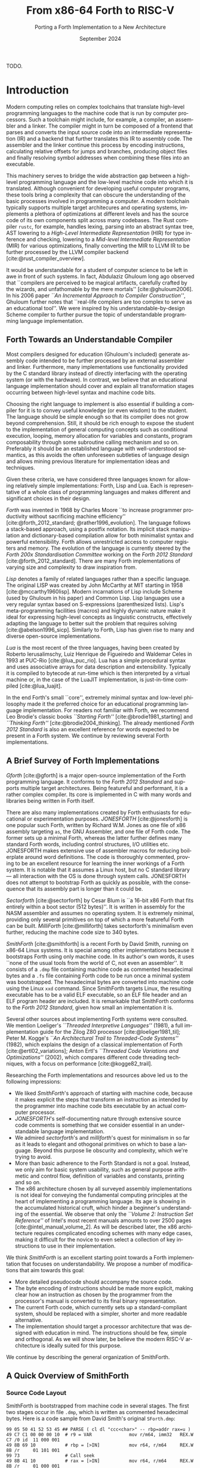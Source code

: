 #+TITLE: From x86-64 Forth to RISC-V
#+SUBTITLE: Porting a Forth Implementation to a New Architecture
#+DATE: September 2024
#+AUTHOR: Andrei Dorian Duma
#+EMAIL: andrei-dorian.duma@s.unibuc.ro
#+LANGUAGE: en
#+SELECT_TAGS: export
#+EXCLUDE_TAGS: noexport
#+CREATOR: Emacs 29.2 (Org mode 9.6.15)

#+BIBLIOGRAPHY: References.bib
# #+CITE_EXPORT: csl csl/ieee.csl
# #+CITE_EXPORT: csl csl/acm-siggraph.csl
#+CITE_EXPORT: csl csl/ieee-with-url.csl

#+OPTIONS: ':nil *:t -:t ::t <:t H:3 \n:nil ^:{} arch:headline
#+OPTIONS: author:nil broken-links:nil c:nil creator:nil
#+OPTIONS: d:(not "LOGBOOK") date:t e:t email:nil f:t inline:t num:t
#+OPTIONS: p:nil pri:nil prop:nil stat:t tags:t tasks:t tex:t
#+OPTIONS: timestamp:t title:t toc:nil todo:t |:t

#+STARTUP: logdrawer

#+LATEX_CLASS: article
#+LATEX_CLASS_OPTIONS: [a4paper,10pt,final]
#+LATEX_HEADER_EXTRA:
#+DESCRIPTION:
#+KEYWORDS:
#+SUBTITLE:
#+LATEX_ENGRAVED_THEME:
#+LATEX_COMPILER: pdflatex

# #+LATEX_HEADER: \usepackage{geometry}
#
# TODO -- manually set the layout for tables with:
#   \newgeometry{left=0.5in, right=0.5in}
#   \restoregeometry
#

#+LATEX_HEADER: \usepackage{changepage}

# --- Nice author line ---
#+LATEX_HEADER: \usepackage{authblk}
#+LATEX_HEADER: \author[1]{Andrei Dorian Duma\thanks{andrei-dorian.duma@s.unibuc.ro}}
#+LATEX_HEADER: \affil[1]{Master of Distributed Systems}

# --- Allow hiding table columns in the LaTeX export
#+LATEX_HEADER: \usepackage{array}
#+LATEX_HEADER: \newcolumntype{H}{>{\setbox0=\hbox\bgroup}c<{\egroup}@{}}

# --- Font size macros.
#+MACRO: fsource   \fontsize{7pt}{10pt}\selectfont
#+MACRO: freset    \fontsize{10pt}{12pt}\selectfont

# --- Margin adjustment macros.
#+MACRO: margin      \vspace{$1} \begin{adjustwidth}{-10em}{-10em}
#+MACRO: endmargin   \end{adjustwidth} \vspace{$1}

# --- Table macros.
#+MACRO: table      \vspace{$1} \begin{table}[htbp] \begin{adjustwidth}{-10em}{-10em}
#+MACRO: endtable   \end{adjustwidth} \end{table} \vspace{$1}

# --- Indentation macros.
#+MACRO: t      \hspace{1em}  # TODO: rewrite this one to use {{{c(x)}}}.
#+MACRO: i      (eval (format "\\hspace{%sem}" $1))
#+MACRO: c      (eval (format "\\hspace{%fem}" (* 0.5265 (string-to-number $1))))
#+MACRO: b      (eval (format "\\hspace{%fem}" (* 3 0.5265 (string-to-number $1))))
#+MACRO: io     \hspace{4.9em}
#+MACRO: io--   \hspace{3.35em}

# --- Byte interpreter macros.
#+MACRO: define  ~[99~ $^{d}$​~$1~ _~$2~_​~]~
#+MACRO: compile ~[99~ $^{c}$​~$1~​$_{$2}$​~]~
#+MACRO: execute ~[99~ $^{e}$​~$1~​$_{$2}$​~]~

# --- Byte annotation macros (x86-64).
#+MACRO: modrm    ~$1~​$^{\text{\tiny ModR/M}}_{\text{\tiny $2·$3·$4}}$
#+MACRO:   sib    ~$1~​$^{\text{\tiny    SIB}}_{\text{\tiny $1·$2·$3}}$
#+MACRO: offset   _~$1~_​$_{\text{\tiny $2}}$
#+MACRO: displ    $^{\text{\tiny +}}$​_~$1~_

# --- Byte annotation macros (RISC-V).
#+MACRO: padding   ~[$1~​$^{pad}$​~]~

# --- Encoding annotation macros (RISC-V).
#+MACRO: imm     /~$1~/
#+MACRO: off     _~$1~_
#+MACRO: shamt   /~$1~/​$^{sh}$
#+MACRO: rd      ~$1~​$^{d}$
#+MACRO: rs1     ~$1~​$^{s_{1}}$
#+MACRO: rs2     ~$1~​$^{s_{2}}$
#+MACRO: fn7     ~$1~
#+MACRO: fn3     ~$1~
#+MACRO: op      ~$1~

# -- Other annotation macros.
#+MACRO: addr     (eval (if (string-equal $1 "00") (format "$\\overline{\\texttt{%s}}$" $1) (format "\\texttt{%s}" $1)))
#+MACRO: unsigned $^{u}$

# Additional options are set in `.dir-locals.el`.


# Don't show abstract for now.
# #+begin_abstract

TODO.

# #+end_abstract
# \clearpage

# Table of contents.
#+TOC: headlines 3
# \clearpage


* Introduction

Modern computing relies on complex toolchains that translate
high-level programming languages to the machine code that is run by
computer processors.  Such a toolchain might include, for example, a
compiler, an assembler and a linker.  The compiler might in turn be
composed of a frontend that parses and converts the input source code
into an intermediate representation (IR) and a backend that further
translates this IR to assembly code.  The assembler and the linker
continue this process by encoding instructions, calculating relative
offsets for jumps and branches, producing object files and finally
resolving symbol addresses when combining these files into an
executable.

This machinery serves to bridge the wide abstraction gap between a
high-level programming language and the low-level machine code into
which it is translated.  Although convenient for developing useful
computer programs, these tools bring a complexity that can obscure the
understanding of the basic processes involved in programming a
computer.  A modern toolchain typically supports multiple target
architecures and operating systems, implements a plethora of
optimizations at different levels and has the source code of its own
components split across many codebases.  The Rust compiler =rustc=,
for example, handles lexing, parsing into an abstract syntax tree, AST
lowering to a /High-Level Intermediate Representation/ (HIR) for type
inference and checking, lowering to a /Mid-level Intermediate
Representation/ (MIR) for various optimizations, finally converting
the MIR to LLVM IR to be further processed by the LLVM compiler
backend [cite:@rust_compiler_overview].

It would be understandable for a student of computer science to be
left in awe in front of such systems.  In fact, Abdulaziz Ghuloum long
ago observed that ``compilers are perceived to be magical artifacts,
carefully crafted by the wizards, and unfathomable by the mere
mortals'' [cite:@ghuloum2006].  In his 2006 paper /``An Incremental
Approach to Compiler Construction''/, Ghuloum further notes that
``real-life compilers are too complex to serve as an educational
tool''.  We were inspired by his understandable-by-design Scheme
compiler to further pursue the topic of understandable programming
language implementation.


** Forth Towards an Understandable Compiler

Most compilers designed for education (Ghuloum's included) generate
assembly code intended to be further processed by an external
assembler and linker.  Furthermore, many implementations use
functionality provided by the C standard library instead of directly
interfacing with the operating system (or with the hardware).  In
contrast, we believe that an educational language implementation
should cover and explain all transformation stages occurring between
high-level syntax and machine code bits.

Choosing the right language to implement is also essential if building
a compiler for it is to convey useful knowledge (or even wisdom) to
the student.  The language should be simple enough so that its
compiler does not grow beyond comprehension.  Still, it should be rich
enough to expose the student to the implementation of general
computing concepts such as conditional execution, looping, memory
allocation for variables and constants, program composability through
some subroutine calling mechanism and so on.  Preferably it should be
an established language with well-understood semantics, as this avoids
the often unforeseen subtleties of language design and allows mining
previous literature for implementation ideas and techniques.

Given these criteria, we have considered three languages known for
allowing relatively simple implementations: Forth, Lisp and Lua.  Each
is representative of a whole class of programming languages and makes
different and significant choices in their design.

/Forth/ was invented in 1968 by Charles Moore ``to increase programmer
productivity without sacrificing machine efficiency''
[cite:@forth_2012_standard; @rather1996_evolution].  The language
follows a stack-based approach, using a postfix notation.  Its
implicit stack manipulation and dictionary-based compilation allow for
both minimalist syntax and powerful extensibility.  Forth allows
unrestricted access to computer registers and memory.  The evolution
of the language is currently steered by the /Forth 200x
Standardisation Committee/ working on the /Forth 2012 Standard/
[cite:@forth_2012_standard].  There are many Forth implementations of
varying size and complexity to draw inspiration from.

/Lisp/ denotes a family of related languages rather than a specific
language.  The original LISP was created by John McCarthy at MIT
starting in 1958 [cite:@mccarthy1960lisp].  Modern incarnations of
Lisp include Scheme (used by Ghuloum in his paper) and Common Lisp.
Lisp languages use a very regular syntax based on S-expressions
(parenthesized lists).  Lisp's meta-programming facilities (macros)
and highly dynamic nature make it ideal for expressing high-level
concepts as linguistic constructs, effectively adapting the language
to better suit the problem that requires solving
[cite:@abelson1996_sicp].  Similarly to Forth, Lisp has given rise to
many and diverse open-source implementations.

/Lua/ is the most recent of the three languages, having been created
by Roberto Ierusalimschy, Luiz Henrique de Figueiredo and Waldemar
Celes in 1993 at PUC-Rio [cite:@lua_puc_rio].  Lua has a simple
procedural syntax and uses associative arrays for data description and
extensibility.  Typically it is compiled to bytecode at run-time which
is then interpreted by a virtual machine or, in the case of the LuaJIT
implementation, is just-in-time compiled [cite:@lua_luajit].

In the end Forth's small ``core'', extremely minimal syntax and
low-level philosophy made it the preferred choice for an educational
programming language implementation.  For readers not familiar with
Forth, we recommend Leo Brodie's classic books /``Starting Forth''/
[cite:@brodie1981_starting] and /``Thinking Forth''/
[cite:@brodie2004_thinking]. The already mentioned /Forth 2012
Standard/ is also an excellent reference for words expected to be
present in a Forth system. We continue by reviewing several Forth
implementations.


** A Brief Survey of Forth Implementations

/Gforth/ [cite:@gforth] is a major open-source implementation of the
Forth programming language.  It conforms to the /Forth 2012 Standard/
and supports multiple target architectures.  Being featureful and
performant, it is a rather complex compiler.  Its core is implemented
in C with many words and libraries being written in Forth itself.

There are also many implementations created by Forth enthusiasts for
educational or experimentation purposes.  /JONESFORTH/
[cite:@jonesforth] is one popular such Forth, written by Richard
W.M. Jones as one file of x86 assembly targeting =as=, the GNU
Assembler, and one file of Forth code.  The former sets up a minimal
Forth, whereas the latter further defines many standard Forth words,
including control structures, I/O utilities etc.  JONESFORTH makes
extensive use of assembler macros for reducing boilerplate around word
definitions.  The code is thoroughly commented, proving to be an
excellent resource for learning the inner workings of a Forth system.
It is notable that it assumes a Linux host, but no C standard library
--- all interaction with the OS is done through system calls.
JONESFORTH does not attempt to bootstrap Forth as quickly as possible,
with the consequence that its assembly part is longer than it could
be.

/Sectorforth/ [cite:@sectorforth] by Cesar Blum is ``a 16-bit x86
Forth that fits entirely within a boot sector (512 bytes)''.  It is
written in assembly for the NASM assembler and assumes no operating
system.  It is extremely minimal, providing only several primitives on
top of which a more featureful Forth can be built.  /MilliForth/
[cite:@milliforth] takes sectorforth's minimalism even further,
reducing the machine code size to 340 bytes.

/SmithForth/ [cite:@smithforth] is a recent Forth by David Smith,
running on x86-64 Linux systems.  It is special among other
implementations because it bootstraps Forth using only machine code.
In its author's own words, it uses ``none of the usual tools from the
world of C, not even an assembler''.  It consists of a =.dmp= file
containing machine code as commented hexadecimal bytes and a =.fs=
file containing Forth code to be run once a minimal system was
bootstrapped.  The hexadecimal bytes are converted into machine code
using the Linux =xxd= command.  Since SmithForth targets Linux, the
resulting executable has to be a valid ELF executable, so an ELF file
header and an ELF program header are included.  It is remarkable that
SmithForth conforms to the /Forth 2012 Standard/, given how small an
implementation it is.

Several other sources about implementing Forth systems were consulted.
We mention Loeliger's /``Threaded Interpretive Languages''/ (1981), a
full implementation guide for the Zilog Z80 processor
[cite:@loeliger1981_til]; Peter M. Kogge's /``An Architectural Trail
to Threaded-Code Systems''/ (1982), which explains the design of a
classical implementation of Forth [cite:@ertl02_variations]; Anton
Ertl's /``Threaded Code Variations and Optimizations''/ (2002), which
compares different code threading techniques, with a focus on
performance [cite:@kogge82_trail].

Researching the Forth implementations and resources above led us to
the following impressions:
- We liked /SmithForth/'s approach of starting with machine code,
  because it makes explicit the steps that transform an instruction as
  intended by the programmer into machine code bits executable by an
  actual computer processor.
- /JONESFORTH/'s self-documenting nature through extensive source code
  comments is something that we consider essential in an
  understandable language implementation.
- We admired /sectorforth/'s and /milliforth/'s quest for minimalism
  in so far as it leads to elegant and othogonal primitives on which
  to base a language. Beyond this purpose lie obscurity and
  complexity, which we're trying to avoid.
- More than basic adherence to the Forth Standard is not a
  goal. Instead, we only aim for basic system usability, such as
  general purpose arithmetic and control flow, definition of variables
  and constants, printing and so on.
- The x86 architecture chosen by all surveyed assembly implementations
  is not ideal for conveying the fundamental computing principles at
  the heart of implementing a programming language.  Its age is
  showing in the accumulated historical cruft, which hinder a
  beginner's understanding of the essential.  We observe that only the
  /``Volume 2: Instruction Set Reference''/ of Intel's most recent
  manuals amounts to over 2500 pages [cite:@intel_manual_volume_2].
  As will be described later, the x86 architecture requires
  complicated encoding schemes with many edge cases, making it
  difficult for the novice to even select a collection of key
  instructions to use in their implementation.

We think /SmithForth/ is an excellent starting point towards a Forth
implementation that focuses on understandability.  We propose a number
of modifications that aim towards this goal:
- More detailed pseudocode should accompany the source code.
- The byte encoding of instructions should be made more explicit,
  making clear how an instruction as chosen by the programmer from the
  processor's manual is converted to its final binary representation.
- The current Forth code, which currently sets up a standard-compliant
  system, should be replaced with a simpler, shorter and more readable
  alternative.
- The implementation should target a processor architecture that was
  designed with education in mind.  The instructions should be few,
  simple and orthogonal.  As we will show later, be believe the modern
  RISC-V architecture is ideally suited for this purpose.

We continue by describing the general organization of SmithForth.


** A Quick Overview of SmithForth

*** Source Code Layout

SmithForth is bootstrapped from machine code in several stages.  The
first two stages occur in file =.dmp=, which is written as commented
hexadecimal bytes.  Here is a code sample from David Smith's original
=SForth.dmp=:

{{{fsource}}}
#+begin_src fundamental
  99 05 50 41 52 53 45 ## PARSE ( cl dl "ccc<char>" -- rbp=addr rax=u )
  49 C7 C1 00 00 00 10  # r9 = VAR              mov r/m64, imm32   REX.W C7 /0 id  11 000 001
  49 8B 69 10           # rbp = [>IN]           mov r64, r/m64     REX.W 8B /r     01 101 001
  99 73                 # Call seek
  49 8B 41 10           # rax = [>IN]           mov r64, r/m64     REX.W 8B /r     01 000 001
  73 04                 #+jump _end if U>=   00 jae rel8           73 cb
  49 FF 41 10           # [>IN]++               inc r/m64          REX.W FF /0     01 000 001
  # _end:               #                    04
  48 29 E8              # rax -= rbp            sub r/m64, r64     REX.W 29 /r     11 101 000
  49 03 69 08           # rbp += [TIB]          add r64, r/m64     REX.W 03 /r     01 101 001
  C3                    # return                ret                C3    
#+end_src
{{{freset}}}

The section above defines Forth word ~PARSE~.  Its /stack effects/ are
described in standard Forth notation ~( cl dl "ccc<char>" -- rbp=addr
rax=u )~​, here extended for register operations.  The left column
contains hexadecimal bytes, while everything beyond the first =#= on
each line represents a comment.  It is worth noting the three byte
sequences beginning with byte ~99~; these are special and will be
explained shortly.  Five explanation columns follow the bytes: the
first describes the intention of the current line; the second tracks
instruction addresses to allow for calculating relative offsets; the
third references the x86-64 instruction as documented in the Intel
manual; the fourth shows the byte encoding of the instruction, again
using Intel conventions; the fifth optionally shows the ModR/M and/or
SIB bytes often required in x86 instruction encodings.

This =.dmp= file is turned into an executable file by first =cut=​ting
out the comments and then passing the remaining hexadecimal bytes to
Linux command =xxd= for conversion into binary form:

#+begin_src shell
  $ cut SForth.dmp -d'#' -f1 | xxd -p -r >SForth0
#+end_src

The other source code file in SmithForth is =system.fs=.  Its first
two lines, included below, define standard Forth words ~1+~ and ~1-~
by directly generating the corresponding machine code.  The comments
reflect this, highlighting the same encoding information as the =.dmp=
file:

{{{fsource}}}
#+begin_src fundamental
  : 1+ ( n|u -- n'|u' )  [ 49 . FF . 07 . ] ;  \ [r15]++   inc r/m64   REX.W FF /0   00 000 111
  : 1- ( n|u -- n'|u' )  [ 49 . FF . 0F . ] ;  \ [r15]--   dec r/m64   REX.W FF /1   00 001 111
#+end_src
{{{freset}}}

The =system.fs= file is appended as-is to the binary, cleverly
generating a half-machine-code, half-Forth-text executable.  The
machine code bootstraps a basic system which is then directed to
interpret the Forth code, thus completing the implementation.  David
Smith provides a simple =make.sh= shell script [cite:@smithforth] that
performs these build steps, additionally taking care to fill in the
executable size in the ELF file header (described below).

*** The x86-64 Instruction Set Architecture

David Smith implemented SmithForth for the x86-64 architecture.  While
ubiquitous on personal computers, we believe this architecture is not
well-suited for building an educational language implementation ``from
scratch''.

The x86-64 instruction set architecture (ISA) is the 64-bit extension
of the x86 ISA, which in turn traces its origins to the 8086
microprocessor released by Intel in 1978.  Its 45 years of history
have witnessed the evolution from 16-bit to 32-bit processors, the
introduction of pipelining, the addition of caches, the transition to
superscalar designs and \mu-op translation, the expansion to multi-core
CPUs and the extension from 32-bit to 64-bit addressing
[cite:@kerner2007history].

The changes in hardware design and the shifts in priorities coming
from software implementors have led to the addition and subsequent
deprecation of many ISA instructions.  One direct consequence is the
wasting of ``opcode space'' by old instructions that the passage of
time has rendered useless.  This means useful instructions often need
(sometimes multiple) prefix bytes, complicating handwritten machine
code.  Another consequence is the growth of processor documentation
beyond the possibility of easy navigation and consultation (Intel's
most recent 4-volume manual totals over 5000 pages).

The repeated expansion of register width and number, in addition to
the complicated addressing modes allowed by the x86-64 architecture,
has led to complex encoding schemes requiring multiple prefix bytes, a
REX register extension byte, a ModR/M byte, a SIB byte, immediate &
offset bytes etc.  Fully understanding these schemes is an arduous
task which, while mandatory for the writers of assemblers, only
hinders students' understanding of the fundamentals.

The complexity of the x86-64 ISA has led us to look for
alternatives. After looking at the RISC-V and ARM instruction set
architectures, we decided the better option for our purposes is the
modern and elegant RISC-V.

*** The RISC-V Instruction Set Architecture

RISC-V is an ``open standard'' reduced instruction set computer (RISC)
architecture initiated at the University of California, Berkeley.
RISC-V is available under royalty-free open-source licences for all
interested hardware implementors.

RISC-V is designed with simplicity in mind, inheriting many ideas from
Berkeley RISC and MIPS [cite:@waterman2016].  It is a load-store
architecture with all ALU operations occuring between registers (this
greatly simplifies addressing modes and fits our purposes).  It
provides 32 general purpose registers, offering enough temporary
registers to avoid using the stack in many situations.  An interesting
design choice is the inclusion of an always-zero =x0=​/​=zero= register
that simplifies many operations (for example, copying register =t0= to
register =t1= can be expressed as an add-to-zero instruction: ~add t1,
t0, zero~).

The ISA offers only a few simple and orthogonal instructions, aiding
both hardware designers and low-level programmers.  Each instruction
is encoded according to one of six instruction formats, yielding a
highly regular encoding scheme.  The ISA specification defines 32-bit
and 64-bit variants (and even a description of a 128-bit variant
reserved for future use).  It is extendable through /extensions/; in
fact, much functionality considered essential in other ISAs is
provided by extensions in RISC-V: multiplication & division, atomics,
floating point operations in 32-bit, 64-bit and 128-bit varieties,
compressed 16-bit instructions for reducing code size, and even ISA
support for interpreted or JIT-compiled languages.  The number of
available ISA extensions is growing over time
[cite:@riscv_ratified_extensions].

For a historical perspective on the motivations behind RISC-V, refer
to /``The RISC-V Reader: An Open Architecture Atlas''/ by RISC-V
co-authors David Patterson and Andrew Waterman [cite:@patterson2017].
For detailed technical aspects and further design rationale, consult
the /``RISC-V Instruction Set Manual: Volume I''/
[cite:@riscv_spec_vol_i] and /``Volume II''/
[cite:@riscv_spec_vol_ii].

For our purposes it will suffice to use the base instruction set of
the 64-bit RISC-V variant, dubbed RV64I.  This consists of RV32I (the
base 32-bit instruction set) plus a few instructions that extend it to
64-bits.  The total number of instruction available in RV64I is only
57 (out of which 42 instructions are shared with RV32I).  Notably, our
implementation will not require multiplication or division, which are
provided by RV32M and RV64M, respectively).

We have concluded that we will port the SmithForth machine code from
the x86-64 to the RISC-V architecture.  Besides the ISA, there is
another foundational interface on which the system relies and that is
the Linux operating system it assumes when doing system calls.  Even
more, the machine code is embedded in an executable file conforming to
what Linux expects from loadable files, which is the ELF file format.
In the next sections we will review the Linux system calls performed
by SmithForth and the required ELF headers.  We will then see what
changes are implied by the change to RISC-V.

*** The Linux Environment: System Calls

System calls are ``the fundamental interface between an application
and the Linux kernel'' [cite:@linux_man_syscalls].  Processes request
and receive resources such as memory or I/O access from the operating
system by invoking system calls (also called /syscalls/).  When doing
so, they need to respect a /calling convention/, which allows
user-level programs and the kernel to interoperate.  For programs
written in assembly or machine code, before performing a system call
one needs to know its /system call number/.  This syscall number plus
the syscall arguments then need to be placed in specific registers.
Once the system call is performed, a result and an error might be
returned by the kernel in one or more registers, depending on the
architecture.  Consult the Linux /``syscalls(2)''/
[cite:@linux_man_syscalls] and /``syscall(2)''/
[cite:@linux_man_syscall] =man-pages= for more details.

The calling convention for Linux system calls is summarized in Table
[[tbl:syscall-calling-convention]].  Both the x86-64 and RISC-V are
included.  The second column lists the instruction used by each
architecture to perform a system call, while the third column shows
the register where the system call number should be placed.  The
remaining columns list the registers used for the return value and
arguments.

{{{table(2em)}}}
#+CAPTION: Calling convention for Linux system calls under x86-64 and RISC-V.
#+LABEL: tbl:syscall-calling-convention
#+ATTR_LATEX: :align c|c|c|c|cccc :float nil
| *Arch.* | *Instr.*  | *Syscall #* | *Return* | *Arg. 1* | *Arg. 2* | *Arg. 3* | *Args. 4, 5, 6*   |
|---------+-----------+-------------+----------+----------+----------+----------+-------------------|
| x86-64  | ~syscall~ | ~rax~       | ~rax~    | ~rdi~    | ~rsi~    | ~rdx~    | ~r10~, ~r8~, ~r9~ |
| RISC-V  | ~ecall~   | ~a7~        | ~a0~     | ~a0~     | ~a1~     | ~a2~     | ~a3~, ~a4~, ~a5~  |
{{{endtable(1em)}}}

SmithForth only performs two system calls in its machine code: =exit=
in the definition of ~BYE~ and =write= in the definition of ~TYPE~.
The syscall numbers and the type signatures are listed in Table
[[tbl:syscalls]].  Since we expect to use the same syscalls in the RISC-V
translation, we list also include the RISC-V system call numbers as a
column.

{{{table(2em)}}}
#+CAPTION: Syscalls used by SmithForth, together with their C type signatures.
#+LABEL: tbl:syscalls
#+ATTR_LATEX: :align l|c|c|lll :float nil
|         | *Syscall #* | *Syscall #* |                   |                   |                |
| *Name*  | (x86-64)    | (RISC-V)    | *Arg. 1*          | *Arg. 2*          | *Arg. 3*       |
|---------+-------------+-------------+-------------------+-------------------+----------------|
| ~write~ | 1 (~0x01~)  | 64 (~0x40~) | ~unsigned int fd~ | ~const char *buf~ | ~size_t count~ |
| ~exit~  | 60 (~0x3C~) | 93 (~0x5D~) | ~int error_code~  | –                 | –              |
{{{endtable(1em)}}}

For a comprehensive list of available Linux system calls under several
architectures, refer to the /``Linux System Call Table''/ compiled by
the ChromiumOS community [cite:@linux_system_calls_table].

*** ELF: The _E_​xecutable and _L_​inkable _F_​ormat



Citations:
- *System V gABI*: Cite /Chapter 4 -- Object Files/ of [cite:/System V
  Application Binary Interface/ @system_v_gabi].
- *x86-64 psABI*: Cite /Chapter 4. Object Files/ of
  [cite:@system_v_psabi_amd64].
- *RISC-V psABI*: Cite /Chapter 8. ELF Object Files/ of [cite:/RISC-V
  ABIs Specification/ @system_v_psabi_riscv].

*** Development environment

Citations:
- Bellard's original QEMU paper [cite:@bellard2005qemu]

RISC-V on QEMU:
- Idea:
  https://www.codeproject.com/Tips/5383029/Run-Debian-RISC-V-In-QEMU-Virtual-Environment-For
- dqib:
  https://gitlab.com/giomasce/dqib/-/blob/master/README.md?ref_type=heads
- Magic files from Apress book:
  https://github.com/Apress/RISC-V-Assembly-Language-Programming/tree/main/Chapter%201/QEMU


* SmithForth Analysis and Porting to RISC-V

** The ELF Header

*** ELF File Header                                                :noexport:

#+CAPTION: ELF file header for the Linux executable (x86-64).
#+LABEL: tbl:elf-file-header:x
#+ATTR_LATEX: :align l|l|l
| *&*            | *File Header Bytes*                 | *Explanation*                                                                      |
|----------------+-------------------------------------+------------------------------------------------------------------------------------|
| {{{addr(00)}}} | {{{b(0)}}}​~7F 45 4C 46~             | ~e_ident[EI_MAG]~: ELF magic number.                                               |
|                | {{{b(4)}}}​~02~                      | ~e_ident[EI_CLASS]~: ~1~ → 32-bit, _~2~ → 64-bit_.                                 |
|                | {{{b(5)}}}​~01~                      | ~e_ident[EI_DATA]~: _~1~ → little-endian_, ~2~ → big-endian.                       |
|                | {{{b(6)}}}​~01~                      | ~e_ident[EI_VERSION]~: ELF header version; must be ~1~.                            |
|                | {{{b(7)}}}​~00~                      | ~e_ident[EI_OSABI]~: Target OS ABI; ~ELFOSABI_NONE~ (~0~) is fine for Linux.       |
|                | {{{b(0)}}}​~00~                      | ~e_ident[EI_ABIVERSION]~: ABI version; should be ~0~ for Linux.                    |
|                | {{{b(1)}}}​~00 00 00 00 00 00 00~    | ~e_ident[EI_PAD]~: Padding; unused; should be ~0~.                                 |
|----------------+-------------------------------------+------------------------------------------------------------------------------------|
|                | {{{b(0)}}}​~02 00~                   | ~e_type~: Object file type; ~2~ → executable.                                      |
|                | {{{b(2)}}}​~3E 00~                   | ~e_machine~: Instruction set architecture; _~0x3E~ → ~x86-64~_, ~0xF3~ → ~RISC-V~. |
|                | {{{b(4)}}}​~01 00 00 00~             | ~e_version~: ELF identification version; must be ~1~.                              |
|                | {{{b(0)}}}​~78 00 40 00 00 00 00 00~ | ~e_entry~: Memory address of entry point (where process starts).                   |
|                | {{{b(0)}}}​~40 00 00 00 00 00 00 00~ | ~e_phoff~: File offset of program headers; ~0x34~ → ~32-bit~, _~0x40~ → 64-bit_.   |
|                | {{{b(0)}}}​~00 00 00 00 00 00 00 00~ | ~e_shoff~: File offset section headers (we don't have any sections).               |
|----------------+-------------------------------------+------------------------------------------------------------------------------------|
|                | {{{b(0)}}}​~00 00 00 00~             | ~e_flags~: 0 for the ~x86-64~ architecture.                                        |
|                | {{{b(4)}}}​~40 00~                   | ~e_ehsize~: Size of this header; ~0x34~ → 32-bit, _~0x40~ → 64-bit_.               |
|                | {{{b(6)}}}​~38 00~                   | ~e_phentsize~: Size of each program header; ~0x20~ → 32-bit, _~0x38~ → 64-bit_.    |
|                | {{{b(0)}}}​~01 00~                   | ~e_phnum~: Number of program headers; here ~1~.                                    |
|                | {{{b(2)}}}​~40 00~                   | ~e_shentsize~: Size of each section header; ~0x28~ → 32-bit, _~0x40~ → 64-bit_.    |
|                | {{{b(4)}}}​~00 00~                   | ~e_shnum~: Number of section headers; here ~0~.                                    |
|                | {{{b(6)}}}​~00 00~                   | ~e_shstrndx~: Index of section header containing section names; N/A.               |
|----------------+-------------------------------------+------------------------------------------------------------------------------------|
| {{{addr(40)}}} |                                     |                                                                                    |

#+CAPTION: ELF file header for the Linux executable (RISC-V).
#+LABEL: tbl:elf-file-header:rv
#+ATTR_LATEX: :align l|l|l
| *&*            | *File Header Bytes*                 | *Explanation*                                                                      |
|----------------+-------------------------------------+------------------------------------------------------------------------------------|
| {{{addr(00)}}} | {{{b(0)}}}​~7F 45 4C 46~             | ~e_ident[EI_MAG]~: ELF magic number.                                               |
|                | {{{b(4)}}}​~02~                      | ~e_ident[EI_CLASS]~: ~1~ → 32-bit, _~2~ → 64-bit_.                                 |
|                | {{{b(5)}}}​~01~                      | ~e_ident[EI_DATA]~: _~1~ → little-endian_, ~2~ → big-endian.                       |
|                | {{{b(6)}}}​~01~                      | ~e_ident[EI_VERSION]~: ELF header version; must be ~1~.                            |
|                | {{{b(7)}}}​~00~                      | ~e_ident[EI_OSABI]~: Target OS ABI; ~ELFOSABI_NONE~ (~0~) is fine for Linux.       |
|                | {{{b(0)}}}​~00~                      | ~e_ident[EI_ABIVERSION]~: ABI version; should be ~0~ for Linux.                    |
|                | {{{b(1)}}}​~00 00 00 00 00 00 00~    | ~e_ident[EI_PAD]~: Padding; unused; should be ~0~.                                 |
|----------------+-------------------------------------+------------------------------------------------------------------------------------|
|                | {{{b(0)}}}​~02 00~                   | ~e_type~: Object file type; ~2~ → executable.                                      |
|                | {{{b(2)}}}​~F3 00~                   | ~e_machine~: Instruction set architecture; ~0x3E~ → ~x86-64~, _~0xF3~ → ~RISC-V~_. |
|                | {{{b(4)}}}​~01 00 00 00~             | ~e_version~: ELF identification version; must be ~1~.                              |
|                | {{{b(0)}}}​~78 00 00 00 00 00 00 00~ | ~e_entry~: Memory address of entry point (where process starts).                   |
|                | {{{b(0)}}}​~40 00 00 00 00 00 00 00~ | ~e_phoff~: File offset of program headers; ~0x34~ → ~32-bit~, _~0x40~ → 64-bit_.   |
|                | {{{b(0)}}}​~00 00 00 00 00 00 00 00~ | ~e_shoff~: File offset section headers (we don't have any sections).               |
|----------------+-------------------------------------+------------------------------------------------------------------------------------|
|                | {{{b(0)}}}​~00 00 00 00~             | ~e_flags~: 0 for the ~x86-64~ architecture.                                        |
|                | {{{b(4)}}}​~40 00~                   | ~e_ehsize~: Size of this header; ~0x34~ → 32-bit, _~0x40~ → 64-bit_.               |
|                | {{{b(6)}}}​~38 00~                   | ~e_phentsize~: Size of each program header; ~0x20~ → 32-bit, _~0x38~ → 64-bit_.    |
|                | {{{b(0)}}}​~01 00~                   | ~e_phnum~: Number of program headers; here ~1~.                                    |
|                | {{{b(2)}}}​~40 00~                   | ~e_shentsize~: Size of each section header; ~0x28~ → 32-bit, _~0x40~ → 64-bit_.    |
|                | {{{b(4)}}}​~00 00~                   | ~e_shnum~: Number of section headers; here ~0~.                                    |
|                | {{{b(6)}}}​~00 00~                   | ~e_shstrndx~: Index of section header containing section names; N/A.               |
|----------------+-------------------------------------+------------------------------------------------------------------------------------|
| {{{addr(40)}}} |                                     |                                                                                    |

*** ELF Program Header                                             :noexport:

#+CAPTION: ELF program header (x86-64).
#+LABEL: tbl:elf-program-header:x
#+ATTR_LATEX: :align l|l|l
| *&*            | *File Header Bytes*                 | *Explanation*                                                                                      |
|----------------+-------------------------------------+----------------------------------------------------------------------------------------------------|
| {{{addr(40)}}} | {{{b(0)}}}​~01 00 00 00~             | ~p_type~: Segment type; ~1~ → loadable.                                                            |
|                | {{{b(4)}}}​~07 00 00 00~             | ~p_flags~: Segment-wise permissions; _1 → execute_, _2 → write_, _4 → read_.                       |
|                | {{{b(0)}}}​~00 00 00 00 00 00 00 00~ | ~p_offset~: Offset of segment in file; we load the whole file, so ~0~.                             |
|                | {{{b(0)}}}​~00 00 40 00 00 00 00 00~ | ~p_vaddr~: Virtual address of loaded segment; ~0x400000~ on ~x86-64~ [cite:@system_v_psabi_amd64]. |
|                | {{{b(0)}}}​~00 00 00 00 00 00 00 00~ | ~p_paddr~: Only used on systems where physical address is relevant.                                |
|                | {{{b(0)}}}​~02 1E 01 00 00 00 00 00~ | ~p_filesz~: Size of the segment in the file image (~TODO~).                                        |
|                | {{{b(0)}}}​~00 00 C0 7F 00 00 00 00~ | ~p_memsz~: Size of the segment in memory (\ge ~p_filesz~).                                           |
|                | {{{b(0)}}}​~00 10 00 00 00 00 00 00~ | ~p_align~: Align segment to ~x86-64~ page size (4096 or ~0x1000~) [cite:@system_v_psabi_amd64].    |
|----------------+-------------------------------------+----------------------------------------------------------------------------------------------------|
| {{{addr(78)}}} |                                     |                                                                                                    |

#+CAPTION: ELF program header (RISC-V).
#+LABEL: tbl:elf-program-header:rv
#+ATTR_LATEX: :align l|l|l
| *&*            | *File Header Bytes*                 | *Explanation*                                                                                   |
|----------------+-------------------------------------+-------------------------------------------------------------------------------------------------|
| {{{addr(40)}}} | {{{b(0)}}}​~01 00 00 00~             | ~p_type~: Segment type; ~1~ → loadable.                                                         |
|                | {{{b(4)}}}​~07 00 00 00~             | ~p_flags~: Segment-wise permissions; _1 → execute_, _2 → write_, _4 → read_.                    |
|                | {{{b(0)}}}​~00 00 00 00 00 00 00 00~ | ~p_offset~: Offset of segment in file; we load the whole file, so ~0~.                          |
|                | {{{b(0)}}}​~00 00 00 00 00 00 00 00~ | ~p_vaddr~: Virtual address of loaded segment; can be 0 in RISC-V. [cite:@riscv_assembly_manual] |
|                | {{{b(0)}}}​~00 00 00 00 00 00 00 00~ | ~p_paddr~: Only used on systems where physical address is relevant.                             |
|                | {{{b(0)}}}​~02 1E 01 00 00 00 00 00~ | ~p_filesz~: Size of the segment in the file image (~TODO~).                                     |
|                | {{{b(0)}}}​~00 00 C0 7F 00 00 00 00~ | ~p_memsz~: Size of the segment in memory (\ge ~p_filesz~).                                        |
|                | {{{b(0)}}}​~00 10 00 00 00 00 00 00~ | ~p_align~: Align segment to RISC-V page size (4096 or ~0x1000~) [cite:@riscv_spec_vol_ii].      |
|----------------+-------------------------------------+-------------------------------------------------------------------------------------------------|
| {{{addr(78)}}} |                                     |                                                                                                 |


** Global Variables                                                :noexport:

#+CAPTION: Global variables in SmithForth, referenced directly by machine code (x86-64).
#+LABEL: tbl:globals:x
#+ATTR_LATEX: :align l|l|l
| *Variable* | *Register*​/​*Address*   | *Contents*                                                    |
|------------+------------------------+---------------------------------------------------------------|
| ~INPUT~    | ~RSI~                  | Source address of binary interpreter data and commands.       |
| ~OUTPUT~   | ~RDI~                  | Destination address of binary interpreter operations.         |
| ~VARS~     | ~R9~                   | Base address of globals stored in memory (~#IN~, ~TIB~ etc).  |
| ~STACK~    | ~R15~                  | Address of top value on the data stack.                       |
|------------+------------------------+---------------------------------------------------------------|
| ~#IN~      | ~0x10000000 (VARS)~    | The number of characters in the current line.                 |
| ~TIB~      | ~0x10000008 (VARS+8)~  | The address where the current line begins.                    |
| ~>IN~      | ~0x10000010 (VARS+16)~ | The number of /parsed/ characters in the current line.        |
| ~STATE~    | ~0x10000020 (VARS+32)~ | Either ~0~ (/interpreting/ state) or ~1~ (/compiling/ state). |
| ~LATEST~   | ~0x10000028 (VARS+40)~ | The execution token (/xt/) of the latest defined Forth word.  |

#+CAPTION: Global variables in SmithForth (RISC-V).
#+LABEL: tbl:globals:rv
#+ATTR_LATEX: :align l|l|l
| *Variable* | *Register*​/​*Address*   | *Contents*                                                    |
|------------+------------------------+---------------------------------------------------------------|
| ~INPUT~    | ~s0~                   | Source address of binary interpreter data and commands.       |
| ~OUTPUT~   | ~s1~                   | Destination address of binary interpreter operations.         |
| ~VARS~     | ~s2~                   | Base address of globals stored in memory (~#IN~, ~TIB~ etc).  |
| ~STACK~    | ~s3~                   | Address of top value on the data stack.                       |
|------------+------------------------+---------------------------------------------------------------|
| ~#IN~      | ~0x10000000 (VARS)~    | The number of characters in the current line.                 |
| ~TIB~      | ~0x10000008 (VARS+8)~  | The address where the current line begins.                    |
| ~>IN~      | ~0x10000010 (VARS+16)~ | The number of /parsed/ characters in the current line.        |
| ~STATE~    | ~0x10000020 (VARS+32)~ | Either ~0~ (/interpreting/ state) or ~1~ (/compiling/ state). |
| ~LATEST~   | ~0x10000028 (VARS+40)~ | The execution token (/xt/) of the latest defined Forth word.  |

Beyond ~0x10000030~ lies uninitialized memory. This is where the
binary interpreter is going to start writing, so this is the initial
value we will [[tbl:forth:init-io:x][give]] to global variable ~OUTPUT~.

#+CAPTION: x86-64: Initialize global variables =INPUT= and =OUTPUT=.
#+LABEL: tbl:forth:init-io:x
#+ATTR_LATEX: :align l|ll|l|l
| *Pseudocode*                  | *Instruction*    | *Opcode*   | *&*            | *Machine code*       |
|-------------------------------+------------------+------------+----------------+----------------------|
| /# Global variable ~INPUT~./  |                  |            |                |                      |
| ~INPUT@RSI ← 0x004000B2;~     | MOV r32, /imm32/ | B8+rd /id/ | {{{addr(78)}}} | ~BE~ /~B2 00 40 00~/ |
| /# Global variable ~OUTPUT~./ |                  |            |                |                      |
| ~OUTPUT@RDI ← 0x10000030;~    | MOV r32, /imm32/ | B8+rd /id/ |                | ~BF~ /~30 00 00 10~/ |
|                               |                  |            | {{{addr(82)}}} |                      |

#+CAPTION: RISC-V: Initialize global variables =INPUT= and =OUTPUT=.
#+LABEL: tbl:forth:init-io:rv
#+ATTR_LATEX: :align l|ll|l|l
| *Pseudocode*                     | *Instruction*      | *Encoding*                                                                                             | *&*            | *Mach. code*  |
|----------------------------------+--------------------+--------------------------------------------------------------------------------------------------------+----------------+---------------|
| /# Global variable ~INPUT~./     |                    |                                                                                                        |                |               |
| /#/                              |                    |                                                                                                        |                |               |
| /# Our ~INPUT~ begins after the/ |                    |                                                                                                        |                |               |
| /# binary interpreter, just at/  |                    |                                                                                                        |                |               |
| /# the beginning of ~COMPL~./    |                    |                                                                                                        |                |               |
| ~INPUT@s0 ← 0x000000F0;~         | ~lui s0,0x00000~   | {{{imm(0x00000)}}}                                 {{{rd(01001)}}}   {{{op(0110111)}}}                 | {{{addr(78)}}} | ~37 04 00 00~ |
|                                  |                    | /# Group 8-bit groups into bytes:/                                                                     |                |               |
|                                  |                    | /~0x~/​~⟨~​/~01~/​~⟩⟨~​/~00~/​~⟩⟨~​/~0~/                {{{rd(0100⟩⟨0)}}} {{{op(0110111⟩)}}}                 |                |               |
|                                  |                    | /# Write as hexadecimal:/                                                                              |                |               |
|                                  |                    | ~01 00 04 37~                                                                                          |                |               |
|                                  |                    | /# Finally, change to little-endian:/                                                                  |                |               |
|                                  |                    | ~37 04 00 01~                                                                                          |                |               |
|                                  | ~addi s0,s0,0x0F0~ | {{{imm(0x0F0)}}}                    {{{rs1(01000)}}} {{{fn3(000)}}} {{{rd(01000)}}}  {{{op(0010011)}}} |                | ~13 04 04 0F~ |
| /# Global variable ~OUTPUT~./    |                    |                                                                                                        |                |               |
| ~OUTPUT@s1 ← 0x10000030;~        | ~lui s1,0x10000~   | {{{imm(0x10000)}}}                                 {{{rd(01001)}}}   {{{op(0110111)}}}                 |                | ~B7 04 00 10~ |
|                                  | ~addi s1,s1,0x030~ | {{{imm(0x030)}}}   {{{rs1(01001)}}} {{{fn3(000)}}} {{{rd(01001)}}}   {{{op(0010011)}}}                 |                | ~93 84 04 03~ |
| /# Global variable ~VARS~./      |                    |                                                                                                        |                |               |
| ~VARS@s2 ← 0x10000000;~          | ~lui s2,0x10000~   | {{{imm(0x10000)}}}                                 {{{rd(10010)}}}   {{{op(0110111)}}}                 |                | ~37 09 00 10~ |
|                                  | ~addi s2,s2,0x000~ | {{{imm(0x000)}}}   {{{rs1(10010)}}} {{{fn3(000)}}} {{{rd(10010)}}}   {{{op(0010011)}}}                 |                | ~13 09 09 00~ |
|                                  |                    |                                                                                                        | {{{addr(90)}}} |               |


** Binary Interpreter

*** The Binary Interpreter Loop                                    :noexport:

#+CAPTION: The binary interpreter routine and loop (x86-64).
#+LABEL: tbl:forth:bi:x
#+ATTR_LATEX: :align l|ll|l|lH
| *Pseudocode*                                 | *Instruction*    | *Opcode*      | *&*            | *Machine code*                          | *Intention*             |
|----------------------------------------------+------------------+---------------+----------------+-----------------------------------------+-------------------------|
| ~_bi:~                                       |                  |               | {{{addr(82)}}} |                                         |                         |
| {{{i(1)}}} /# Loop the binary interpreter./  |                  |               |                |                                         |                         |
| {{{i(1)}}} ~call bi();~                      | CALL _rel32_     | E8 _cb_[fn:1] |                | ~E8~ {{{offset(02 00 00 00,89-87)}}}    | call bi()               |
| {{{i(1)}}} ~goto _bi.~                       | JMP _rel8_       | EB _cb_       | {{{addr(87)}}} | ~EB~ {{{offset(F9,82-89)}}}             | jump _bi                |
| ~bi():~                                      |                  |               | {{{addr(89)}}} |                                         |                         |
| {{{i(1)}}} /# Read next byte from ~INPUT~./  |                  |               |                |                                         |                         |
| {{{i(1)}}} ~byte@AL ← [INPUT@RSI++];~        | LODS m8          | AC            |                | ~AC~                                    | al = [rsi++]            |
| {{{i(1)}}} /# Does it start a command?/      |                  |               |                |                                         |                         |
| {{{i(1)}}} ~if byte@AL = 0x99:~              | CMP AL, /imm8/   | 3C /ib/       |                | ~3C~ /~99~/                             | cmp al, 99(command)     |
| {{{i(2)}}}     ~goto _command.~              | JE _rel8_        | 74 _cb_       |                | ~74~ {{{offset(02,90-8E)}}}             | jump _command if ==     |
| {{{i(1)}}} /# If not, just copy the byte/    |                  |               |                |                                         |                         |
| {{{i(1)}}} /# to ~OUTPUT~ and return./       |                  |               |                |                                         |                         |
| {{{i(1)}}} ~[OUTPUT@RDI++] ← byte@AL;~       | STOS m8          | AA            | {{{addr(8E)}}} | ~AA~                                    | [rdi++] = al (xmit)     |
| {{{i(1)}}} ~return.~                         | RET              | C3            |                | ~C3~                                    | return                  |
| ~_command:~                                  |                  |               | {{{addr(90)}}} |                                         |                         |
| {{{i(1)}}} /# Address of global ~LATEST~./   |                  |               |                |                                         |                         |
| {{{i(1)}}} ~LATEST@RDX ← 0x10000028;~        | MOV r32, /imm32/ | B8+rd /id/    |                | ~BA~ /~28 00 00 10~/                    | rdx = Latest            |
| {{{i(1)}}} /# Read command argument./        |                  |               |                |                                         |                         |
| {{{i(1)}}} ~arg@AL ← [INPUT@RSI++];~         | LODS m8          | AC            |                | ~AC~                                    | al = [rsi++] (argument) |
| {{{i(1)}}} /# Command type by argument:/     |                  |               |                |                                         |                         |
| {{{i(1)}}} /# – ~0bi00ccccc~: define;/       |                  |               |                |                                         |                         |
| {{{i(1)}}} /# – ~0b011ccccc~: compile;/      |                  |               |                |                                         |                         |
| {{{i(1)}}} /# – ~0b111ccccc~: execute./      |                  |               |                |                                         |                         |
| {{{i(1)}}} ~if arg@AL & 0b01100000 = 0:~     | TEST AL, /imm8/  | A8 /ib/       |                | ~A8~ /~60~/                             | al & 60(graphic)?       |
| {{{i(2)}}}     /# _Define_ a new word./      |                  |               |                |                                         |                         |
| {{{i(2)}}}     ~goto Head.~                  | JZ _rel8_        | 74 _cb_       |                | ~74~ {{{offset(31,CB-9A)}}}             | jump Head if zero       |
| {{{i(1)}}} /# Get latest dictionary word./   |                  |               | {{{addr(9A)}}} |                                         |                         |
| {{{i(1)}}} ~xt@RBX ← [LATEST];~              | MOV r64, r/m64   | REX.W 8B /r   |                | ~48 8B~ {{{modrm(1A,00,011,010)}}}      | rbx = [rdx]             |
| ~_find1:~                                    |                  |               | {{{addr(9D)}}} |                                         |                         |
| {{{i(1)}}} ~save arg@AL on the stack;~       | PUSH r64         | 50+rd         |                | ~50~                                    | push al                 |
| {{{i(1)}}} ~chr@AL &= 0b0111111;~            | AND AL, /imm8/   | 24 /ib/       |                | ~24 7F~                                 | al &= 7F                |
| {{{i(1)}}} ~if chr@AL = [xt + 17]:~          | CMP r8, r/m8     | REX 3A /r     |                | ~3A 43~ {{{modrm(11,00,010,001)}}}      | cmp al, [rbx+11]        |
| {{{i(2)}}}     /# We found an entry whose/   |                  |               |                |                                         |                         |
| {{{i(2)}}}     /# name begins with ~chr~./   |                  |               |                |                                         |                         |
| {{{i(2)}}}     ~restore arg@AL;~             | POP r64          | 58+rd         |                | ~58~                                    | pop al                  |
| {{{i(2)}}}     ~goto _match.~                | JE _rel8_        | 74 _cb_       |                | ~74~ {{{offset(06,AC-A6)}}}             | jump _match if ==       |
| {{{i(1)}}} /# Follow word's link pointer/    |                  |               | {{{addr(A6)}}} |                                         |                         |
| {{{i(1)}}} /# to previous entry and repeat./ |                  |               |                |                                         |                         |
| {{{i(1)}}} ~xt@RBX ← [xt@RBX + 8];~          | MOV r64, r/m64   | REX.W 8B /r   |                | ~48 8B~ {{{modrm(5B,01,011,011)}}} ~08~ | rbx = [rbx+8]           |
| {{{i(1)}}} ~goto _find1.~                    | JMP _rel8_       | EB _cb_       |                | ~EB~ {{{offset(F1,9D-AC)}}}             | jump _find1             |
| ~_match:~                                    |                  |               | {{{addr(AC)}}} |                                         |                         |
| {{{i(1)}}} ~if arg & 0b1000000 = 0:~         | TEST AL, /imm8/  | A8 /ib/       |                | ~A8~ /~80~/                             | al & 80(exec) ?         |
| {{{i(2)}}}     /# _Compile_./                |                  |               |                |                                         |                         |
| {{{i(2)}}}     ~goto COMPL.~                 | JZ _rel8_        | 74 _cb_       |                | ~74~ {{{offset(09,B9-B0)}}}             | jump COMPL if zero      |
| {{{i(1)}}} /# _Execute_ word's code./        |                  |               | {{{addr(B0)}}} |                                         |                         |
| {{{i(1)}}} ~goto [xt@RBX].~                  | JMP r/m64        | REX FF /4     |                | ~FF~ {{{modrm(23,00,100,011)}}}         | jump [rbx] (exec)       |
|                                              |                  |               | {{{addr(B2)}}} |                                         |                         |

#+CAPTION: The binary interpreter routine and loop (RISC-V).
#+LABEL: tbl:forth:bi:rv
#+ATTR_LATEX: :align l|ll|l|l
| *Pseudocode*                                      | *Instruction*                        | *Encoding*                                                                                             | *&*            | *Machine code* |
|---------------------------------------------------+--------------------------------------+--------------------------------------------------------------------------------------------------------+----------------+----------------|
| ~_bi:~                                            |                                      |                                                                                                        | {{{addr(90)}}} |                |
| {{{i(1)}}} /# Loop the binary interpreter./       |                                      |                                                                                                        |                |                |
| {{{i(1)}}} ~call bi();~                           | *jal* ra, 8                          | {{{off(00000000100000000000)}}}                                     {{{rd(00000)}}}  {{{op(1101111)}}} |                | ~EF 00 80 00~  |
| {{{i(1)}}} ~goto _bi.~                            | *jal* zero, -4                       | {{{off(11111111110111111111)}}}                                     {{{rd(00000)}}}  {{{op(1101111)}}} |                | ~6F F0 DF FF~  |
| ~bi():~                                           |                                      |                                                                                                        | {{{addr(98)}}} |                |
| {{{i(1)}}} /# Read next byte from ~INPUT~./       |                                      |                                                                                                        |                |                |
| {{{i(1)}}} ~byte@t0 ← [INPUT@s0];~                | *lbu* t0, 0(s0)                      | {{{off(0x000)}}}                    {{{rs1(01000)}}} {{{fn3(100)}}} {{{rd(00101)}}}  {{{op(0000011)}}} |                | ~83 42 04 00~  |
| {{{i(1)}}} /# Does it start a command?/           |                                      |                                                                                                        |                |                |
| {{{i(1)}}} ~if byte@t0 = 0x99:~                   | *addi* t1, zero, 0x099               | {{{imm(0x099)}}}                    {{{rs1(00000)}}} {{{fn3(000)}}} {{{rd(00110)}}}  {{{op(0010011)}}} |                | ~13 03 90 09~  |
| {{{i(2)}}}     ~goto _command.~                   | *beq* t0, t1, 0x018                  | {{{off(0000000)}}} {{{rs2(00101)}}} {{{rs1(00110)}}} {{{fn3(000)}}} {{{off(11000)}}} {{{op(1100011)}}} | {{{addr(A0)}}} | ~63 0C 53 00~  |
| {{{i(1)}}} /# This is just an instruction./       |                                      |                                                                                                        |                |                |
| {{{i(1)}}} /# Copy four bytes to ~OUTPUT~/        |                                      |                                                                                                        |                |                |
| {{{i(1)}}} /# and return./                        |                                      |                                                                                                        |                |                |
| {{{i(1)}}} ~instr@t0 ← [INPUT@s0++4];~            | *lwu* t0, 0(s0)                      | {{{off(0x000)}}}                    {{{rs1(01000)}}} {{{fn3(110)}}} {{{rd(00101)}}}  {{{op(0000011)}}} |                | ~83 62 04 00~  |
| {{{i(1)}}}                                        | *addi* s0, s0, 4                     | {{{imm(0x004)}}}                    {{{rs1(01000)}}} {{{fn3(000)}}} {{{rd(01000)}}}  {{{op(0010011)}}} |                | ~13 04 44 00~  |
| {{{i(1)}}} ~[OUTPUT@s1++4] ← instr@t0;~           | *sw* t0, 0(s1)                       | {{{off(0000000)}}} {{{rs2(00101)}}} {{{rs1(01001)}}} {{{fn3(010)}}} {{{off(00000)}}} {{{op(0100011)}}} |                | ~23 A0 54 00~  |
| {{{i(1)}}}                                        | *addi* s1, s1, 4                     | {{{imm(0x004)}}}                    {{{rs1(01001)}}} {{{fn3(000)}}} {{{rd(01001)}}}  {{{op(0010011)}}} |                | ~93 84 44 00~  |
| {{{i(1)}}} ~return.~                              | *jalr* zero, 0(ra)                   | {{{off(0x000)}}}                    {{{rs1(00001)}}} {{{fn3(000)}}} {{{rd(00000)}}}  {{{op(1100111)}}} |                | ~67 80 00 00~  |
| ~_command:~                                       |                                      |                                                                                                        | {{{addr(B8)}}} |                |
| {{{i(1)}}} /# Get latest dictionary word/         |                                      |                                                                                                        |                |                |
| {{{i(1)}}} /# from ~LATEST~ (~VARS + 40~):/       |                                      |                                                                                                        |                |                |
| {{{i(1)}}} ~xt@a0 ← [LATEST];~                    | *ld* a0, 40(s2)                      | {{{off(0x028)}}}                    {{{rs1(10010)}}} {{{fn3(011)}}} {{{rd(01010)}}}  {{{op(0000011)}}} |                | ~03 35 89 02~  |
| {{{i(1)}}}                                        |                                      |                                                                                                        |                |                |
| {{{i(1)}}} /# Read command argument/              |                                      |                                                                                                        |                |                |
| {{{i(1)}}} /# and advance ~INPUT~./               |                                      |                                                                                                        |                |                |
| {{{i(1)}}} ~arg@a1 ← [INPUT@s0 + 1];~             | *lbu* a1, 1(s0)                      | {{{off(0x001)}}}                    {{{rs1(01000)}}} {{{fn3(100)}}} {{{rd(01011)}}}  {{{op(0000011)}}} |                | ~83 45 14 00~  |
| {{{i(1)}}} ~INPUT@s0 += 2;~                       | *addi* s0, s0, 2                     | {{{imm(0x002)}}}                    {{{rs1(01000)}}} {{{fn3(000)}}} {{{rd(01000)}}}  {{{op(0010011)}}} |                | ~13 04 24 00~  |
| {{{i(1)}}} /# Command type by argument:/          |                                      |                                                                                                        |                |                |
| {{{i(1)}}} /# – ~0bi00ccccc~: define;/            |                                      |                                                                                                        |                |                |
| {{{i(1)}}} /# – ~0b011ccccc~: compile;/           |                                      |                                                                                                        |                |                |
| {{{i(1)}}} /# – ~0b111ccccc~: execute./           |                                      |                                                                                                        |                |                |
| {{{i(1)}}} ~if arg@a1~ ~&~ ~0b01100000~ ~=~ ~0:~  | *andi* t0, a1, 0x060                 | {{{imm(0x060)}}}                    {{{rs1(01011)}}} {{{fn3(111)}}} {{{rd(00101)}}}  {{{op(0010011)}}} |                | ~93 F2 05 06~  |
| {{{i(2)}}}     /# _Define_ a new word./           |                                      |                                                                                                        |                |                |
| {{{i(2)}}}     ~goto Head.~                       | *beq* t0, zero, _0x07E_              | {{{off(0000011)}}} {{{rs2(00101)}}} {{{rs1(00000)}}} {{{fn3(000)}}} {{{off(11110)}}} {{{op(1100011)}}} | {{{addr(C8)}}} | ~63 0F 50 06~  |
| ~_find1:~                                         | TODO: andi below can go above _find1 |                                                                                                        | {{{addr(CC)}}} |                |
| {{{i(1)}}} ~chr@t0~ ~←~ ~arg@a1~ ~&~ ~0b0111111;~ | *andi* t0, a1, 0x07F                 | {{{imm(0x07F)}}}                    {{{rs1(01011)}}} {{{fn3(111)}}} {{{rd(00101)}}}  {{{op(0010011)}}} |                | ~93 F2 F5 07~  |
| {{{i(1)}}} ~if chr@t0 = [xt@a0 + 17]:~            | *lbu* t1, 0x011(a0)                  | {{{off(0x011)}}}                    {{{rs1(01010)}}} {{{fn3(100)}}} {{{rd(00110)}}}  {{{op(0000011)}}} |                | ~03 43 15 01~  |
| {{{i(2)}}}     /# We found a word whose/          |                                      |                                                                                                        |                |                |
| {{{i(2)}}}     /# name begins with ~chr~./        |                                      |                                                                                                        |                |                |
| {{{i(2)}}}     ~goto _match.~                     | *beq* t0, t1, _0x00C_                | {{{off(0000000)}}} {{{rs2(00110)}}} {{{rs1(00101)}}} {{{fn3(000)}}} {{{off(01100)}}} {{{op(1100011)}}} | {{{addr(D4)}}} | ~63 86 62 00~  |
| {{{i(1)}}} /# Follow word's link pointer/         |                                      |                                                                                                        |                |                |
| {{{i(1)}}} /# to previous entry and repeat./      |                                      |                                                                                                        |                |                |
| {{{i(1)}}} ~xt@a0 ← [xt@a0 + 8];~                 | *ld* a0, 8(a0)                       | {{{off(0x008)}}}                    {{{rs1(01010)}}} {{{fn3(011)}}} {{{rd(01010)}}}  {{{op(0000011)}}} |                | ~03 35 85 00~  |
| {{{i(1)}}} ~goto _find1.~                         | *jal* zero, _-16_                    | {{{off(11111111000111111111)}}}                                     {{{rd(00000)}}}  {{{op(1101111)}}} | {{{addr(DC)}}} | ~6F F0 1F FF~  |
| ~_match:~                                         |                                      |                                                                                                        | {{{addr(E0)}}} |                |
| {{{i(1)}}} ~if arg@a1 & 0b1000000 = 0:~           | *andi* t0, a1, 0x080                 | {{{imm(0x080)}}}                    {{{rs1(01011)}}} {{{fn3(111)}}} {{{rd(00101)}}}  {{{op(0010011)}}} |                | ~93 F2 05 08~  |
| {{{i(2)}}}     /# _Compile_./                     |                                      |                                                                                                        |                |                |
| {{{i(2)}}}     ~goto COMPL.~                      | *beq* t0, zero, _0x014_              | {{{off(0000000)}}} {{{rs2(00000)}}} {{{rs1(00101)}}} {{{fn3(000)}}} {{{off(10100)}}} {{{op(1100011)}}} | {{{addr(E4)}}} | ~63 8A 02 00~  |
| {{{i(1)}}} /# _Execute_ word's code./             |                                      |                                                                                                        |                |                |
| {{{i(1)}}} ~goto [xt@a0].~                        | *ld* t0, 0(a0)                       | {{{off(0x000)}}}                    {{{rs1(01010)}}} {{{fn3(011)}}} {{{rd(00101)}}}  {{{op(0000011)}}} | {{{addr(E8)}}} | ~83 32 05 00~  |
| {{{i(1)}}}                                        | *jalr* zero, 0(t0)                   | {{{off(0x000)}}}                    {{{rs1(00101)}}} {{{fn3(000)}}} {{{rd(00000)}}}  {{{op(1100111)}}} |                | ~67 80 02 00~  |
|                                                   |                                      |                                                                                                        | {{{addr(F0)}}} |                |

*** Subroutine ~COMPL~                                             :noexport:

Discuss:
- Differences between the compiled ~CALL~​s in x86-64 and two
  instruction calls in RISC-V.  Explain the consequence of implicit
  vs. explicit pushing of the return address on the stack. Refer to
  the definitions of ~:~ and ~;~ which need to compile prologues and
  epilogues to Forth secondary words.

#+CAPTION: =COMPL=, the FORTH compiler.
#+LABEL: tbl:forth:compl:x
#+ATTR_LATEX: :align l|ll|l|lH
| *Pseudocode*                                                                                | *Instruction*  | *Opcode*   | *&*            | *Machine code*                  | *Intention*                                        |
|---------------------------------------------------------------------------------------------+----------------+------------+----------------+---------------------------------+----------------------------------------------------|
| /# Define:/ _~COMPL~_                                                                       | ---            | ---        | {{{addr(B2)}}} | {{{define(05,43 4F 4D 50 4C)}}} | define COMPL                                       |
| /# In/Out:/ ~( xt@RBX -- xt@RBX )~                                                          |                |            |                |                                 |                                                    |
|                                                                                             |                |            |                |                                 |                                                    |
| /# Generate a CALL instr. to ~OUTPUT~:/                                                     |                |            |                |                                 |                                                    |
| /# – instruction: CALL r/m64/                                                               |                |            |                |                                 |                                                    |
| /# – opcode: FF /2/                                                                         |                |            |                |                                 |                                                    |
| /#/                                                                                         |                |            |                |                                 |                                                    |
| /# Thus we generate code as follows:/                                                       |                |            |                |                                 |                                                    |
| /#/{{{c(2)}}}​~FF~ {{{modrm(14,00,010,100)}}} {{{sib(25,00,100,101)}}} _~??~ ~??~ ~??~ ~??~_ |                |            |                |                                 |                                                    |
|                                                                                             |                |            |                |                                 |                                                    |
| /# 1. Write opcode of CALL (0x99)./                                                         |                |            |                |                                 |                                                    |
| ~op@AL ← 0xFF;~                                                                             | MOV r8, /imm8/ | B0+rb /ib/ | {{{addr(B9)}}} | ~B0~ /FF/                       | compile: call r/m64 (FF /2, 00 010 100, 00 100 101 |
| ~[OUTPUT@RDI++] ← op@AL;~                                                                   | STOS m8        | AA         |                | ~AA~                            |                                                    |
| /# 2. Write ModR/M byte (0x14)./                                                            |                |            |                |                                 |                                                    |
| ~modrm@AL ← 0x14;~                                                                          | MOV r8, /imm8/ | B0+rb /ib/ |                | ~B0~ /14/                       | al = _                                             |
| ~[OUTPUT@RDI++] ← op@AL;~                                                                   | STOS m8        | AA         |                | ~AA~                            |                                                    |
| /# 3. Write SIB byte (0x25)./                                                               |                |            |                |                                 |                                                    |
| ~sib@AL ← 0x25;~                                                                            | MOV r8, /imm8/ | B0+rb /ib/ |                | ~B0~ /25/                       | [rdi++] = al                                       |
| ~[OUTPUT@RDI++] ← op@AL;~                                                                   | STOS m8        | AA         |                | ~AA~                            |                                                    |
| /# 4. Write 4-byte code address./                                                           |                |            |                |                                 |                                                    |
| ~xt@EAX ← xt@EBX;~                                                                          | XCHG EAX, r32  | 90+rd      |                | ~93~                            | eax = ebx                                          |
| ~[OUTPUT@RDI++4] ← xt@EAX;~                                                                 | STOS m32       | AB         |                | ~AB~                            | [rdi(++4)] = eax                                   |
|                                                                                             |                |            |                |                                 |                                                    |
| ~return.~  /# To interpreter loop./                                                         | RET            | C3         |                | ~C3~                            | return                                             |
|                                                                                             |                |            | {{{addr(C5)}}} |                                 |                                                    |

#+CAPTION: =COMPL=, the FORTH compiler.
#+LABEL: tbl:forth:compl:rv
#+ATTR_LATEX: :align l|ll|l|l
| *Pseudocode*                                                                                   | *Instruction*      | *Encoding*                                                                                             | *&*             | *Machine code*                  |
|------------------------------------------------------------------------------------------------+--------------------+--------------------------------------------------------------------------------------------------------+-----------------+---------------------------------|
| /# Define:/ _~COMPL~_                                                                          | ---                | ---                                                                                                    | {{{addr(F0)}}}  | {{{define(05,43 4F 4D 50 4C)}}} |
| /# In/Out:/ ~( xt@a0 -- xt@a0 )~                                                               |                    |                                                                                                        |                 | {{{padding(00)}}}               |
|                                                                                                |                    |                                                                                                        |                 |                                 |
| /# Generate two instructions which,/                                                           |                    |                                                                                                        |                 |                                 |
| /# combined, set the PC to ~[xt]~:/                                                            |                    |                                                                                                        |                 |                                 |
| /# 1. Prepare 20 highest bits of ~[xt]~:/                                                      |                    |                                                                                                        |                 |                                 |
| /# – instruction:/ ~lui t6, 0xhhhhh~                                                           |                    |                                                                                                        |                 |                                 |
| /# – encoded:/ {{{imm(0xhhhhh)}}} {{{rd(11111)}}} {{{op(0110111)}}}                            |                    |                                                                                                        |                 |                                 |
| /# 2. Add lowest 12 bits of ~[xt]~ and jump:/                                                  |                    |                                                                                                        |                 |                                 |
| /# – instr.:/ ~jalr ra, 0xhhh(t6)~                                                             |                    |                                                                                                        |                 |                                 |
| /# – enc.:/ {{{off(0xhhh)}}} {{{rs1(11111)}}} {{{fn3(000)}}} {{{rd(00001)}}} {{{op(1101111)}}} |                    |                                                                                                        |                 |                                 |
| /#/                                                                                            |                    |                                                                                                        |                 |                                 |
| /# Thus we generate code as follows:/                                                          |                    |                                                                                                        |                 |                                 |
| /#/{{{c(2)}}}​~bbbbbbbb·bbbbbbbb·bbbb1111·10110111~                                             |                    |                                                                                                        |                 |                                 |
| /#/{{{c(2)}}}​~bbbbbbbb·bbbb1111·10000000·11100111~                                             |                    |                                                                                                        |                 |                                 |
| /#/                                                                                            |                    |                                                                                                        |                 |                                 |
| /# Care is required to compensate for the potential/                                           |                    |                                                                                                        |                 |                                 |
| /# sign-extension of ~jalr~​'s immediate operand./                                              |                    |                                                                                                        |                 |                                 |
|                                                                                                |                    |                                                                                                        |                 |                                 |
| /# A useful bit mask./                                                                         |                    |                                                                                                        |                 |                                 |
| ~mask@t1 ← 0x00000FFF;~                                                                        | lui t1, 1          | {{{imm(0x00001)}}}                                                  {{{rd(00110)}}}  {{{op(0110111)}}} | {{{addr(F8)}}}  | ~37 13 00 00~                   |
|                                                                                                | addi t1, t1, -1    | {{{imm(0xFFF)}}}                    {{{rs1(00110)}}} {{{fn3(000)}}} {{{rd(00110)}}}  {{{op(0010011)}}} |                 | ~13 03 F3 FF~                   |
| /# 1. Load code address from ~xt~ and extract low & high bits./                                |                    |                                                                                                        |                 |                                 |
| ~addr@t0 ← [xt@a0];~                                                                           | *lwu* t0, 0(a0)    | {{{off(0x000)}}}                    {{{rs1(01010)}}} {{{fn3(110)}}} {{{rd(00101)}}}  {{{op(0000011)}}} |                 | ~83 62 05 00~                   |
| ~high@t2 ← addr@t0 >> 12;~                                                                     | srli t2, t0, 12    | ~000000~​{{{shamt(001100)}}}         {{{rs1(00101)}}} {{{fn3(101)}}} {{{rd(00111)}}}  {{{op(0010011)}}} |                 | ~93 D3 C2 00~                   |
| ~low@t3 ← addr@t0 & 0x00000FFF;~                                                               | and t3, t0, t1     | {{{fn7(0000000)}}} {{{rs2(00110)}}} {{{rs1(00101)}}} {{{fn3(111)}}} {{{rd(11100)}}}  {{{op(0110011)}}} |                 | ~33 FE 62 00~                   |
|                                                                                                |                    |                                                                                                        |                 |                                 |
| /# 2. Assemble and write ~lui~ instr./                                                         |                    |                                                                                                        |                 |                                 |
| ~sign@t4 ← low@t3 >> 11;~                                                                      | srli t4, t3, 11    | ~000000~​{{{shamt(001011)}}}         {{{rs1(11100)}}} {{{fn3(101)}}} {{{rd(11101)}}}  {{{op(0010011)}}} |                 | ~93 5E BE 00~                   |
| ~high@t2 ← high@t2 + sign@t4;~                                                                 | add t2, t2, t4     | {{{fn7(0000000)}}} {{{rs2(11101)}}} {{{rs1(00111)}}} {{{fn3(000)}}} {{{rd(00111)}}}  {{{op(0110011)}}} |                 | ~B3 83 D3 01~                   |
| ~instr@t2 ← (high@t2 << 12) + 0x00000FB7;~                                                         | slli t2, t2, 12    | ~000000~​{{{shamt(001100)}}}         {{{rs1(00111)}}} {{{fn3(001)}}} {{{rd(00111)}}}  {{{op(0010011)}}} |                 | ~93 93 C3 00~                   |
|                                                                                                | andi t4, t1, 0xFB7 | {{{imm(0xFB7)}}}                    {{{rs1(00110)}}} {{{fn3(111)}}} {{{rd(11101)}}}  {{{op(0010011)}}} |                 | ~93 7E 73 FB~                   |
|                                                                                                | add t2, t2, t4     | {{{fn7(0000000)}}} {{{rs2(11101)}}} {{{rs1(00111)}}} {{{fn3(000)}}} {{{rd(00111)}}}  {{{op(0110011)}}} |                 | ~B3 83 D3 01~                   |
| ~[OUTPUT@s1] ← instr@t2;~                                                                      | sw t2, 0(s1)       | {{{off(0000000)}}} {{{rs2(00111)}}} {{{rs1(01001)}}} {{{fn3(010)}}} {{{off(00000)}}} {{{op(0100011)}}} |                 | ~23 A0 74 00~                   |
|                                                                                                |                    |                                                                                                        |                 |                                 |
| /# 3. Assemble and write ~jalr~ instruction./                                                  |                    |                                                                                                        |                 |                                 |
| ~instr@t3 = (low@t3 << 20) \vert 0x000F80E7;~                                                      | slli t3, t3, 20    | ~000000~​{{{shamt(010100)}}}         {{{rs1(11100)}}} {{{fn3(001)}}} {{{rd(11100)}}}  {{{op(0010011)}}} |                 | ~13 1E 4E 01~                   |
|                                                                                                | lui t4, 0xF8       | {{{imm(0x000F8)}}}                                                  {{{rd(11101)}}}  {{{op(0110111)}}} |                 | ~B7 8E 0F 00~                   |
|                                                                                                | addi t4, t4, 0x0E7 | {{{imm(0x0E7)}}}                    {{{rs1(11101)}}} {{{fn3(000)}}} {{{rd(11101)}}}  {{{op(0010011)}}} |                 | ~93 8E 7E 0E~                   |
|                                                                                                | or t3, t3, t4      | {{{fn7(0000000)}}} {{{rs2(11101)}}} {{{rs1(11100)}}} {{{fn3(110)}}} {{{rd(11100)}}}  {{{op(0110011)}}} |                 | ~33 6E DE 01~                   |
| ~[OUTPUT@s1 + 4] ← instr@t3;~                                                                  | sw t3, 4(s1)       | {{{off(0000000)}}} {{{rs2(11100)}}} {{{rs1(01001)}}} {{{fn3(010)}}} {{{off(00100)}}} {{{op(0100011)}}} |                 | ~23 A2 C4 01~                   |
|                                                                                                |                    |                                                                                                        |                 |                                 |
| ~OUTPUT@s1 += 8;~                                                                              | *addi* s1, s1, 8   | {{{imm(0x008)}}}                    {{{rs1(01001)}}} {{{fn3(000)}}} {{{rd(01001)}}}  {{{op(0010011)}}} |                 | ~93 84 84 00~                   |
| ~return.~  /# To interpreter loop./                                                            | *jalr* zero, 0(ra) | {{{off(0x000)}}}                    {{{rs1(00001)}}} {{{fn3(000)}}} {{{rd(00000)}}}  {{{op(1100111)}}} |                 | ~67 80 00 00~                   |
|                                                                                                |                    |                                                                                                        | {{{addr(140)}}} |                                 |

*** Subroutine ~Head~                                              :noexport:

#+CAPTION: Subroutine =Head= defines new words in the dictionary (x86-64).
#+LABEL: tbl:forth:head:x
#+ATTR_LATEX: :align l|ll|l|lH
| *Pseudocode*                           | *Instruction*     | *Opcode*         | *&*            | *Machine code*                          | *Intention*   |
|----------------------------------------+-------------------+------------------+----------------+-----------------------------------------+---------------|
| /# Define:/ _~Head~_                   | ---               | ---              | {{{addr(C5)}}} | {{{define(04,48 65 61 64)}}}            | define Head   |
| /# In/Out:/ ~( latest@RDX~             |                   |                  |                |                                         |               |
| /#/{{{io}}}   ~flag@AL -​- )~           |                   |                  |                |                                         |               |
|                                        |                   |                  |                |                                         |               |
| /# 16-bit align ~OUTPUT~./             |                   |                  |                |                                         |               |
| ~OUTPUT@RDI += 0x0F;~                  | ADD r/m64, /imm8/ | REX.W 83 /0 /ib/ | {{{addr(CB)}}} | ~48 83~ {{{modrm(C7,11,000,111)}}} ~0F~ | rdi += 0F     |
| ~OUTPUT@RDI &= 0xF0;~                  | AND r/m64, /imm8/ | REX.W 83 /4 /ib/ |                | ~48 83~ {{{modrm(E7,11,100,111)}}} ~F0~ | rdi &= F0     |
|                                        |                   |                  |                |                                         |               |
| /# Fill the new dictionary entry:/     |                   |                  |                |                                         |               |
| /#/                                    |                   |                  |                |                                         |               |
| /# 1. Set the _link_ field, then set/  |                   |                  |                |                                         |               |
| /# ~LATEST~ to the new entry./         |                   |                  |                |                                         |               |
| ~latest@RCX ← [latest@RDX];~           | MOV r64, r/m64    | REX.W 8B /r      |                | ~48 8B~ {{{modrm(0A,00,001,010)}}}      | rcx = [rdx]   |
| ~[OUTPUT@RDI+8] ← latest@RCX;~         | MOV r/m64, r64    | REX.W 89 /r      |                | ~48 89~ {{{modrm(4F,01,001,111)}}} ~08~ | [rdi+8] = rcx |
| ~[latest@RDX] ← OUTPUT@RDI;~           | MOV r/m64, r64    | REX.W 89 /r      |                | ~48 89~ {{{modrm(3A,00,111,010)}}}      | [rdx] = rdi   |
|                                        |                   |                  |                |                                         |               |
| /# 2. Set the _flag+length_ field./    |                   |                  |                |                                         |               |
| ~OUTPUT@RDI += 0x10;~                  | ADD r/m64, /imm8/ | REX.W 83 /0 /ib/ |                | ~48 83~ {{{modrm(C7,11,000,111)}}} ~10~ | rdi += 10     |
| ~[OUTPUT@RDI++] ← flag@AL;~            | STOS m8           | AA               |                | ~AA~                                    | [rdi++] = al  |
|                                        |                   |                  |                |                                         |               |
| /# 3. Extract name length from/        |                   |                  |                |                                         |               |
| /# ~flag~ and copy _name_ field./      |                   |                  |                |                                         |               |
| ~flag@ECX ← flag@AL;~                  | XCHG EAX, r32     | 90+rd            |                | ~91~                                    | ecx = eax     |
| ~length@ECX ← flag@ECX & 0x1F;~        | AND r/m32, /imm8/ | 83 /​4 /ib/       |                | ~83~ {{{modrm(E1,11,100,001)}}} ~1F~    | ecx &= 1F     |
| ~copy      length@ECX bytes~           |                   |                  |                |                                         |               |
| {{{c(5)}}}​~from INPUT@RSI~             |                   |                  |                |                                         |               |
| {{{c(5)}}}​~to OUTPUT@RDI;~             | REP MOVS m8, m8   | F3 A4            |                | ~F3 A4~                                 | copy Name     |
|                                        |                   |                  |                |                                         |               |
| /# 4. Point _code_ field to the code/  |                   |                  |                |                                         |               |
| /# about to be generated at ~OUTPUT~./ |                   |                  |                |                                         |               |
| ~code@RCX ← [latest@RDX];~             | MOV r64, r/m64    | REX.W 8B /r      |                | ~48 8B~ {{{modrm(0A,00,001,010)}}}      | rcx = [rdx]   |
| ~[code@RCX] ← OUTPUT@RDI;~             | MOV r/m64, r64    | REX.W 89 /r      |                | ~48 89~ {{{modrm(39,00,111,001)}}}      | [rcx] = rdi   |
| ~return.~  /# To interpreter loop./    | RET               | C3               |                | ~C3~                                    | return        |

#+CAPTION: Subroutine =Head= defines new words in the dictionary (RISC-V).
#+LABEL: tbl:forth:head:rv
#+ATTR_LATEX: :align l|ll|l|l
| *Pseudocode*                                                           | *Instruction*                          | *Encoding*                                                                                             | *&*             | *Machine code*               |
|------------------------------------------------------------------------+----------------------------------------+--------------------------------------------------------------------------------------------------------+-----------------+------------------------------|
| /# Define:/ _~Head~_                                                   | ---                                    | ---                                                                                                    | {{{addr(140)}}} | {{{define(04,48 65 61 64)}}} |
| /# In/Out:/ ~( latest@a0~                                              |                                        |                                                                                                        |                 |                              |
| /#/{{{io}}}   ~flag@a1 -​- )~                                           |                                        |                                                                                                        |                 |                              |
|                                                                        |                                        |                                                                                                        |                 |                              |
| {{{c(2)}}}​/# 16-bit align ~OUTPUT~./                                   |                                        |                                                                                                        |                 |                              |
| {{{c(2)}}}​~OUTPUT@s1 += 0x00F;~  /# TODO: Necessary?!                  | *addi* s1, s1, /0x00F/                 | {{{imm(0x00F)}}}                    {{{rs1(01001)}}} {{{fn3(000)}}} {{{rd(01001)}}}  {{{op(0010011)}}} | {{{addr(146)}}} | ~93 84 F4 00~                |
| {{{c(2)}}}​~OUTPUT@s1 &= 0xFF0;~                                        | *andi* s1, s1, /0xFF0/                 | {{{imm(0xFF0)}}}                    {{{rs1(01001)}}} {{{fn3(111)}}} {{{rd(01001)}}}  {{{op(0010011)}}} |                 | ~93 F4 04 FF~                |
|                                                                        |                                        |                                                                                                        |                 |                              |
| {{{c(2)}}}​/# New word starts here./                                    | /# TODO: convert to ~addi t0, s1, 0~:/ |                                                                                                        |                 |                              |
| {{{c(2)}}}​~xt@t0 ← OUTPUT@s1;~                                         | *or* t0, s1, s1                        | {{{fn7(0000000)}}} {{{rs2(01001)}}} {{{rs1(01001)}}} {{{fn3(110)}}} {{{rd(00101)}}}  {{{op(0110011)}}} |                 | ~B3 E2 94 00~                |
|                                                                        | /# ... because it's more intuitive./   |                                                                                                        |                 |                              |
| {{{c(2)}}}​/# Fill the new dictionary entry:/                           |                                        |                                                                                                        |                 |                              |
| {{{c(2)}}}​/#/                                                          |                                        |                                                                                                        |                 |                              |
| {{{c(2)}}}​/# 1. Set the _link_ field, then point/                      |                                        |                                                                                                        |                 |                              |
| {{{c(2)}}}​/# ~LATEST~ (~VARS+40~) to new word./                        |                                        |                                                                                                        |                 |                              |
| {{{c(2)}}}​~[xt@t0 + 8] ← latest@a0;~                                   | *sd* a0, _8_​(t0)                       | {{{off(0000000)}}} {{{rs2(01010)}}} {{{rs1(00101)}}} {{{fn3(011)}}} {{{off(01000)}}} {{{op(0100011)}}} |                 | ~23 B4 A2 00~                |
| {{{c(2)}}}​~[LATEST] ← xt@t0;~                                          | *sd* t0, _40_​(s2)                      | {{{off(0000001)}}} {{{rs2(00101)}}} {{{rs1(10010)}}} {{{fn3(011)}}} {{{off(01000)}}} {{{op(0100011)}}} |                 | ~23 34 59 02~                |
|                                                                        |                                        |                                                                                                        |                 |                              |
| {{{c(2)}}}​/# 2. Set the _flag+length_ field./                          |                                        |                                                                                                        |                 |                              |
| {{{c(2)}}}​~[xt@t0 + 16] ← flag@a1;~                                    | *sb* a1, _16_​(t0)                      | {{{off(0000000)}}} {{{rs2(01011)}}} {{{rs1(00101)}}} {{{fn3(000)}}} {{{off(10000)}}} {{{op(0100011)}}} |                 | ~23 88 B2 00~                |
|                                                                        |                                        |                                                                                                        |                 |                              |
| {{{c(2)}}}​/# 3. Extract name length from/                              |                                        |                                                                                                        |                 |                              |
| {{{c(2)}}}​/# ~flag~ and fill the _name_ field./                        |                                        |                                                                                                        |                 |                              |
| {{{c(2)}}}​~length@t1 ← flag@a1 & 0x1F;~                                | *andi* t1, a1, /0x01F/                 | {{{imm(0x01F)}}}                    {{{rs1(01011)}}} {{{fn3(111)}}} {{{rd(00110)}}}  {{{op(0010011)}}} |                 | ~13 F3 F5 01~                |
| {{{c(2)}}}​~OUTPUT@s1 ← xt@t0 + 17;~                                    | *addi* s1, t0, /0x011/                 | {{{imm(0x011)}}}                    {{{rs1(00101)}}} {{{fn3(000)}}} {{{rd(01001)}}}  {{{op(0010011)}}} |                 | ~93 84 12 01~                |
| ~_begin:~                                                              |                                        |                                                                                                        | {{{addr(00)}}}  |                              |
| {{{c(2)}}}​~chr@t2 ← [INPUT@s0++];~                                     | *lbu* t2, _0_​(s0)                      | {{{off(0x000)}}}                    {{{rs1(01000)}}} {{{fn3(100)}}} {{{rd(00111)}}}  {{{op(0000011)}}} |                 | ~83 43 04 00~                |
|                                                                        | *addi* s0, s0, /1/                     | {{{imm(0x001)}}}                    {{{rs1(01000)}}} {{{fn3(000)}}} {{{rd(01000)}}}  {{{op(0010011)}}} |                 | ~13 04 14 00~                |
| {{{c(2)}}}​~[OUTPUT@s1] ← chr@t2;~                                      | *sb* t2, _0_​(s1)                       | {{{off(0000000)}}} {{{rs2(00111)}}} {{{rs1(01001)}}} {{{fn3(000)}}} {{{off(00000)}}} {{{op(0100011)}}} |                 | ~23 80 74 00~                |
|                                                                        | *addi* s1, s1, /1/                     | {{{imm(0x001)}}}                    {{{rs1(01001)}}} {{{fn3(000)}}} {{{rd(01001)}}}  {{{op(0010011)}}} |                 | ~93 84 14 00~                |
| {{{c(2)}}}​~length@t1--;~                                               | *addi* t1, t1, /-1/                    | {{{imm(0xFFF)}}}                    {{{rs1(00110)}}} {{{fn3(000)}}} {{{rd(00110)}}}  {{{op(0010011)}}} |                 | ~13 03 F3 FF~                |
| {{{c(2)}}}​~if length@t1 != 0:~                                         |                                        |                                                                                                        |                 |                              |
| {{{c(4)}}}​  ~goto _begin;~                                             | *bne* t1, zero, _0xFEC_                | {{{off(1111111)}}} {{{rs2(00000)}}} {{{rs1(00110)}}} {{{fn3(001)}}} {{{off(01101)}}} {{{op(1100011)}}} | {{{addr(14)}}}  | ~E3 16 03 FE~                |
|                                                                        |                                        |                                                                                                        |                 |                              |
| {{{c(2)}}}​/# One padding byte might follow/                            |                                        |                                                                                                        |                 |                              |
| {{{c(2)}}}​/# the word's name to abide by/                              |                                        |                                                                                                        |                 |                              |
| {{{c(2)}}}​/# RISC-V's requirement to align/                            |                                        |                                                                                                        |                 |                              |
| {{{c(2)}}}​/# instructions to even addresses [cite:@riscv_spec_vol_i]./ |                                        |                                                                                                        |                 |                              |
| {{{c(2)}}}​/# Both ~INPUT~ and ~OUTPUT~ need to/                        |                                        |                                                                                                        |                 |                              |
| {{{c(2)}}}​/# be 1-bit aligned: the former to keep/                     |                                        |                                                                                                        |                 |                              |
| {{{c(2)}}}​/# instructions in the executable/                           |                                        |                                                                                                        |                 |                              |
| {{{c(2)}}}​/# aligned and former to make sure/                          |                                        |                                                                                                        |                 |                              |
| {{{c(2)}}}​/# that compiled code is also aligned./                      |                                        |                                                                                                        |                 |                              |
| {{{c(2)}}}​~INPUT@s0 += 0x001;~                                         | *addi* s0, s0, /0x001/                 | {{{imm(0x001)}}}                    {{{rs1(01000)}}} {{{fn3(000)}}} {{{rd(01000)}}}  {{{op(0010011)}}} |                 | ~13 04 14 00~                |
| {{{c(2)}}}​~INPUT@s0 &= 0xFFE;~                                         | *andi* s0, s0, /0xFFE/                 | {{{imm(0xFFE)}}}                    {{{rs1(01000)}}} {{{fn3(111)}}} {{{rd(01000)}}}  {{{op(0010011)}}} |                 | ~13 74 E4 FF~                |
| {{{c(2)}}}​~OUTPUT@s1 += 0x001;~                                        | *addi* s1, s1, /0x001/                 | {{{imm(0x001)}}}                    {{{rs1(01001)}}} {{{fn3(000)}}} {{{rd(01001)}}}  {{{op(0010011)}}} |                 | ~93 84 14 00~                |
| {{{c(2)}}}​~OUTPUT@s1 &= 0xFFE;~                                        | *andi* s1, s1, /0xFFE/                 | {{{imm(0xFFE)}}}                    {{{rs1(01001)}}} {{{fn3(111)}}} {{{rd(01001)}}}  {{{op(0010011)}}} |                 | ~93 F4 E4 FF~                |
|                                                                        |                                        |                                                                                                        |                 |                              |
| {{{c(2)}}}​/# 4b. Point _code_ field to the code/                       |                                        |                                                                                                        |                 |                              |
| {{{c(2)}}}​/# about to be generated at ~OUTPUT~./                       |                                        |                                                                                                        |                 |                              |
| {{{c(2)}}}​~[xt@t0 + 0] ← OUTPUT@s1;~                                   | *sd* s1, _0_​(t0)                       | {{{off(0000000)}}} {{{rs2(01001)}}} {{{rs1(00101)}}} {{{fn3(011)}}} {{{off(00000)}}} {{{op(0100011)}}} |                 | ~23 B0 92 00~                |
| {{{c(2)}}}​~return.~  /# To interpreter loop./                          | *jalr* zero, _0_​(ra)                   | {{{off(0x000)}}}                    {{{rs1(00001)}}} {{{fn3(000)}}} {{{rd(00000)}}}  {{{op(1100111)}}} |                 | ~67 80 00 00~                |


** A Way Out

*** Subroutine ~BYE~                                               :noexport:

#+CAPTION: Subroutine ~BYE~ terminates the program by performing an ~exit~ syscall (x86-64).
#+LABEL: tbl:forth:bye:x
#+ATTR_LATEX: :align l|ll|lH
| *Pseudocode*                       | *Instruction*  | *Opcode* | *&*             | *Machine code*                  | *Intention*            |
|------------------------------------+----------------+----------+-----------------+---------------------------------+------------------------|
| /# Define:/ _~BYE~_                | ---            | ---      | {{{addr(172)}}} | {{{define(03,42 59 45)}}}       | define BYE             |
| /# In/Out:/ ~( -​- )~               |                |          |                 |                                 |                        |
|                                    |                |          |                 |                                 |                        |
| /# Goodbye, world (exit syscall)./ |                |          |                 |                                 |                        |
| ~nr@RAX ← 0x3C;~  /# ~__NR_exit~./ | PUSH /imm8/    | 6A /ib/  |                 | ~6A~ /~3C~/                     | rax = exit (no return) |
|                                    | POP            | 58+rd    |                 | ~58~                            |                        |
| ~status@RDI ← 0;~                  | XOR r/m32, r32 | 31 /r    |                 | ~31~ {{{modrm(FF,11,111,111)}}} | rdi = stat             |
| ~syscall exit(status@RDI).~        | SYSCALL        | 0F 05    |                 | ~0F 05~                         | syscall                |

#+CAPTION: Subroutine ~BYE~ terminates the program by performing an ~exit~ syscall (RISC-V).
#+LABEL: tbl:forth:bye:rv
#+ATTR_LATEX: :align l|ll|l
| *Pseudocode*                       | *Instruction*          | *Encoding*                                                                                             | *Machine code*            |
|------------------------------------+------------------------+--------------------------------------------------------------------------------------------------------+---------------------------|
| /# Define:/ _~BYE~_                | ---                    | ---                                                                                                    | {{{define(03,42 59 45)}}} |
| /# In/Out:/ ~( -​- )~               |                        |                                                                                                        | {{{padding(00)}}}         |
|                                    |                        |                                                                                                        |                           |
| /# Goodbye, world (exit syscall)./ |                        |                                                                                                        |                           |
| ~nr@a7 ← 93;~  /# ~__NR_exit~./    | *addi* a7, zero, 0x05D | {{{imm(0x05D)}}}                    {{{rs1(00000)}}} {{{fn3(000)}}} {{{rd(10001)}}}  {{{op(0010011)}}} | ~93 08 D0 05~             |
|                                    |                        |                                                                                                        |                           |
| ~status@a0 ← 0;~                   | *addi* a0, zero, 0     | {{{imm(0x000)}}}                    {{{rs1(00000)}}} {{{fn3(000)}}} {{{rd(01010)}}}  {{{op(0010011)}}} | ~13 05 00 00~             |
| ~syscall exit(status@a0).~         | *ecall*                | ~000000000000~     ~00000~                           {{{fn3(000)}}} ~00000~          {{{op(1110011)}}} | ~73 00 00 00~             |


** Debugging Utilities

:LOGBOOK:
- Note taken on [2024-07-29 Mon 13:19] \\
  Why not save ~RSI~ and ~RDI~ inside ~TYPE~ rather than at call sites?
:END:

*** Subroutine ~TYPE~                                              :noexport:

Citations:
- Section "3.2 Calling convention" from [cite:@patterson2017]:
  function prologue & epilogue.

#+CAPTION: Subroutine ~TYPE~ dumps a memory range to ~STDOUT~ (x86-64).
#+LABEL: tbl:forth:type:x
#+ATTR_LATEX: :align l|ll|l|lH
| *Pseudocode*                                     | *Instruction*   | *Opcode*    | *&*                  | *Machine code*                     | *Intention*           |
|--------------------------------------------------+-----------------+-------------+----------------------+------------------------------------+-----------------------|
| /# Define:/ _~TYPE~_                             | ---             | ---         |                      | {{{define(04,54 59 50 45)}}}       | define TYPE           |
| /# In/Out:/    ~( addr@RSI u@RDX~                |                 |             |                      |                                    |                       |
| /#{{{io--}}}/ ~-​- ?@RSI ?@RDI )~                 |                 |             |                      |                                    |                       |
| /#/                                              |                 |             |                      |                                    |                       |
| /# Dump memory range ~[addr, addr+u)~./          |                 |             |                      |                                    |                       |
|                                                  |                 |             |                      |                                    |                       |
| {{{i(1)}}} ~fd@RDI ← 1;~  /# ~STDOUT_FILENO~./   | PUSH /imm8/     | 6A /ib/     |                      | ~6A~ /~01~/                        | rdi(fd) = stdout = 1  |
|                                                  | POP             | 58+rd       |                      | ~5F~                               |                       |
| ~_begin:~                                        |                 |             | {{{addr(00)}}}[fn:2] |                                    |                       |
| {{{i(1)}}} /# ~__NR_write~ is also 1./           |                 |             |                      |                                    |                       |
| {{{i(1)}}} ~nr@RAX ← fd@RDI;~                    | MOV r32, r/m32  | 8B /r       |                      | ~8B~ {{{modrm(C7,11,000,111)}}}    | rax = write = 1 = rdi |
| {{{i(1)}}} ~syscall write(fd@RDI,~               |                 |             |                      |                                    |                       |
| {{{i(1)}}}{{{c(14)}}}    ~addr@RSI,~             |                 |             |                      |                                    |                       |
| {{{i(1)}}}{{{c(14)}}}    ~u@RDX);~               | SYSCALL         | 0F 05       |                      | ~0F 05~                            | syscall               |
| {{{i(1)}}} ~if ret@RAX < 0:~                     | TEST r/m64, r64 | REX.W 85 /r |                      | ~48 85~ {{{modrm(C0,11,000,000)}}} | cmp rax, 0            |
| {{{i(2)}}} /# An error occured./                 |                 |             |                      |                                    |                       |
| {{{i(2)}}}     ~goto _end.~                      | JL _rel8_       | 7C _cb_     |                      | ~7C~ {{{offset(08,11-09)}}}        | +jump _end if <       |
| {{{i(1)}}} /# Advance by ~ret~ (printed) bytes./ |                 |             | {{{addr(09)}}}       |                                    |                       |
| {{{i(1)}}} ~addr@RSI += ret@RAX;~                | ADD r/m64, r64  | REX.W 01 /r |                      | ~48 01~ {{{modrm(C6,11,000,110)}}} | rsi(buf) += rax       |
| {{{i(1)}}} /# Fewer bytes left to print./        |                 |             |                      |                                    |                       |
| {{{i(1)}}} ~u@RDX -= ret@RAX;~                   | SUB r/m64, r64  | REX.W 29 /r |                      | ~48 29~ {{{modrm(C2,11,000,010)}}} | rdx(count) -= rax     |
| {{{i(1)}}} ~if u > 0:~                           |                 |             |                      |                                    |                       |
| {{{i(2)}}}     /# We still have bytes to print./ |                 |             |                      |                                    |                       |
| {{{i(2)}}}     ~goto _begin.~                    | JG _rel8_       | 7F _cb_     |                      | ~7F~ {{{offset(EF,00-11)}}}        | -jump _beg if >       |
| ~_end:~                                          |                 |             | {{{addr(11)}}}       |                                    |                       |
| {{{i(1)}}} ~return.~                             | RET             | C3          |                      | ~C3~                               | return                |

#+CAPTION: Subroutine ~TYPE~ dumps a memory range to ~STDOUT~ (RISC-V).
#+LABEL: tbl:forth:type:rv
#+ATTR_LATEX: :align l|ll|l|l
| *Pseudocode*                                                          | *Instruction*            | *Encoding*                                                                                                | *&*                  | *Machine code*               |
|-----------------------------------------------------------------------+--------------------------+-----------------------------------------------------------------------------------------------------------+----------------------+------------------------------|
| /# Define:/ _~TYPE~_                                                  | ---                      | ---                                                                                                       |                      | {{{define(04,54 59 50 45)}}} |
| /# In/Out:/ ~( addr@a0 u@a1~ -- )~                                    |                          |                                                                                                           |                      |                              |
| /#/                                                                   |                          |                                                                                                           |                      |                              |
| /# Dump memory range ~[addr, addr+u)~./                               |                          |                                                                                                           |                      |                              |
|                                                                       |                          |                                                                                                           |                      |                              |
| {{{i(1)}}} /# Use saved registers to preserve/                        |                          |                                                                                                           |                      |                              |
| {{{i(1)}}} /# values of ~addr~ and ~a1~ across/                       |                          |                                                                                                           |                      |                              |
| {{{i(1)}}} /# the ~write~ system calls [cite:@system_v_psabi_riscv]./ |                          |                                                                                                           |                      |                              |
| {{{i(1)}}} /# Also save the return address./                          |                          |                                                                                                           |                      |                              |
| {{{i(1)}}} ~save s10, s11, ra;~                                       | *addi* sp, sp, -24       | {{{imm(0xFE.8)}}}                    {{{rs1(0001.0)}}} {{{fn3(000)}}} {{{rd(0001.0)}}}  {{{op(0010011)}}} |                      | ~13 01 81 FE~                |
|                                                                       | *sd* ra, 16(sp)          | {{{off(0000000)}}} {{{rs2(0.0001)}}} {{{rs1(0001.0)}}} {{{fn3(011)}}} {{{off(1000.0)}}} {{{op(0100011)}}} |                      | ~23 38 11 00~                |
|                                                                       | *sd* s11, 8(sp)          | {{{off(0000000)}}} {{{rs2(1.1011)}}} {{{rs1(0001.0)}}} {{{fn3(011)}}} {{{off(0100.0)}}} {{{op(0100011)}}} |                      | ~23 34 B1 01~                |
|                                                                       | *sd* s10, 0(sp)          | {{{off(0000000)}}} {{{rs2(1.1010)}}} {{{rs1(0001.0)}}} {{{fn3(011)}}} {{{off(0000.0)}}} {{{op(0100011)}}} |                      | ~23 30 A1 01~                |
| {{{i(1)}}} ~addr@s10 ← addr@a0;~                                      | *addi* s10, a0, 0        | {{{imm(0x00.0)}}}                    {{{rs1(0101.0)}}} {{{fn3(000)}}} {{{rd(1101.0)}}}  {{{op(0010011)}}} |                      | ~13 0D 05 00~                |
| {{{i(1)}}} ~u@s11 ← u@a1;~                                            | *addi* s11, a1, 0        | {{{imm(0x00.0)}}}                    {{{rs1(0101.1)}}} {{{fn3(000)}}} {{{rd(1101.1)}}}  {{{op(0010011)}}} |                      | ~93 8D 05 00~                |
|                                                                       |                          |                                                                                                           |                      |                              |
| ~_begin:~                                                             |                          |                                                                                                           | {{{addr(00)}}}[fn:2] |                              |
| {{{i(1)}}} ~fd@a0 ← 1;~  /# ~STDOUT_FILENO~./                         | *addi* a0, zero, 1       | {{{imm(0x00.1)}}}                    {{{rs1(0000.0)}}} {{{fn3(000)}}} {{{rd(0101.0)}}}  {{{op(0010011)}}} |                      | ~13 05 10 00~                |
| {{{i(1)}}} ~addr@a1 ← addr@s10;~                                      | *addi* a1, s10, 0        | {{{imm(0x00.0)}}}                    {{{rs1(1101.0)}}} {{{fn3(000)}}} {{{rd(0101.1)}}}  {{{op(0010011)}}} |                      | ~93 05 0D 00~                |
| {{{i(1)}}} ~u@a2 ← u@s11;~                                            | *addi* a2, s11, 0        | {{{imm(0x00.0)}}}                    {{{rs1(1101.1)}}} {{{fn3(000)}}} {{{rd(0110.0)}}}  {{{op(0010011)}}} |                      | ~13 86 0D 00~                |
| {{{i(1)}}} ~nr@a7 ← 64;~  /# ~__NR_write~./                           | *addi* a7, zero, 64      | {{{imm(0x04.0)}}}                    {{{rs1(0000.0)}}} {{{fn3(000)}}} {{{rd(1000.1)}}}  {{{op(0010011)}}} |                      | ~93 08 00 04~                |
| {{{i(1)}}} ~syscall write(fd@a0,~                                     |                          |                                                                                                           |                      |                              |
| {{{i(1)}}}{{{c(14)}}}    ~addr@a1,~                                   |                          |                                                                                                           |                      |                              |
| {{{i(1)}}}{{{c(14)}}}    ~u@a2);~                                     | *ecall*                  | ~00000000.0000~                      ~0000.0~          {{{fn3(000)}}} ~0000.0~          {{{op(1110011)}}} |                      | ~73 00 00 00~                |
| {{{i(1)}}} ~if ret@a0 < 0:~                                           |                          |                                                                                                           |                      |                              |
| {{{i(2)}}} /# An error occured./                                      |                          |                                                                                                           |                      |                              |
| {{{i(2)}}}     ~goto _end.~                                           | *blt* a0, zero, _+0x10_  | {{{off(0000000)}}} {{{rs2(0.0000)}}} {{{rs1(0101.0)}}} {{{fn3(100)}}} {{{off(1000.0)}}} {{{op(1100011)}}} | {{{addr(14)}}}       | ~63 48 05 00~                |
| {{{i(1)}}} /# Advance by ~ret~ (printed) bytes./                      |                          |                                                                                                           |                      |                              |
| {{{i(1)}}} ~addr@s10 += ret@a0;~                                      | *add* s10, s10, a0       | {{{fn7(0000000)}}} {{{rs2(0.1010)}}} {{{rs1(1101.0)}}} {{{fn3(000)}}} {{{rd(1101.0)}}}  {{{op(0110011)}}} |                      | ~33 0D AD 00~                |
| {{{i(1)}}} /# Fewer bytes left to print./                             |                          |                                                                                                           |                      |                              |
| {{{i(1)}}} ~u@s11 -= ret@a0;~                                         | *sub* s11, s11, a0       | {{{fn7(0100000)}}} {{{rs2(0.1010)}}} {{{rs1(1101.1)}}} {{{fn3(000)}}} {{{rd(1101.1)}}}  {{{op(0110011)}}} |                      | ~B3 8D AD 40~                |
| {{{i(1)}}} ~if u@s11 > 0:~                                            |                          |                                                                                                           |                      |                              |
| {{{i(2)}}}     /# We still have bytes to print./                      |                          |                                                                                                           |                      |                              |
| {{{i(2)}}}     ~goto _begin.~                                         | *blt* zero, s11, _-0x20_ | {{{off(1111111)}}} {{{rs2(1.1011)}}} {{{rs1(0000.0)}}} {{{fn3(100)}}} {{{off(0000.1)}}} {{{op(1100011)}}} | {{{addr(20)}}}       | ~E3 40 B0 FF~                |
| ~_end:~                                                               |                          |                                                                                                           | {{{addr(24)}}}       |                              |
| {{{i(1)}}} /# Restore saved registers and return./                    |                          |                                                                                                           |                      |                              |
| {{{i(1)}}} ~restore s10, s11, ra;~                                    | *ld* s10, 0(sp)          | {{{off(0x00.0)}}}                    {{{rs1(0001.0)}}} {{{fn3(011)}}} {{{rd(1101.0)}}}  {{{op(0000011)}}} |                      | ~03 3D 01 00~                |
|                                                                       | *ld* s11, 8(sp)          | {{{off(0x00.8)}}}                    {{{rs1(0001.0)}}} {{{fn3(011)}}} {{{rd(1101.1)}}}  {{{op(0000011)}}} |                      | ~83 3D 81 00~                |
|                                                                       | *ld* ra, 16(sp)          | {{{off(0x01.0)}}}                    {{{rs1(0001.0)}}} {{{fn3(011)}}} {{{rd(0000.1)}}}  {{{op(0000011)}}} |                      | ~83 30 01 01~                |
|                                                                       | *addi* sp, sp, 24        | {{{imm(0x01.8)}}}                    {{{rs1(0001.0)}}} {{{fn3(000)}}} {{{rd(0001.0)}}}  {{{op(0010011)}}} |                      | ~13 01 81 01~                |
| {{{i(1)}}} ~return.~                                                  | *jalr* zero, 0(ra)       | {{{off(0x00.0)}}}                    {{{rs1(0000.1)}}} {{{fn3(000)}}} {{{rd(0000.0)}}}  {{{op(1100111)}}} |                      | ~67 80 00 00~                |

*** Subroutine ~dbg~                                               :noexport:

Explain:
- ~addr~ value of ~0x0FFFFFE0~ is chosen so that the first four words
  on the stack (whose top is at ~0x10000000~) are printed.
- How to print readably using ~xxd -e -g8 -u -o 0x0FFFFFE0~.

#+CAPTION: Subroutine ~dbg~ dumps the working memory to ~STDOUT~ (x86-64).
#+LABEL: tbl:forth:dbg:x
#+ATTR_LATEX: :align l|ll|lH
| *Pseudocode*                           | *Instruction*    | *Opcode*   | *Machine code*            | *Intention* |
|----------------------------------------+------------------+------------+---------------------------+-------------|
| /# Define:/ _~dbg~_                    | ---              | ---        | {{{define(03,64 52 67)}}}​ | define dbg  |
| /# In/Out:/ ~( -​- )~                   |                  |            |                           |             |
| /#/                                    |                  |            |                           |             |
| /# Dump working memory./               |                  |            |                           |             |
|                                        |                  |            |                           |             |
| ~save INPUT@RSI on the stack;~         | PUSH r64         | 50+rd      | ~56~                      | push rsi    |
| ~save OUTPUT@RDI on the stack;~        | PUSH r64         | 50+rd      | ~57~                      | push rdi    |
| /# Dump memory contents using/         |                  |            |                           |             |
| /# subroutine ~TYPE~./                 |                  |            |                           |             |
| ~addr@RSI ← 0x0FFFFFE0;~               | MOV r32, /imm32/ | B8+rd /id/ | ~BE~ /~E0 FF FF 0F~/      | rsi = addr  |
| ~u@RDX ← 0x0A00;~                      | MOV r32, /imm32/ | B8+rd /id/ | ~BA~ /~00 0A 00 00~/      | rdx = u     |
| /# Compile a CALL to ~TYPE(addr, u)~./ |                  |            |                           |             |
| ~call TYPE;~  /# Compiled./            | ---              | ---        | {{{compile(54,T)}}}       | Call TYPE   |
| /# Restore registers and return./      |                  |            |                           |             |
| ~restore OUTPUT@RDI;~                  | POP r64          | 58+rd      | ~5F~                      | pop rdi     |
| ~restore INPUT@RSI;~                   | POP r64          | 58+rd      | ~5E~                      | pop rsi     |
| ~return.~                              | RET              | C3         | ~C3~                      | return      |
|                                        |                  |            |                           |             |

#+CAPTION: Subroutine ~dbg~ dumps the working memory to ~STDOUT~ (RISC-V).
#+LABEL: tbl:forth:dbg:rv
#+ATTR_LATEX: :align l|ll|l
| *Pseudocode*                  | *Instruction*        | *Encoding*                                                                                                | *Machine code*            |
|-------------------------------+----------------------+-----------------------------------------------------------------------------------------------------------+---------------------------|
| /# Define:/ _~dbg~_           | ---                  | ---                                                                                                       | {{{define(03,64 52 67)}}}​ |
| /# In/Out:/ ~( -​- )~          |                      |                                                                                                           | {{{padding(00)}}}         |
| /#/                           |                      |                                                                                                           |                           |
| /# Dump working memory./      |                      |                                                                                                           |                           |
|                               |                      |                                                                                                           |                           |
| ~save ra;~                    | *addi* sp, sp, -8    | {{{imm(0xFF.8)}}}                    {{{rs1(0001.0)}}} {{{fn3(000)}}} {{{rd(0001.0)}}}  {{{op(0010011)}}} | ~13 01 81 FF~             |
|                               | *sd* ra, 0(sp)       | {{{off(0000000)}}} {{{rs2(0.0001)}}} {{{rs1(0001.0)}}} {{{fn3(011)}}} {{{off(0000.0)}}} {{{op(0100011)}}} | ~23 30 11 00~             |
|                               |                      |                                                                                                           |                           |
| /# Dump memory contents/      |                      |                                                                                                           |                           |
| /# using subroutine ~TYPE~./  |                      |                                                                                                           |                           |
| ~addr@a0 ← 0x0FFFFFE0;~       | *lui* a0, 0x10000    | {{{imm(0x10.00.0)}}}                                                  {{{rd(0101.0)}}}  {{{op(0110111)}}} | ~37 05 00 10~             |
|                               | *addi* a0, a0, -0x20 | {{{imm(0xFE.0)}}}                    {{{rs1(0101.0)}}} {{{fn3(000)}}} {{{rd(0101.0)}}}  {{{op(0010011)}}} | ~13 05 05 FE~             |
| ~u@a1 ← 0xA00;~               | *lui* a1, 0x00001    | {{{imm(0x00.00.1)}}}                                                  {{{rd(0101.1)}}}  {{{op(0110111)}}} | ~B7 15 00 00~             |
|                               | *addi* a1, a1, 0xA00 | {{{imm(0xA0.0)}}}                    {{{rs1(0101.1)}}} {{{fn3(000)}}} {{{rd(0101.1)}}}  {{{op(0010011)}}} | ~93 85 05 A0~             |
| /# Compile a call to ~TYPE~./ |                      |                                                                                                           |                           |
| ~call TYPE;~  /# Compiled./   | ---                  | ---                                                                                                       | {{{compile(54,T)}}}       |
|                               |                      |                                                                                                           |                           |
| ~restore ra;~                 | *ld* ra, 0(sp)       | {{{off(0x00.0)}}}                    {{{rs1(0001.0)}}} {{{fn3(011)}}} {{{rd(0000.1)}}}  {{{op(0000011)}}} | ~83 30 01 00~             |
|                               | *addi* sp, sp, 8     | {{{imm(0x00.8)}}}                    {{{rs1(0001.0)}}} {{{fn3(000)}}} {{{rd(0001.0)}}}  {{{op(0010011)}}} | ~13 01 81 00~             |
|                               |                      |                                                                                                           |                           |
| ~return.~                     | *jalr* zero, 0(ra)   | {{{off(0x00.0)}}}                    {{{rs1(0000.1)}}} {{{fn3(000)}}} {{{rd(0000.0)}}}  {{{op(1100111)}}} | ~67 80 00 00~             |
|                               |                      |                                                                                                           |                           |

*** Subroutine ~reg~                                               :noexport:

#+CAPTION: Subroutine ~reg~ dumps the registers to ~STDOUT~ (x86-64).
#+LABEL: tbl:forth:reg:x
#+ATTR_LATEX: :align l|ll|lH
| *Pseudocode*                             | *Instruction*     | *Opcode*         | *Machine code*                        | *Intention*             |
|------------------------------------------+-------------------+------------------+---------------------------------------+-------------------------|
| /# Define:/ _~reg~_                      | ---               | ---              | {{{define(03,72 65 67)}}}             | define reg              |
| /# In/Out:/ ~( -​- )~                     |                   |                  |                                       |                         |
| /#/                                      |                   |                  |                                       |                         |
| /# Dump the registers./                  |                   |                  |                                       |                         |
|                                          |                   |                  |                                       |                         |
| ~save INPUT@RSI;~                        | PUSH r64          | 50+rd            | ~56~                                  | push rsi                |
| ~save OUTPUT@RDI;~                       | PUSH r64          | 50+rd            | ~57~                                  | push rdi                |
|                                          |                   |                  |                                       |                         |
| /# Push the 16 registers on the/         | PUSH r64          | REX 50+rd        | ~41 57~                               | push r15, rdi, r14, rsi |
| /# stack so that when printed/           | PUSH r64          | 50+rd            | ~57~                                  | push r13, rbp, r12, rsp |
| /# they're displayed like this:/         | PUSH r64          | REX 50+rd        | ~41 56~                               | push r11, rbx, r10, rdx |
| /#/                                      | PUSH r64          | 50+rd            | ~56~                                  | push r9 , rcx, r8 , rax |
| /#/{{{c(4)}}} ~·-----------·~            | PUSH r64          | REX 50+rd        | ~41 55~                               |                         |
| /#/{{{c(4)}}} ~¦~​{{{c(1)}}}​~R15 ¦ RDI ¦~ | PUSH r64          | 50+rd            | ~55~                                  |                         |
| /#/{{{c(4)}}} ~¦~​{{{c(1)}}}​~R14 ¦ RSI ¦~ | PUSH r64          | REX 50+rd        | ~41 54~                               |                         |
| /#/{{{c(4)}}} ~¦~​{{{c(1)}}}​~··· ¦ ··· ¦~ | PUSH r64          | 50+rd            | ~54~                                  |                         |
| /#/{{{c(4)}}} ~¦~​{{{c(2)}}}​~R8  ¦ RAX ¦~ | PUSH r64          | REX 50+rd        | ~41 53~                               |                         |
| /#/{{{c(4)}}} ~·-----------·~            | PUSH r64          | 50+rd            | ~53~                                  |                         |
|                                          | PUSH r64          | REX 50+rd        | ~41 52~                               |                         |
|                                          | PUSH r64          | 50+rd            | ~52~                                  |                         |
|                                          | PUSH r64          | REX 50+rd        | ~41 51~                               |                         |
|                                          | PUSH r64          | 50+rd            | ~51~                                  |                         |
|                                          | PUSH r64          | REX 50+rd        | ~41 50~                               |                         |
|                                          | PUSH r64          | 50+rd            | ~50~                                  |                         |
| /# Print top 128 stack bytes using/      |                   |                  |                                       |                         |
| /# subroutine ~TYPE(addr, u)~./          |                   |                  |                                       |                         |
| ~addr@RSI ← RSP;~                        | MOV r64, r/m64    | REX.W 8B /r      | ~48 8B~ {{{modrm(F4,11,110,100)}}}    | rsi = rsp               |
| ~u@RDX ← 0x80;~                          | MOV r32, /imm32/  | B8+rd /id/       | ~BA~ /~80 00 00 00~/                  | rdx = u                 |
| ~call TYPE;~  /# Compiled./              | ---               | ---              | {{{compile(54,T)}}}                   | Call TYPE               |
| /# Clean the stack./                     |                   |                  |                                       |                         |
| ~pop 16 quads;~                          | SUB r/m64, /imm8/ | REX.W 83 /5 /ib/ | ~48 83~ {{{modrm(EC,11,101,100)}}} 80 | rsp -= -80              |
| ~restore OUTPUT@RDI;~                    | POP r64           | 58+rd            | ~5F~                                  | pop rdi                 |
| ~restore INPUT@RSI;~                     | POP r64           | 58+rd            | ~5E~                                  | pop rsi                 |
| ~return.~                                | RET               | C3               | ~C3~                                  | return                  |
|                                          |                   |                  |                                       |                         |

#+CAPTION: Subroutine ~reg~ dumps the registers to ~STDOUT~ (RISC-V).
#+LABEL: tbl:forth:reg:rv
#+ATTR_LATEX: :align l|ll|l
| *Pseudocode*                           | *Instruction*        | *Encoding*                                                                                                | *Machine code*            |
|----------------------------------------+----------------------+-----------------------------------------------------------------------------------------------------------+---------------------------|
| /# Define:/ _~reg~_                    | ---                  | ---                                                                                                       | {{{define(03,72 65 67)}}} |
| /# In/Out:/ ~( -​- )~                   |                      |                                                                                                           | {{{padding(00)}}}         |
| /#/                                    |                      |                                                                                                           |                           |
| /# Dump the registers./                |                      |                                                                                                           |                           |
|                                        |                      |                                                                                                           |                           |
| /# Allocate stack space for all/       |                      |                                                                                                           |                           |
| /# 32 RISC-V general-purpose/          |                      |                                                                                                           |                           |
| /# registers and for the return/       |                      |                                                                                                           |                           |
| /# address (8 * 32 + 8)./              |                      |                                                                                                           |                           |
| ~save ra;~                             | *addi* sp, sp, -264  | {{{imm(0xEF.8)}}}                    {{{rs1(0001.0)}}} {{{fn3(000)}}} {{{rd(0001.0)}}}  {{{op(0010011)}}} | ~13 01 81 EF~             |
|                                        | *sd* ra, 256(sp)     | {{{off(0001000)}}} {{{rs2(0.0001)}}} {{{rs1(0001.0)}}} {{{fn3(011)}}} {{{off(0000.0)}}} {{{op(0100011)}}} | ~23 30 11 10~             |
|                                        |                      |                                                                                                           |                           |
| /# Push the 32 registers on the/       | *sd* zero,  0(sp)    | {{{off(0000000)}}} {{{rs2(0.0000)}}} {{{rs1(0001.0)}}} {{{fn3(011)}}} {{{off(0000.0)}}} {{{op(0100011)}}} | ~23 30 01 00~             |
| /# they're displayed like this:/       | *sd* a6,    0(sp)    | {{{off(0000000)}}} {{{rs2(1.0000)}}} {{{rs1(0001.0)}}} {{{fn3(011)}}} {{{off(0100.0)}}} {{{op(0100011)}}} | ~23 34 01 01~             |
| /# stack so that when printed/         | *sd* ra,    0(sp)    | {{{off(0000000)}}} {{{rs2(0.0001)}}} {{{rs1(0001.0)}}} {{{fn3(011)}}} {{{off(1000.0)}}} {{{op(0100011)}}} | ~23 38 11 00~             |
| /#/                                    | *sd* a7,    8(sp)    | {{{off(0000000)}}} {{{rs2(1.0001)}}} {{{rs1(0001.0)}}} {{{fn3(011)}}} {{{off(1100.0)}}} {{{op(0100011)}}} | ~23 3C 11 01~             |
| /#/{{{c(4)}}} ~·---------·~            | *sd* sp,   16(sp)    | {{{off(0000001)}}} {{{rs2(0.0010)}}} {{{rs1(0001.0)}}} {{{fn3(011)}}} {{{off(0000.0)}}} {{{op(0100011)}}} | ~23 30 21 02~             |
| /#/{{{c(4)}}} ~¦~​{{{c(1)}}}​~x0 ¦ a6 ¦~ | *sd* s2,   24(sp)    | {{{off(0000001)}}} {{{rs2(1.0010)}}} {{{rs1(0001.0)}}} {{{fn3(011)}}} {{{off(0100.0)}}} {{{op(0100011)}}} | ~23 34 21 03~             |
| /#/{{{c(4)}}} ~¦~​{{{c(1)}}}​~ra ¦ s7 ¦~ | *sd* gp,   32(sp)    | {{{off(0000001)}}} {{{rs2(0.0011)}}} {{{rs1(0001.0)}}} {{{fn3(011)}}} {{{off(1000.0)}}} {{{op(0100011)}}} | ~23 38 31 02~             |
| /#/{{{c(4)}}} ~¦~​{{{c(1)}}}​~·· ¦ ·· ¦~ | *sd* s3,   40(sp)    | {{{off(0000001)}}} {{{rs2(1.0011)}}} {{{rs1(0001.0)}}} {{{fn3(011)}}} {{{off(1100.0)}}} {{{op(0100011)}}} | ~23 3C 31 03~             |
| /#/{{{c(4)}}} ~¦~​{{{c(1)}}}​~a4 ¦ t5 ¦~ | *sd* tp,   48(sp)    | {{{off(0000010)}}} {{{rs2(0.0100)}}} {{{rs1(0001.0)}}} {{{fn3(011)}}} {{{off(0000.0)}}} {{{op(0100011)}}} | ~23 30 41 04~             |
| /#/{{{c(4)}}} ~¦~​{{{c(1)}}}​~a5 ¦ p6 ¦~ | *sd* s4,   56(sp)    | {{{off(0000010)}}} {{{rs2(1.0100)}}} {{{rs1(0001.0)}}} {{{fn3(011)}}} {{{off(0100.0)}}} {{{op(0100011)}}} | ~23 34 41 05~             |
| /#/{{{c(4)}}} ~¦~​{{{c(1)}}}​~pc ¦ -- ¦~ | *sd* t0,   64(sp)    | {{{off(0000010)}}} {{{rs2(0.0101)}}} {{{rs1(0001.0)}}} {{{fn3(011)}}} {{{off(1000.0)}}} {{{op(0100011)}}} | ~23 38 51 04~             |
| /#/{{{c(4)}}} ~·---------·~            | *sd* s5,   72(sp)    | {{{off(0000010)}}} {{{rs2(1.0101)}}} {{{rs1(0001.0)}}} {{{fn3(011)}}} {{{off(1100.0)}}} {{{op(0100011)}}} | ~23 3C 51 05~             |
|                                        | *sd* t1,   80(sp)    | {{{off(0000011)}}} {{{rs2(0.0110)}}} {{{rs1(0001.0)}}} {{{fn3(011)}}} {{{off(0000.0)}}} {{{op(0100011)}}} | ~23 30 61 06~             |
|                                        | *sd* s6,   88(sp)    | {{{off(0000011)}}} {{{rs2(1.0110)}}} {{{rs1(0001.0)}}} {{{fn3(011)}}} {{{off(0100.0)}}} {{{op(0100011)}}} | ~23 34 61 07~             |
|                                        | *sd* t2,   96(sp)    | {{{off(0000011)}}} {{{rs2(0.0111)}}} {{{rs1(0001.0)}}} {{{fn3(011)}}} {{{off(1000.0)}}} {{{op(0100011)}}} | ~23 38 71 06~             |
|                                        | *sd* s7,  104(sp)    | {{{off(0000011)}}} {{{rs2(1.0111)}}} {{{rs1(0001.0)}}} {{{fn3(011)}}} {{{off(1100.0)}}} {{{op(0100011)}}} | ~23 3C 71 07~             |
|                                        | *sd* s0,  112(sp)    | {{{off(0000100)}}} {{{rs2(0.1000)}}} {{{rs1(0001.0)}}} {{{fn3(011)}}} {{{off(0000.0)}}} {{{op(0100011)}}} | ~23 30 81 08~             |
|                                        | *sd* s8,  120(sp)    | {{{off(0000100)}}} {{{rs2(1.1000)}}} {{{rs1(0001.0)}}} {{{fn3(011)}}} {{{off(0100.0)}}} {{{op(0100011)}}} | ~23 34 81 09~             |
|                                        | *sd* s1,  128(sp)    | {{{off(0000100)}}} {{{rs2(0.1001)}}} {{{rs1(0001.0)}}} {{{fn3(011)}}} {{{off(1000.0)}}} {{{op(0100011)}}} | ~23 38 91 08~             |
|                                        | *sd* s9,  136(sp)    | {{{off(0000100)}}} {{{rs2(1.1001)}}} {{{rs1(0001.0)}}} {{{fn3(011)}}} {{{off(1100.0)}}} {{{op(0100011)}}} | ~23 3C 91 09~             |
|                                        | *sd* a0,  144(sp)    | {{{off(0000101)}}} {{{rs2(0.1010)}}} {{{rs1(0001.0)}}} {{{fn3(011)}}} {{{off(0000.0)}}} {{{op(0100011)}}} | ~23 30 A1 0A~             |
|                                        | *sd* s10, 152(sp)    | {{{off(0000101)}}} {{{rs2(1.1010)}}} {{{rs1(0001.0)}}} {{{fn3(011)}}} {{{off(0100.0)}}} {{{op(0100011)}}} | ~23 34 A1 0B~             |
|                                        | *sd* a1,  160(sp)    | {{{off(0000101)}}} {{{rs2(0.1011)}}} {{{rs1(0001.0)}}} {{{fn3(011)}}} {{{off(1000.0)}}} {{{op(0100011)}}} | ~23 38 B1 0A~             |
|                                        | *sd* s11, 168(sp)    | {{{off(0000101)}}} {{{rs2(1.1011)}}} {{{rs1(0001.0)}}} {{{fn3(011)}}} {{{off(1100.0)}}} {{{op(0100011)}}} | ~23 3C B1 0B~             |
|                                        | *sd* a2,  176(sp)    | {{{off(0000110)}}} {{{rs2(0.1100)}}} {{{rs1(0001.0)}}} {{{fn3(011)}}} {{{off(0000.0)}}} {{{op(0100011)}}} | ~23 30 C1 0C~             |
|                                        | *sd* t3,  184(sp)    | {{{off(0000110)}}} {{{rs2(1.1100)}}} {{{rs1(0001.0)}}} {{{fn3(011)}}} {{{off(0100.0)}}} {{{op(0100011)}}} | ~23 34 C1 0D~             |
|                                        | *sd* a3,  192(sp)    | {{{off(0000110)}}} {{{rs2(0.1101)}}} {{{rs1(0001.0)}}} {{{fn3(011)}}} {{{off(1000.0)}}} {{{op(0100011)}}} | ~23 38 D1 0C~             |
|                                        | *sd* t4,  200(sp)    | {{{off(0000110)}}} {{{rs2(1.1101)}}} {{{rs1(0001.0)}}} {{{fn3(011)}}} {{{off(1100.0)}}} {{{op(0100011)}}} | ~23 3C D1 0D~             |
|                                        | *sd* a4,  208(sp)    | {{{off(0000111)}}} {{{rs2(0.1110)}}} {{{rs1(0001.0)}}} {{{fn3(011)}}} {{{off(0000.0)}}} {{{op(0100011)}}} | ~23 30 E1 0E~             |
|                                        | *sd* t5,  216(sp)    | {{{off(0000111)}}} {{{rs2(1.1110)}}} {{{rs1(0001.0)}}} {{{fn3(011)}}} {{{off(0100.0)}}} {{{op(0100011)}}} | ~23 34 E1 0F~             |
|                                        | *sd* a5,  224(sp)    | {{{off(0000111)}}} {{{rs2(0.1111)}}} {{{rs1(0001.0)}}} {{{fn3(011)}}} {{{off(1000.0)}}} {{{op(0100011)}}} | ~23 38 F1 0E~             |
|                                        | *sd* t6,  232(sp)    | {{{off(0000111)}}} {{{rs2(1.1111)}}} {{{rs1(0001.0)}}} {{{fn3(011)}}} {{{off(1100.0)}}} {{{op(0100011)}}} | ~23 3C F1 0F~             |
| /# Print top 256 stack bytes/          |                      |                                                                                                           |                           |
| /# using subroutine ~TYPE~./           |                      |                                                                                                           |                           |
| ~addr@a0 ← sp;~                        | *addi* a0, sp, 0     | {{{imm(0x00.0)}}}                    {{{rs1(0001.0)}}} {{{fn3(000)}}} {{{rd(0101.0)}}}  {{{op(0010011)}}} | ~13 05 01 00~             |
| ~u@a1 ← 256;~                          | *addi* a1, zero, 256 | {{{imm(0x10.0)}}}                    {{{rs1(0000.0)}}} {{{fn3(000)}}} {{{rd(0101.1)}}}  {{{op(0010011)}}} | ~93 05 00 10~             |
| ~call TYPE;~  /# Compiled./            | ---                  | ---                                                                                                       | {{{compile(54,T)}}}       |
|                                        |                      |                                                                                                           |                           |
| /# Restore return address and/         |                      |                                                                                                           |                           |
| /# clean the stack./                   |                      |                                                                                                           |                           |
| ~restore ra;~                          | *ld* ra, 256(sp)     | {{{off(0x10.0)}}}                    {{{rs1(0001.0)}}} {{{fn3(011)}}} {{{rd(0000.1)}}}  {{{op(0000011)}}} | ~83 30 01 10~             |
|                                        | *addi* sp, sp, 264   | {{{imm(0x10.8)}}}                    {{{rs1(0001.0)}}} {{{fn3(000)}}} {{{rd(0001.0)}}}  {{{op(0010011)}}} | ~13 01 81 10~             |
| ~return.~                              | *jalr* zero, 0(ra)   | {{{off(0x00.0)}}}                    {{{rs1(0000.1)}}} {{{fn3(000)}}} {{{rd(0000.0)}}}  {{{op(1100111)}}} | ~67 80 00 00~             |


** Text Interpreter

# ============= TEXT INTERPRETER
#
# Standard Forth handles input one line at a time.
# SmithForth's text interpreter is a simple interpreter in the standard Forth style.
# SVAL (see standard Forth's EVALUATE) interprets each line.
# REFILL fetches a line of input, including its trailing LF, and sets the input source state.
#     10000000 #IN      cell contains #characters in the current line.
#     10000008 TIB      cell contains the address where the current line begins.
#     10000010 >IN      cell contains #characters in the current line that have been parsed.
#     10000020 STATE    cell contains 0(Interpreting) or 1(Compiling).
#     10000028 Latest   cell contains the execution token (xt) of the latest defined Forth word.
# In Forth, to parse is to remove from the input stream. As a line is parsed, [>IN] increases from 0 to [#IN].
# Forth's "parse area" is the part of the line not yet parsed.

*** Subroutine ~REFILL~                                            :noexport:

#+CAPTION: Subroutine ~REFILL~ replenishes the /parse area/ by advancing ~TIB~ and ~#IN~ (x86-64).
#+LABEL: tbl:forth:refill:x
#+ATTR_LATEX: :align l|ll|l|lH
| *Pseudocode*                                     | *Instruction*      | *Opcode*         | *&*            | *Machine code*                                            | *Intention*      |
|--------------------------------------------------+--------------------+------------------+----------------+-----------------------------------------------------------+------------------|
| /# Define:/ _~REFILL~_                           | ---                | ---              |                | {{{define(06,52 45 46 49 4C 4C)}}}                        | define REFILL    |
| /# In/Out:/ ~( -​- )~                             |                    |                  |                |                                                           |                  |
| /#/                                              |                    |                  |                |                                                           |                  |
| /# Advance ~TIB~ and ~#IN~ so/                   |                    |                  |                |                                                           |                  |
| /# that ~[TIB, TIB + #IN)~ contains/             |                    |                  |                |                                                           |                  |
| /# a new line to be parsed./                     |                    |                  |                |                                                           |                  |
|                                                  |                    |                  |                |                                                           |                  |
| {{{i(1)}}} /# Base address of globals./          |                    |                  |                |                                                           |                  |
| {{{i(1)}}} ~VARS@R9 ← 0x10000000;~               | MOV r/m64, /imm32/ | REX.W C7 /​0 /id/ |                | ~49 C7~ {{{modrm(C1,11,000,001)}}} /~00 00 00 10~/        | r9 = VAR         |
| {{{i(1)}}}                                       |                    |                  |                |                                                           |                  |
| {{{i(1)}}} /# Advance ~TIB~​ by ~#IN~./           |                    |                  |                |                                                           |                  |
| {{{i(1)}}} /#/                                   |                    |                  |                |                                                           |                  |
| {{{i(1)}}} /# Note:         ~#IN~ is ~VARS+0~,/  |                    |                  |                |                                                           |                  |
| {{{i(1)}}} /# {{{i(2.35)}}} ~TIB~ is ~VARS+8~,/  |                    |                  |                |                                                           |                  |
| {{{i(1)}}} /# {{{i(2.35)}}} ~>IN~ is ~VARS+16~./ |                    |                  |                |                                                           |                  |
| {{{i(1)}}} ~#in@RAX ← [#IN];~                    | MOV r64, r/m64     | REX.W 8B /r      |                | ~49 8B~ {{{modrm(01,00,000,001)}}}                        | rax = [#IN]      |
| {{{i(1)}}} ~[TIB] += #in@RAX;~                   | ADD r/m64, r64     | REX.W 01 /r      |                | ~49 01~ {{{modrm(41,01,000,001)}}} {{{displ(08)}}}        | [TIB] += rax     |
| {{{i(1)}}} /# Reset ~#IN~ and ~>IN~ to 0./       |                    |                  |                |                                                           |                  |
| {{{i(1)}}} ~[#IN] &= 0;~                         | AND r/m64, /imm8/  | REX.W 83 /​4 /ib/ |                | ~49 83~ {{{modrm(21,00,100,001)}}} /~00~/                 | [#IN] = 0        |
| {{{i(1)}}} ~[>IN] &= 0;~                         | AND r/m64, /imm8/  | REX.W 83 /​4 /ib/ |                | ~49 83~ {{{modrm(61,01,100,001)}}} {{{displ(10)}}} /~00~/ | [>IN] = 0        |
| {{{i(1)}}}                                       |                    |                  |                |                                                           |                  |
| {{{i(1)}}} /# Advance ~#IN~ until just/          |                    |                  |                |                                                           |                  |
| {{{i(1)}}} /# after first ~LF~ character./       |                    |                  |                |                                                           |                  |
| ~_begin:~                                        |                    |                  | {{{addr(00)}}} |                                                           | _beg:            |
| {{{i(1)}}} ~[#IN]++;~                            | INC r/m64          | REX.W FF /0      |                | ~49 FF~ {{{modrm(01,00,000,001)}}}                        | [#IN]++          |
| {{{i(1)}}} ~RAX ← [TIB];~                        | MOV r64, r/m64     | REX.W 8B /r      |                | ~49 8B~ {{{modrm(41,01,000,001)}}} {{{displ(08)}}}        | rax = [TIB]      |
| {{{i(1)}}} ~RAX += [#IN];~                       | ADD r64, r/m64     | REX.W 03 /r      |                | ~49 03~ {{{modrm(01,00,000,001)}}}                        | rax += [#IN]     |
| {{{i(1)}}} /# Newline character?/                |                    |                  |                |                                                           |                  |
| {{{i(1)}}} ~if [RAX - 1] != 0x0A:~               | CMP r/m8, /imm8/   | 80 /​7 /ib/       |                | ~80~ {{{modrm(78,01,111,000)}}} {{{displ(FF)}}} /~0A~/    | cmp [rax-1], LF  |
| {{{i(2)}}}   ~goto _begin.~                      | JNE _rel8_         | 75 _cb_          |                | ~75~ {{{offset(F0,00-10)}}}                               | -jump _beg if != |
| {{{i(1)}}} ~return.~                             | RET                | C3               | {{{addr(10)}}} | ~C3~                                                      | return           |

#+CAPTION: Subroutine ~REFILL~ replenishes the /parse area/ by advancing ~TIB~ and ~#IN~ (RISC-V).
#+LABEL: tbl:forth:refill:rv
#+ATTR_LATEX: :align l|ll|l|l
| *Pseudocode*                                     | *Instruction*       | *Encoding*                                                                                             | *&*            | *Machine code*                     |
|--------------------------------------------------+---------------------+--------------------------------------------------------------------------------------------------------+----------------+------------------------------------|
| /# Define:/ _~REFILL~_                           | ---                 | ---                                                                                                    |                | {{{define(06,52 45 46 49 4C 4C)}}} |
| /# In/Out:/ ~( -​- )~                             |                     |                                                                                                        |                |                                    |
| /#/                                              |                     |                                                                                                        |                |                                    |
| /# Advance ~TIB~ and ~#IN~ so/                   |                     |                                                                                                        |                |                                    |
| /# that ~[TIB, TIB + #IN)~ contains/             |                     |                                                                                                        |                |                                    |
| /# a new line to be parsed./                     |                     |                                                                                                        |                |                                    |
|                                                  |                     |                                                                                                        |                |                                    |
| {{{i(1)}}} /# Advance ~TIB~​ by ~#IN~./           |                     |                                                                                                        |                |                                    |
| {{{i(1)}}} /#/                                   |                     |                                                                                                        |                |                                    |
| {{{i(1)}}} /# Note:         ~#IN~ is ~VARS+0~,/  |                     |                                                                                                        |                |                                    |
| {{{i(1)}}} /# {{{i(2.35)}}} ~TIB~ is ~VARS+8~,/  |                     |                                                                                                        |                |                                    |
| {{{i(1)}}} /# {{{i(2.35)}}} ~>IN~ is ~VARS+16~./ |                     |                                                                                                        |                |                                    |
| {{{i(1)}}} ~#in@t0 ← [#IN];~                     | ld t0, 0(s2)        | {{{off(0x000)}}}                    {{{rs1(00111)}}} {{{fn3(011)}}} {{{rd(00101)}}}  {{{op(0000011)}}} |                | ~83 32 09 00~                      |
| {{{i(1)}}} ~tib@t1 ← [TIB] + #in@t0;~            | ld t1, 8(s2)        | {{{off(0x008)}}}                    {{{rs1(10010)}}} {{{fn3(011)}}} {{{rd(00110)}}}  {{{op(0000011)}}} |                | ~03 33 89 00~                      |
| {{{i(1)}}}                                       | add t1, t1, t0      | {{{fn7(0000000)}}} {{{rs2(00101)}}} {{{rs1(00110)}}} {{{fn3(000)}}} {{{rd(00110)}}}  {{{op(0110011)}}} |                | ~33 03 53 00~                      |
| {{{i(1)}}} ~[TIB] ← tib@t1;~                     | sd t1, 8(s2)        | {{{off(0000000)}}} {{{rs2(00110)}}} {{{rs1(10010)}}} {{{fn3(011)}}} {{{off(01000)}}} {{{op(0100011)}}} |                | ~23 34 69 00~                      |
| {{{i(1)}}}                                       |                     |                                                                                                        |                |                                    |
| {{{i(1)}}} /# Reset ~#IN~ and ~>IN~ to 0./       |                     |                                                                                                        |                |                                    |
| {{{i(1)}}} ~#in@t0 ← 0;~                         | addi t0, zero, 0    | {{{imm(0x000)}}}                    {{{rs1(00000)}}} {{{fn3(000)}}} {{{rd(00101)}}}  {{{op(0010011)}}} |                | ~93 02 00 00~                      |
| {{{i(1)}}} ~[>IN] ← 0;~                          | sd zero, 16(s2)     | {{{off(0000000)}}} {{{rs2(00000)}}} {{{rs1(10010)}}} {{{fn3(011)}}} {{{off(10000)}}} {{{op(0100011)}}} |                | ~23 38 09 00~                      |
| {{{i(1)}}}                                       |                     |                                                                                                        |                |                                    |
| {{{i(1)}}} /# Advance ~#IN~ until just/          |                     |                                                                                                        |                |                                    |
| {{{i(1)}}} /# after first ~LF~ character./       |                     |                                                                                                        |                |                                    |
| ~_begin:~                                        |                     |                                                                                                        | {{{addr(00)}}} |                                    |
| {{{i(1)}}} ~#in@t0++;~                           | addi t0, t0, 1      | {{{imm(0x001)}}}                    {{{rs1(00101)}}} {{{fn3(000)}}} {{{rd(00101)}}}  {{{op(0010011)}}} |                | ~93 82 12 00~                      |
| {{{i(1)}}} ~chr@t3 ← [tib@t1 + #in@t0 - 1];~     | add t2, t1, t0      | {{{fn7(0000000)}}} {{{rs2(00101)}}} {{{rs1(00110)}}} {{{fn3(000)}}} {{{rd(00111)}}}  {{{op(0110011)}}} |                | ~B3 03 53 00~                      |
| {{{i(1)}}}                                       | lbu t3, -1(t2)      | {{{off(0xfff)}}}                    {{{rs1(00111)}}} {{{fn3(100)}}} {{{rd(11100)}}}  {{{op(0000011)}}} |                | ~03 CE F3 FF~                      |
| {{{i(1)}}} /# Newline character?/                |                     |                                                                                                        |                |                                    |
| {{{i(1)}}} ~if chr != 0x0A:~                     | addi t4, zero, 0x0A | {{{imm(0x00A)}}}                    {{{rs1(00000)}}} {{{fn3(000)}}} {{{rd(11101)}}}  {{{op(0010011)}}} |                | ~93 0E A0 00~                      |
| {{{i(2)}}}   ~goto _begin.~                      | bne t3, t4, -16     | {{{off(1111111)}}} {{{rs2(11101)}}} {{{rs1(11100)}}} {{{fn3(001)}}} {{{off(10001)}}} {{{op(1100011)}}} | {{{addr(10)}}} | ~E3 18 DE FF~                      |
| {{{i(1)}}}                                       |                     |                                                                                                        |                |                                    |
| {{{i(1)}}} /# Store the new ~#IN~./              |                     |                                                                                                        |                |                                    |
| {{{i(1)}}} ~[#IN] ← #in@t0;~                     | sd t0, 0(s2)        | {{{off(0000000)}}} {{{rs2(00101)}}} {{{rs1(10010)}}} {{{fn3(011)}}} {{{off(00000)}}} {{{op(0100011)}}} |                | ~23 30 59 00~                      |
| {{{i(1)}}} ~return.~                             | jalr zero, 0(ra)    | {{{off(0x000)}}}                    {{{rs1(00001)}}} {{{fn3(000)}}} {{{rd(00000)}}}  {{{op(1100111)}}} |                | ~67 80 00 00~                      |

*** Subroutine ~seek~                                              :noexport:

#+CAPTION: Subroutine ~seek~ parses characters until it finds one in a given range (x86-64).
#+LABEL: tbl:forth:seek:x
#+ATTR_LATEX: :align l|ll|l|lH
| *Pseudocode*                                       | *Instruction*      | *Opcode*         | *&*            | *Machine code*                                     | *Intention*                                 |
|----------------------------------------------------+--------------------+------------------+----------------+----------------------------------------------------+---------------------------------------------|
| /# Define:/ _~seek~_                               | ---                | ---              |                | {{{define(04,73 65 65 6B)}}}                       | define seek                                 |
| /# In/Out:/    ~( low@CL high@DL~                  |                    |                  |                |                                                    |                                             |
| /#/{{{io}}}      ~"ccc"~                           |                    |                  |                |                                                    |                                             |
| /#/{{{io--}}} ~-​- FLAGS )~                         |                    |                  |                |                                                    |                                             |
| /#/                                                |                    |                  |                |                                                    |                                             |
| /# Advance ~>IN~ until next/                       |                    |                  |                |                                                    |                                             |
| /# char is within ~[low, high)~/                   |                    |                  |                |                                                    |                                             |
| /# or parse area is empty./                        |                    |                  |                |                                                    |                                             |
|                                                    |                    |                  |                |                                                    |                                             |
| {{{c(2)}}} ~VARS@R9 ← 0x10000000;~                 | MOV r/m64, /imm32/ | REX.W C7 /​0 /id/ |                | ~49 C7~ {{{modrm(C1,11,000,001)}}} /~00 00 00 10~/ | r9 = VAR                                    |
| {{{c(2)}}} ~high@DL -= low@CL;~                    | SUB r8, r/m8       | 2A /r            |                | ~2A~ {{{modrm(D1,11,010,001)}}}                    | dl -= cl                                    |
| ~_begin:~                                          |                    |                  | {{{addr(00)}}} |                                                    | # _beg:  like WITHIN ( al cl dl -- eflags ) |
| {{{c(2)}}} /# Is parse area empty?/                |                    |                  |                |                                                    |                                             |
| {{{c(2)}}} ~>in@RAX ← [>IN];~                      | MOV r64, r/m64     | REX.W 8B /r      |                | ~49 8B~ {{{modrm(41,01,000,001)}}} {{{displ(10)}}} | rax = [>IN]                                 |
| {{{c(2)}}} ~if >in@RAX~ \ge{{{unsigned}}} ~[#IN]:~   | CMP r64, r/m64     | REX.W 3B /r      |                | ~49 3B~ {{{modrm(01,00,000,001)}}}                 | cmp rax, [#IN]                              |
| {{{c(4)}}}   ~goto _end.~                          | JAE _rel8_         | 73 _cb_          |                | ~73~ {{{offset(16,1F-09)}}}                        | +jump _end if U>=                           |
| {{{c(2)}}} /# Get current character./              |                    |                  | {{{addr(09)}}} |                                                    |                                             |
| {{{c(2)}}} ~RAX ← [TIB];~                          | MOV r64, r/m64     | REX.W 8B /r      |                | ~49 8B~ {{{modrm(41,01,000,001)}}} {{{displ(08)}}} | rax = [TIB]                                 |
| {{{c(2)}}} ~RAX += [>IN];~                         | ADD r64, r/m64     | REX.W 03 /r      |                | ~49 03~ {{{modrm(41,01,000,001)}}} {{{displ(10)}}} | rax += [>IN]                                |
| {{{c(2)}}} ~chr@AL ← [RAX];~                       | MOV r8, r/m8       | 8A /r            |                | ~8A~ {{{modrm(00,00,000,000)}}}                    | al = [rax]                                  |
| {{{c(2)}}} /# Is ~chr~ in ~[low, high)~?/          |                    |                  |                |                                                    |                                             |
| {{{c(2)}}} ~chr'@AL -= low@CL;~                    | SUB r8, r/m8       | 2A /r            |                | ~2A~ {{{modrm(C1,11,000,001)}}}                    | al -= cl                                    |
| {{{c(2)}}} ~if chr'@AL~ \lt{{{unsigned}}} ~high@DL:~ | CMP r8, r/m8       | 3A /r            |                | ~3A~ {{{modrm(C2,11,000,010)}}}                    | cmp al, dl                                  |
| {{{c(4)}}}   ~goto _end.~                          | JB _rel8_          | 72 _cb_          |                | ~72~ {{{offset(06,1F-19)}}}                        | +jump _end if U<                            |
| {{{c(2)}}} /# Go to next character./               |                    |                  | {{{addr(19)}}} |                                                    |                                             |
| {{{c(2)}}} ~[>IN]++;~                              | INC r/m64          | REX.W FF /0      |                | ~49 FF~ {{{modrm(41,01,000,001)}}} {{{displ(10)}}} | [>IN]++                                     |
| {{{c(2)}}} ~goto _begin.~                          | JMP _rel8_         | EB _cb_          |                | ~EB~ {{{offset(E1,00-1F)}}}                        | -jump _beg                                  |
| ~_end:~                                            |                    |                  | {{{addr(1F)}}} |                                                    | # _end:                                     |
| {{{c(2)}}} ~return.~                               | RET                | C3               |                | ~C3~                                               | return                                      |

#+CAPTION: Subroutine ~seek~ parses characters until it finds one in a given range (RISC-V).
#+LABEL: tbl:forth:seek:rv
#+ATTR_LATEX: :align l|ll|l|l
| *Pseudocode*                                        | *Instruction*     | *Encoding*                                                                                             | *&*            | *Machine code*               |
|-----------------------------------------------------+-------------------+--------------------------------------------------------------------------------------------------------+----------------+------------------------------|
| /# Define:/ _~seek~_                                | ---               | ---                                                                                                    |                | {{{define(04,73 65 65 6B)}}} |
| /# In/Out:/    ~( low@a0 high@a1~                   |                   |                                                                                                        |                |                              |
| /#/{{{io}}}      ~"ccc"~                            |                   |                                                                                                        |                |                              |
| /#/{{{io--}}} ~-​- eof@a0 )~                         |                   |                                                                                                        |                |                              |
| /#/                                                 |                   |                                                                                                        |                |                              |
| /# Advance ~>IN~ until next/                        |                   |                                                                                                        |                |                              |
| /# char is within ~[low, high)~/                    |                   |                                                                                                        |                |                              |
| /# or parse area is empty./                         |                   |                                                                                                        |                |                              |
| /# Return ~1~ if the latter./                       |                   |                                                                                                        |                |                              |
|                                                     |                   |                                                                                                        |                |                              |
| {{{c(2)}}} ~eof@t5 ← 0;~                            | addi t5, zero, 0  | {{{imm(0x000)}}}                    {{{rs1(00000)}}} {{{fn3(000)}}} {{{rd(11110)}}}  {{{op(0010011)}}} |                | ~13 0F 00 00~                |
| {{{c(2)}}} ~high'@a1 ← high@a1~                     |                   |                                                                                                        |                |                              |
| {{{c(11)}}}         ~- low@a0;~                     | sub a1, a1, a0    | {{{fn7(0100000)}}} {{{rs2(01010)}}} {{{rs1(01011)}}} {{{fn3(000)}}} {{{rd(01011)}}}  {{{op(0110011)}}} |                | ~B3 85 A5 40~                |
| {{{c(2)}}} ~>in@t2 ← [>IN];~                        | ld t2, 16(s2)     | {{{off(0x010)}}}                    {{{rs1(10010)}}} {{{fn3(011)}}} {{{rd(00111)}}}  {{{op(0000011)}}} |                | ~83 33 09 01~                |
| {{{c(2)}}} ~#in@t0 ← [#IN];~                        | ld t0, 0(s2)      | {{{off(0x000)}}}                    {{{rs1(10010)}}} {{{fn3(011)}}} {{{rd(00101)}}}  {{{op(0000011)}}} |                | ~83 32 09 00~                |
| ~_begin:~                                           |                   |                                                                                                        | {{{addr(00)}}} |                              |
| {{{c(2)}}} /# Is parse area empty?/                 |                   |                                                                                                        |                |                              |
| {{{c(2)}}} ~if >in@t2~ \ge{{{unsigned}}} ~#in@t0:~    |                   |                                                                                                        |                |                              |
| {{{c(4)}}}   ~goto _end_eof.~                       | bgeu t2, t0, 0x20 | {{{off(0000001)}}} {{{rs2(00101)}}} {{{rs1(00111)}}} {{{fn3(111)}}} {{{off(00000)}}} {{{op(1100011)}}} |                | ~63 F0 53 02~                |
| {{{c(2)}}} /# Get current character./               |                   |                                                                                                        |                |                              |
| {{{c(2)}}} ~tib@t1 ← [TIB];~                        | ld t1, 8(s2)      | {{{off(0x008)}}}                    {{{rs1(10010)}}} {{{fn3(011)}}} {{{rd(00110)}}}  {{{op(0000011)}}} |                | ~03 33 89 00~                |
| {{{c(2)}}} ~chr@t3 ← [tib@t1~                       |                   |                                                                                                        |                |                              |
| {{{c(10)}}}        ~+ >in@t2];~                     | add t4, t1, t2    | {{{fn7(0000000)}}} {{{rs2(00111)}}} {{{rs1(00110)}}} {{{fn3(000)}}} {{{rd(11101)}}}  {{{op(0110011)}}} |                | ~B3 0E 73 00~                |
| {{{c(2)}}}                                          | lbu t3, 0(t4)     | {{{off(0x000)}}}                    {{{rs1(11101)}}} {{{fn3(100)}}} {{{rd(11100)}}}  {{{op(0000011)}}} |                | ~03 CE 0E 00~                |
| {{{c(2)}}} /# Is ~chr~ in ~[low, high)~?/           |                   |                                                                                                        |                |                              |
| {{{c(2)}}} ~chr'@t3 ← chr@t3~                       |                   |                                                                                                        |                |                              |
| {{{c(10)}}}        ~- low@a0;~                      | sub t3, t3, a0    | {{{fn7(0100000)}}} {{{rs2(01010)}}} {{{rs1(11100)}}} {{{fn3(000)}}} {{{rd(11100)}}}  {{{op(0110011)}}} |                | ~33 0E AE 40~                |
| {{{c(2)}}} ~if chr'@t3~ \lt{{{unsigned}}} ~high'@a1:~ |                   |                                                                                                        |                |                              |
| {{{c(4)}}}   ~goto _end.~                           | bltu t3, a1, 0x10 | {{{off(0000000)}}} {{{rs2(01011)}}} {{{rs1(11100)}}} {{{fn3(110)}}} {{{off(10000)}}} {{{op(1100011)}}} | {{{addr(14)}}} | ~63 68 BE 00~                |
| {{{c(2)}}} /# Go to next character./                |                   |                                                                                                        |                |                              |
| {{{c(2)}}} ~>in@t2++;~                              | addi t2, t2, 1    | {{{imm(0x001)}}}                    {{{rs1(00111)}}} {{{fn3(000)}}} {{{rd(00111)}}}  {{{op(0010011)}}} |                | ~93 83 13 00~                |
| {{{c(2)}}} ~goto _begin.~                           | jal zero, 0xFE4   | {{{off(01111110010100000000)}}}                                     {{{rd(00000)}}}  {{{op(1101111)}}} | {{{addr(1C)}}} | ~6F F0 5F FE~                |
| ~_end_eof:~                                         |                   |                                                                                                        | {{{addr(20)}}} |                              |
| {{{c(2)}}} ~eof@t5 ← 1;~                            | addi t5, zero, 1  | {{{imm(0x001)}}}                    {{{rs1(00000)}}} {{{fn3(000)}}} {{{rd(11110)}}}  {{{op(0010011)}}} |                | ~13 0F 10 00~                |
| ~_end:~                                             |                   |                                                                                                        | {{{addr(24)}}} |                              |
| {{{c(2)}}} ~[>IN] ← >in@t2;~                        | sd t2, 16(s2)     | {{{off(0000000)}}} {{{rs2(00111)}}} {{{rs1(10010)}}} {{{fn3(011)}}} {{{off(10000)}}} {{{op(0100011)}}} |                | ~23 38 79 00~                |
| {{{c(2)}}} ~eof@a0 ← eof@t5;~                       | addi a0, t5, 0    | {{{imm(0x000)}}}                    {{{rs1(11110)}}} {{{fn3(000)}}} {{{rd(01010)}}}  {{{op(0010011)}}} |                | ~13 05 0F 00~                |
| {{{c(2)}}} ~return.~                                | jalr zero, 0(ra)  | {{{off(0x000)}}}                    {{{rs1(00001)}}} {{{fn3(000)}}} {{{rd(00000)}}}  {{{op(1100111)}}} |                | ~67 80 00 00~                |

*** Subroutine ~PARSE~                                             :noexport:

#+CAPTION: Subroutine ~PARSE~ returns the address and size of a newly parsed string (x86-64).
#+LABEL: tbl:forth:parse:x
#+ATTR_LATEX: :align l|ll|l|lH
| *Pseudocode*                                                    | *Instruction*      | *Opcode*         | *&*            | *Machine code*                                     | *Intention*                                                                         |
|-----------------------------------------------------------------+--------------------+------------------+----------------+----------------------------------------------------+-------------------------------------------------------------------------------------|
| /# Define:/ _~PARSE~_                                           | ---                | ---              |                | {{{define(04,50 41 52 53 45)}}}                    | define PARSE                                                                        |
| /# In/Out:/    ~( low@CL high@DL~                               |                    |                  |                |                                                    |                                                                                     |
| /#/{{{io}}}     ​~"ccc<char>"~                                   |                    |                  |                |                                                    |                                                                                     |
| /#/{{{io--}}}​ ~-​- addr@RBP u@RAX )~                             |                    |                  |                |                                                    |                                                                                     |
| /#/                                                             |                    |                  |                |                                                    |                                                                                     |
| /# Parse until end of parse area/                               |                    |                  |                |                                                    |                                                                                     |
| /# or until a character in range/                               |                    |                  |                |                                                    |                                                                                     |
| /# ~[low, high)~ is encountered./                               |                    |                  |                |                                                    |                                                                                     |
| /# Return parsed string as its/                                 |                    |                  |                |                                                    |                                                                                     |
| /# address and length./                                         |                    |                  |                |                                                    |                                                                                     |
|                                                                 |                    |                  |                |                                                    |                                                                                     |
| {{{c( 2)}}} ~VARS@R9 ← 0x10000000;~                             | MOV r/m64, /imm32/ | REX.W C7 /​​0 /id/ |                | ~49 C7~ {{{modrm(C1,11,000,001)}}} /~00 00 00 10~/ | r9 = VAR                                                                            |
| {{{c( 2)}}} ~start@RBP ← [>IN];~                                | MOV r64, r/m64     | REX.W 8B /r      |                | ~49 8B~ {{{modrm(69,01,101,001)}}} {{{displ(10)}}} | rbp = [>IN]                                                                         |
| {{{c( 2)}}} /# Compile a call to ~seek~/                        |                    |                  |                |                                                    |                                                                                     |
| {{{c( 2)}}} /# that advances ~>IN~./                            |                    |                  |                |                                                    |                                                                                     |
| {{{c( 2)}}} ~call seek;~  /# Compiled./                         | ---                | ---              |                | {{{compile(73,s)}}}                                | Call seek  (parse until 1st instance within [cl, dl) is parsed or parse area empty) |
| {{{c( 2)}}} ~end@RAX ← [>IN];~                                  | MOV r64, r/m64     | REX.W 8B /r      |                | ~49 8B~ {{{modrm(41,01,000,001)}}} {{{displ(10)}}} | rax = [>IN]                                                                         |
| {{{c( 2)}}} /# Did ~seek()~ encounter the/                      |                    |                  |                |                                                    |                                                                                     |
| {{{c( 2)}}} /# end of the parse area? In/                       |                    |                  |                |                                                    |                                                                                     |
| {{{c( 2)}}} /# this case the first CMP in/                      |                    |                  |                |                                                    |                                                                                     |
| {{{c( 2)}}} /# ~seek~ will have left the/                       |                    |                  |                |                                                    |                                                                                     |
| {{{c( 2)}}} /# carry flag unset [cite:@intel_manual_volume_2]./ |                    |                  |                |                                                    |                                                                                     |
| {{{c( 2)}}} ~if CF = 0:~                                        |                    |                  |                |                                                    |                                                                                     |
| {{{c( 4)}}}   ~goto _end.~                                      | JAE _rel8_         | 73 _cb_          |                | ~73~ {{{offset(04,04-00)}}}                        | +jump _end if U>=                                                                   |
| {{{c( 2)}}} /# A character in range/                            |                    |                  | {{{addr(00)}}} |                                                    |                                                                                     |
| {{{c( 2)}}} /# ~[low, high)~ was found./                        |                    |                  |                |                                                    |                                                                                     |
| {{{c( 2)}}} ~[>IN]++;~  /# Skip it./                            | INC r/m64          | REX.W FF /0      |                | ~49 FF~ {{{modrm(41,01,000,001)}}} {{{displ(10)}}} | [>IN]++                                                                             |
| ~_end:~                                                         |                    |                  | {{{addr(04)}}} |                                                    | # _end:                                                                             |
| {{{c( 2)}}} /# Compute address and/                             |                    |                  |                |                                                    |                                                                                     |
| {{{c( 2)}}} /# length of parsed input./                         |                    |                  |                |                                                    |                                                                                     |
| {{{c( 2)}}} ~u@RAX ← end@RAX~                                   |                    |                  |                |                                                    |                                                                                     |
| {{{c( 8)}}}       ~- start@RBP;~                                | SUB r/m64, r64     | REX.W 29 /r      |                | ~48 29~ {{{modrm(E8,11,101,000)}}}                 | rax -= rbp                                                                          |
| {{{c( 2)}}} ~addr@RBP ← start@RBP~                              | ADD r64, r/m64     | REX.W 03 /r      |                | ~49 03~ {{{modrm(69,01,101,001)}}} {{{displ(08)}}} | rbp += [TIB]                                                                        |
| {{{c(11)}}}          ~+ [TIB];~                                 |                    |                  |                |                                                    |                                                                                     |
| {{{c( 2)}}} ~return.~                                           | RET                | C3               |                | ~C3~                                               | return                                                                              |

#+CAPTION: Subroutine ~PARSE~ returns the address and size of a newly parsed string (RISC-V).
#+LABEL: tbl:forth:parse:rv
#+ATTR_LATEX: :align l|ll|l|l
| *Pseudocode*                                    | *Instruction*    | *Encoding*                                                                                             | *&*            | *Machine code*                  |
|-------------------------------------------------+------------------+--------------------------------------------------------------------------------------------------------+----------------+---------------------------------|
| /# Define:/ _~PARSE~_                           | ---              | ---                                                                                                    |                | {{{define(04,50 41 52 53 45)}}} |
| /# In/Out:/    ~( low@a0 high@a1~               |                  |                                                                                                        |                | {{{padding(00)}}}               |
| /#/{{{io}}}     ​~"ccc<char>"~                   |                  |                                                                                                        |                |                                 |
| /#/{{{io--}}}​ ~-​- addr@a0 u@a1 )~               |                  |                                                                                                        |                |                                 |
| /#/                                             |                  |                                                                                                        |                |                                 |
| /# Parse until end of parse area/               |                  |                                                                                                        |                |                                 |
| /# or until a character in range/               |                  |                                                                                                        |                |                                 |
| /# ~[low, high)~ is encountered./               |                  |                                                                                                        |                |                                 |
| /# Return parsed string as its/                 |                  |                                                                                                        |                |                                 |
| /# address and length./                         |                  |                                                                                                        |                |                                 |
|                                                 |                  |                                                                                                        |                |                                 |
| {{{c( 2)}}} ~push ra;~                          | addi sp, sp, -16 | {{{imm(0xFF0)}}}                    {{{rs1(00010)}}} {{{fn3(000)}}} {{{rd(00010)}}}  {{{op(0010011)}}} |                | ~13 01 01 FF~                   |
| {{{c( 2)}}}                                     | sd ra, 8(sp)     | {{{off(0000000)}}} {{{rs2(00001)}}} {{{rs1(00010)}}} {{{fn3(011)}}} {{{off(01000)}}} {{{op(0100011)}}} |                | ~23 34 11 00~                   |
| {{{c( 2)}}} ~start@t0 ← [>IN];~                 | ld t0, 16(s2)    | {{{off(0x010)}}}                    {{{rs1(10010)}}} {{{fn3(011)}}} {{{rd(00101)}}}  {{{op(0000011)}}} |                | ~83 32 09 01~                   |
| {{{c( 2)}}} ~push start@t0;~                    | sd t0, 0(sp)     | {{{off(0000000)}}} {{{rs2(00101)}}} {{{rs1(00010)}}} {{{fn3(011)}}} {{{off(00000)}}} {{{op(0100011)}}} |                | ~23 30 51 00~                   |
| {{{c( 2)}}} /# Compile a call to ~seek~/        |                  |                                                                                                        |                |                                 |
| {{{c( 2)}}} /# that advances ~>IN~./            |                  |                                                                                                        |                |                                 |
| {{{c( 2)}}} ~call seek;~  /# Compiled./         | ---              | ---                                                                                                    |                | {{{compile(73,s)}}}             |
| {{{c( 2)}}} ~end@t1 ← [>IN];~                   | ld t1, 16(s2)    | {{{off(0x010)}}}                    {{{rs1(10010)}}} {{{fn3(011)}}} {{{rd(00110)}}}  {{{op(0000011)}}} |                | ~03 33 09 01~                   |
| {{{c( 2)}}} ~restore start@t0;~                 | ld t0, 0(sp)     | {{{off(0x000)}}}                    {{{rs1(00010)}}} {{{fn3(011)}}} {{{rd(00101)}}}  {{{op(0000011)}}} |                | ~83 32 01 00~                   |
| {{{c( 2)}}} /# Did ~seek()~ encounter the/      |                  |                                                                                                        |                |                                 |
| {{{c( 2)}}} /# end of the parse area?/          |                  |                                                                                                        |                |                                 |
| {{{c( 2)}}} ~if eof@a0 != 0:~                   |                  |                                                                                                        |                |                                 |
| {{{c( 4)}}}   ~goto _end.~                      | bne a0, zero, 12 | {{{off(0000000)}}} {{{rs2(00000)}}} {{{rs1(01010)}}} {{{fn3(001)}}} {{{off(01100)}}} {{{op(1100011)}}} | {{{addr(00)}}} | ~63 16 05 00~                   |
| {{{c( 2)}}} /# A character in range/            |                  |                                                                                                        |                |                                 |
| {{{c( 2)}}} /# ~[low, high)~ was found./        |                  |                                                                                                        |                |                                 |
| {{{c( 2)}}} ~[>IN]++;~  /# Skip it./            | addi t2, t1, 1   | {{{imm(0x001)}}}                    {{{rs1(00110)}}} {{{fn3(000)}}} {{{rd(00111)}}}  {{{op(0010011)}}} |                | ~93 03 13 00~                   |
| {{{c( 2)}}}                                     | sd t2, 16(s2)    | {{{off(0000000)}}} {{{rs2(00111)}}} {{{rs1(10010)}}} {{{fn3(011)}}} {{{off(10000)}}} {{{op(0100011)}}} |                | ~23 38 79 00~                   |
| ~_end:~                                         |                  |                                                                                                        | {{{addr(0C)}}} |                                 |
| {{{c( 2)}}} /# Compute address and/             |                  |                                                                                                        |                |                                 |
| {{{c( 2)}}} /# length of parsed input./         |                  |                                                                                                        |                |                                 |
| {{{c( 2)}}} ~addr@a0 ← [TIB]~                   | ld t2, 8(s2)     | {{{off(0x008)}}}                    {{{rs1(10010)}}} {{{fn3(011)}}} {{{rd(00111)}}}  {{{op(0000011)}}} |                | ~83 33 89 00~                   |
| {{{c(10)}}}         ~+ start@t0;~               | add a0, t2, t0   | {{{fn7(0000000)}}} {{{rs2(00101)}}} {{{rs1(00111)}}} {{{fn3(000)}}} {{{rd(01010)}}}  {{{op(0110011)}}} |                | ~33 85 53 00~                   |
| {{{c( 2)}}} ~u@a1~ ~←~ ~end@t1~ ~-~ ~start@t0;~ | sub a1, t1, t0   | {{{fn7(0100000)}}} {{{rs2(00101)}}} {{{rs1(00110)}}} {{{fn3(000)}}} {{{rd(01011)}}}  {{{op(0110011)}}} |                | ~B3 05 53 40~                   |
| {{{c( 2)}}} ~pop ra;~                           | ld ra, 8(sp)     | {{{off(0x008)}}}                    {{{rs1(00010)}}} {{{fn3(011)}}} {{{rd(00001)}}}  {{{op(0000011)}}} |                | ~83 30 81 00~                   |
| {{{c( 2)}}}                                     | addi sp, sp, 16  | {{{imm(0x010)}}}                    {{{rs1(00010)}}} {{{fn3(000)}}} {{{rd(00010)}}}  {{{op(0010011)}}} |                | ~13 01 01 01~                   |
| {{{c( 2)}}} ~return.~                           | jalr zero, 0(ra) | {{{off(0x000)}}}                    {{{rs1(00001)}}} {{{fn3(000)}}} {{{rd(00000)}}}  {{{op(1100111)}}} |                | ~67 80 00 00~                   |

*** Subroutine ~pname~                                             :noexport:

#+CAPTION: Subroutine ~pname~ parses a token and returns it as a string (x86-64).
#+LABEL: tbl:forth:pname:x
#+ATTR_LATEX: :align l|ll|lH
| *Pseudocode*                        | *Instruction*  | *Opcode*   | *Machine code*                  | *Intention*            |
|-------------------------------------+----------------+------------+---------------------------------+------------------------|
| /# Define:/ _~pname~_               | ---            | ---        | {{{define(05,70 6E 61 6D 65)}}} | define pname           |
| /# In/Out:/   ~( "<SPCs>ccc<SPC>"~  |                |            |                                 |                        |
| /#/{{{io--}}} ~-​- addr@RBP u@RAX )~ |                |            |                                 |                        |
| /#/                                 |                |            |                                 |                        |
| /# Parse a token: first skip over/  |                |            |                                 |                        |
| /# non-printable characters, then/  |                |            |                                 |                        |
| /# parse the word itself./          |                |            |                                 |                        |
|                                     |                |            |                                 |                        |
| /# Skip non-printables./            |                |            |                                 |                        |
| ~low@CL ← 0x21;~   /# Char ~'!'~./  | MOV r8, /imm8/ | B0+rb /ib/ | ~B1~ /~21~/                     |                        |
| ~high@DL ← 0x7F;~  /# Char ~DEL~./  | MOV r8, /imm8/ | B0+rb /ib/ | ~B2~ /~7F~/                     | (cl, dl) = (BL+1, ...) |
| ~call seek;~  /# Compiled./         | ---            | ---        | {{{compile(73,s)}}}             | Call seek              |
| /# Parse token, stopping at first/  |                |            |                                 |                        |
| /# non-printable character./        |                |            |                                 |                        |
| ~low@CL ← 0x7F;~                    | MOV r8, /imm8/ | B0+rb /ib/ | ~B1~ /~7F~/                     |                        |
| ~high@DL ← 0x21;~                   | MOV r8, /imm8/ | B0+rb /ib/ | ~B2~ /~21~/                     | (cl, dl) = (..., BL+1) |
| ~call PARSE;~  /# Compiled./        | ---            | ---        | {{{compile(50,P)}}}             | Call PARSE             |
| ~return.~                           | RET            | C3         | ~C3~                            | return                 |

#+CAPTION: Subroutine ~pname~ parses a token and returns it as a string (RISC-V).
#+LABEL: tbl:forth:pname:rv
#+ATTR_LATEX: :align l|ll|l
| *Pseudocode*                       | *Instruction*        | *Encoding*                                                                                             | *Machine code*                  |
|------------------------------------+----------------------+--------------------------------------------------------------------------------------------------------+---------------------------------|
| /# Define:/ _~pname~_              | ---                  | ---                                                                                                    | {{{define(05,70 6E 61 6D 65)}}} |
| /# In/Out:/   ~( "<SPCs>ccc<SPC>"~ |                      |                                                                                                        | {{{padding(00)}}}               |
| /#/{{{io--}}} ~-​- addr@a0 u@a1 )~  |                      |                                                                                                        |                                 |
| /#/                                |                      |                                                                                                        |                                 |
| /# Parse a token: first skip over/ |                      |                                                                                                        |                                 |
| /# non-printable characters, then/ |                      |                                                                                                        |                                 |
| /# parse the word itself./         |                      |                                                                                                        |                                 |
|                                    |                      |                                                                                                        |                                 |
| ~push ra;~                         | addi sp, sp, -8      | {{{imm(0xFF8)}}}                    {{{rs1(00010)}}} {{{fn3(000)}}} {{{rd(00010)}}}  {{{op(0010011)}}} | ~13 01 81 FF~                   |
|                                    | sd ra, 0(sp)         | {{{off(0000000)}}} {{{rs2(00001)}}} {{{rs1(00010)}}} {{{fn3(011)}}} {{{off(00000)}}} {{{op(0100011)}}} | ~23 30 11 00~                   |
| /# Skip non-printables./           |                      |                                                                                                        |                                 |
| ~low@a0 ← 0x21;~   /# Char ~'!'~./ | addi a0, zero, 0x021 | {{{imm(0x021)}}}                    {{{rs1(00000)}}} {{{fn3(000)}}} {{{rd(01010)}}}  {{{op(0010011)}}} | ~13 05 10 02~                   |
| ~high@a1 ← 0x7F;~  /# Char ~DEL~./ | addi a1, zero, 0x07F | {{{imm(0x07F)}}}                    {{{rs1(00000)}}} {{{fn3(000)}}} {{{rd(01011)}}}  {{{op(0010011)}}} | ~93 05 F0 07~                   |
| ~call seek;~  /# Compiled./        | ---                  | ---                                                                                                    | {{{compile(73,s)}}}             |
| /# Parse token, stopping at first/ |                      |                                                                                                        |                                 |
| /# non-printable character./       |                      |                                                                                                        |                                 |
| ~low@a0 ← 0x7F;~                   | addi a0, zero, 0x7F  | {{{imm(0x07F)}}}                    {{{rs1(00000)}}} {{{fn3(000)}}} {{{rd(01010)}}}  {{{op(0010011)}}} | ~13 05 F0 07~                   |
| ~high@a1 ← 0x21;~                  | addi a1, zero, 0x21  | {{{imm(0x021)}}}                    {{{rs1(00000)}}} {{{fn3(000)}}} {{{rd(01011)}}}  {{{op(0010011)}}} | ~93 05 10 02~                   |
| ~call PARSE;~  /# Compiled./       | ---                  | ---                                                                                                    | {{{compile(50,P)}}}             |
| ~pop ra;~                          | ld ra, 0(sp)         | {{{off(0x000)}}}                    {{{rs1(00010)}}} {{{fn3(011)}}} {{{rd(00001)}}}  {{{op(0000011)}}} | ~83 30 01 00~                   |
|                                    | addi sp, sp, 8       | {{{imm(0x008)}}}                    {{{rs1(00010)}}} {{{fn3(000)}}} {{{rd(00010)}}}  {{{op(0010011)}}} | ~13 01 81 00~                   |
| ~return.~                          | jalr zero, 0(ra)     | {{{off(0x000)}}}                    {{{rs1(00001)}}} {{{fn3(000)}}} {{{rd(00000)}}}  {{{op(1100111)}}} | ~67 80 00 00~                   |


*** Subroutine ~[~                                                 :noexport:

#+CAPTION: Subroutine ~'['~ changes Forth's ~STATE~ to interpreting (x86-64).
#+LABEL: tbl:forth:lbracket:x
#+ATTR_LATEX: :align l|ll|lH
| *Pseudocode*                      | *Instruction* | *Opcode* | *Machine code*                                                                    | *Intention*          |
|-----------------------------------+---------------+----------+-----------------------------------------------------------------------------------+----------------------|
| /# Define immediate:/ _~[~_       | ---           | ---      | {{{define(81,5B)}}}                                                               | define [             |
| /# In/Out:/ ~( -​- )~              |               |          |                                                                                   |                      |
| /#/                               |               |          |                                                                                   |                      |
| /# Switch to interpreting state./ |               |          |                                                                                   |                      |
|                                   |               |          |                                                                                   |                      |
| /# Set ~STATE~ to 0./             |               |          |                                                                                   |                      |
| ~push 0;~                         | PUSH /imm8/   | 6A /ib/  | ~6A~ /~00~/                                                                       | push 0(Interpreting) |
| ~[STATE] ← pop;~                  | POP r/m64     | 8F /0    | ~8F~ {{{modrm(04,00,000,100)}}} {{{sib(25,00,100,101)}}} {{{displ(20 00 00 10)}}} | pop [STATE]          |
| ~return.~                         | RET           | C3       | ~C3~                                                                              | return               |

#+CAPTION: Subroutine ~'['~ changes Forth's ~STATE~ to interpreting (RISC-V).
#+LABEL: tbl:forth:lbracket:rv
#+ATTR_LATEX: :align l|ll|l
| *Pseudocode*                      | *Instruction*    | *Encoding*                                                                                             | *Machine code*      |
|-----------------------------------+------------------+--------------------------------------------------------------------------------------------------------+---------------------|
| /# Define immediate:/ _~[~_       | ---              | ---                                                                                                    | {{{define(81,5B)}}} |
| /# In/Out:/ ~( -​- )~              |                  |                                                                                                        | {{{padding(00)}}}   |
| /#/                               |                  |                                                                                                        |                     |
| /# Switch to interpreting state./ |                  |                                                                                                        |                     |
|                                   |                  |                                                                                                        |                     |
| /# Set ~STATE~ to 0./             |                  |                                                                                                        |                     |
| ~[STATE] ← 0;~                    | sd zero, 32(s2)  | {{{off(0000001)}}} {{{rs2(00000)}}} {{{rs1(10010)}}} {{{fn3(011)}}} {{{off(00000)}}} {{{op(0100011)}}} | ~23 30 09 02~       |
| ~return.~                         | jalr zero, 0(ra) | {{{off(0x000)}}}                    {{{rs1(00001)}}} {{{fn3(000)}}} {{{rd(00000)}}}  {{{op(1100111)}}} | ~67 80 00 00~       |

*** Subroutine ~]~                                                 :noexport:

#+CAPTION: Subroutine ~']'~ changes Forth's ~STATE~ to compiling (x86-64).
#+LABEL: tbl:forth:rbracket:x
#+ATTR_LATEX: :align l|ll|lH
| *Pseudocode*                   | *Instruction* | *Opcode* | *Machine code*                                                                    | *Intention*       |
|--------------------------------+---------------+----------+-----------------------------------------------------------------------------------+-------------------|
| /# Define:/ _~]~_              | ---           | ---      | {{{define(01,5D)}}}                                                               | define ]          |
| /# In/Out:/ ~( -​- )~           |               |          |                                                                                   |                   |
| /#/                            |               |          |                                                                                   |                   |
| /# Switch to compiling state./ |               |          |                                                                                   |                   |
|                                |               |          |                                                                                   |                   |
| /# Set ~STATE~ to 1./          |               |          |                                                                                   |                   |
| ~push 1;~                      | PUSH /imm8/   | 6A /ib/  | ~6A~ /~01~/                                                                       | push 1(Compiling) |
| ~[STATE] ← pop;~               | POP r/m64     | 8F /0    | ~8F~ {{{modrm(04,00,000,100)}}} {{{sib(25,00,100,101)}}} {{{displ(20 00 00 10)}}} | pop [STATE]       |
| ~return.~                      | RET           | C3       | ~C3~                                                                              | return            |

#+CAPTION: Subroutine ~']'~ changes Forth's ~STATE~ to compiling (RISC-V).
#+LABEL: tbl:forth:rbracket:rv
#+ATTR_LATEX: :align l|ll|l
| *Pseudocode*                   | *Instruction*    | *Encoding*                                                                                             | *Machine code*      |
|--------------------------------+------------------+--------------------------------------------------------------------------------------------------------+---------------------|
| /# Define:/ _~]~_              | ---              | ---                                                                                                    | {{{define(01,5D)}}} |
| /# In/Out:/ ~( -​- )~           |                  |                                                                                                        | {{{padding(00)}}}   |
| /#/                            |                  |                                                                                                        |                     |
| /# Switch to compiling state./ |                  |                                                                                                        |                     |
|                                |                  |                                                                                                        |                     |
| /# Set ~STATE~ to 1./          |                  |                                                                                                        |                     |
| ~[STATE] ← 1;~                 | addi t0, zero, 1 | {{{imm(0x001)}}}                    {{{rs1(00000)}}} {{{fn3(000)}}} {{{rd(00101)}}}  {{{op(0010011)}}} | ~93 02 10 00~       |
|                                | sd t0, 32(s2)    | {{{off(0000001)}}} {{{rs2(00101)}}} {{{rs1(10010)}}} {{{fn3(011)}}} {{{off(00000)}}} {{{op(0100011)}}} | ~23 30 59 02~       |
| ~return.~                      | jalr zero, 0(ra) | {{{off(0x000)}}}                    {{{rs1(00001)}}} {{{fn3(000)}}} {{{rd(00000)}}}  {{{op(1100111)}}} | ~67 80 00 00~       |

*** Subroutine ~\~                                                 :noexport:

#+CAPTION: Subroutine ~'\'~ implements line comments (x86-64).
#+LABEL: tbl:forth:backslash:x
#+ATTR_LATEX: :align l|ll|lH
| *Pseudocode*                    | *Instruction*  | *Opcode*    | *Machine code*                                                                       | *Intention* |
|---------------------------------+----------------+-------------+--------------------------------------------------------------------------------------+-------------|
| /# Define immediate:/ _~\~_     | ---            | ---         | {{{define(81,5C)}}}                                                                  | define \    |
| /# In/Out:/ ~( "ccc<eol>" -​- )~ |                |             |                                                                                      |             |
| /#/                             |                |             |                                                                                      |             |
| /# Consumes all characters/     |                |             |                                                                                      |             |
| /# left on the current line./   |                |             |                                                                                      |             |
|                                 |                |             |                                                                                      |             |
| ~RAX ← [#IN];~                  | MOV r64, r/m64 | REX.W 8B /r | ~48 8B~ {{{modrm(04,00,000,100)}}} {{{sib(25,00,100,101)}}} {{{displ(00 00 00 10)}}} | rax = [#IN] |
| ~[>IN] ← RAX;~                  | MOV r/m64, r64 | REX.W 89 /r | ~48 89~ {{{modrm(04,00,000,100)}}} {{{sib(25,00,100,101)}}} {{{displ(10 00 00 10)}}} | [>IN] = rax |
| ~return.~                       | RET            | C3          | ~C3~                                                                                 | return      |

#+CAPTION: Subroutine ~'\'~ implements line comments (RISC-V).
#+LABEL: tbl:forth:backslash:rv
#+ATTR_LATEX: :align l|ll|l
| *Pseudocode*                    | *Instruction*    | *Encoding*                                                                                             | *Machine code*      |
|---------------------------------+------------------+--------------------------------------------------------------------------------------------------------+---------------------|
| /# Define immediate:/ _~\~_     | ---              | ---                                                                                                    | {{{define(81,5C)}}} |
| /# In/Out:/ ~( "ccc<eol>" -​- )~ |                  |                                                                                                        | {{{padding(00)}}}   |
| /#/                             |                  |                                                                                                        |                     |
| /# Consumes all characters/     |                  |                                                                                                        |                     |
| /# left on the current line./   |                  |                                                                                                        |                     |
|                                 |                  |                                                                                                        |                     |
| ~#in@t0 ← [#IN];~               | ld t0, 0(s2)     | {{{off(0x000)}}}                    {{{rs1(10010)}}} {{{fn3(011)}}} {{{rd(00101)}}}  {{{op(0000011)}}} | ~83 32 09 00~       |
| ~[>IN] ← #in@t0;~               | sd t0, 16(s2)    | {{{off(0000000)}}} {{{rs2(00101)}}} {{{rs1(10010)}}} {{{fn3(011)}}} {{{off(10000)}}} {{{op(0100011)}}} | ~23 38 59 00~       |
| ~return.~                       | jalr zero, 0(ra) | {{{off(0x000)}}}                    {{{rs1(00001)}}} {{{fn3(000)}}} {{{rd(00000)}}}  {{{op(1100111)}}} | ~67 80 00 00~       |

*** Subroutine ~(~                                                 :noexport:

#+CAPTION: Subroutine ~'('~ implements inline comments, ending with a corresponding ~')'~ (x86-64).
#+LABEL: tbl:forth:lparen:x
#+ATTR_LATEX: :align l|ll|lH
| *Pseudocode*                               | *Instruction*  | *Opcode*   | *Machine code*      | *Intention*                                                                 |
|--------------------------------------------+----------------+------------+---------------------+-----------------------------------------------------------------------------|
| /# Define immediate:/ _~(~_                | ---            | ---        | {{{define(81,28)}}} | define (                                                                    |
| /# In/Out:/ ~( "ccc<rparen>" -​- )~         |                |            |                     |                                                                             |
| /#/                                        |                |            |                     |                                                                             |
| /# Consume characters until a ')' occurs./ |                |            |                     |                                                                             |
|                                            |                |            |                     |                                                                             |
| ~low@CL ← ')';~                            | MOV r8, /imm8/ | B0+rb /ib/ | ~B1~ /~29~/         |                                                                             |
| ~high@DL ← ')' + 1;~                       | MOV r8, /imm8/ | B0+rb /ib/ | ~B2~ /~2A~/         | (cl, dl) = (RP, RP+1)                                                       |
| ~call PARSE;~  /# Compiled./               | ---            | ---        | {{{compile(50,P)}}} | Call PARSE            Forth 2012 implies comment ends at rparen or newline. |
| ~return.~                                  | RET            | C3         | ~C3~                | return                                                                      |

#+CAPTION: Subroutine ~'('~ implements inline comments, ending with a corresponding ~')'~ (RISC-V).
#+LABEL: tbl:forth:lparen:rv
#+ATTR_LATEX: :align l|ll|l
| *Pseudocode*                               | *Instruction*     | *Encoding*                                                                                             |   | *Machine code*      |
|--------------------------------------------+-------------------+--------------------------------------------------------------------------------------------------------+---+---------------------|
| /# Define immediate:/ _~(~_                | ---               | ---                                                                                                    |   | {{{define(81,28)}}} |
| /# In/Out:/ ~( "ccc<rparen>" -​- )~         |                   |                                                                                                        |   | {{{padding(00)}}}   |
| /#/                                        |                   |                                                                                                        |   |                     |
| /# Consume characters until a ')' occurs./ |                   |                                                                                                        |   |                     |
|                                            |                   |                                                                                                        |   |                     |
| ~push ra;~                                 | addi sp, sp, -8   | {{{imm(0xFF8)}}}                    {{{rs1(00010)}}} {{{fn3(000)}}} {{{rd(00010)}}}  {{{op(0010011)}}} |   | ~13 01 81 FF~       |
|                                            | sd ra, 0(sp)      | {{{off(0000000)}}} {{{rs2(00001)}}} {{{rs1(00010)}}} {{{fn3(011)}}} {{{off(00000)}}} {{{op(0100011)}}} |   | ~23 30 11 00~       |
| ~low@a0 ← ')';~                            | addi a0, zero, 41 | {{{imm(0x029)}}}                    {{{rs1(00000)}}} {{{fn3(000)}}} {{{rd(01010)}}}  {{{op(0010011)}}} |   | ~13 05 90 02~       |
| ~high@a1 ← ')' + 1;~                       | addi a1, zero, 42 | {{{imm(0x02A)}}}                    {{{rs1(00000)}}} {{{fn3(000)}}} {{{rd(01011)}}}  {{{op(0010011)}}} |   | ~93 05 A0 02~       |
| ~call PARSE;~  /# Compiled./               | ---               | ---                                                                                                    |   | {{{compile(50,P)}}} |
| ~pop ra;~                                  | ld ra, 0(sp)      | {{{off(0x000)}}}                    {{{rs1(00010)}}} {{{fn3(011)}}} {{{rd(00001)}}}  {{{op(0000011)}}} |   | ~83 30 01 00~       |
|                                            | addi sp, sp, 8    | {{{imm(0x008)}}}                    {{{rs1(00010)}}} {{{fn3(000)}}} {{{rd(00010)}}}  {{{op(0010011)}}} |   | ~13 01 81 00~       |
| ~return.~                                  | jalr zero, 0(ra)  | {{{off(0x000)}}}                    {{{rs1(00001)}}} {{{fn3(000)}}} {{{rd(00000)}}}  {{{op(1100111)}}} |   | ~67 80 00 00~       |

*** Subroutine ~:~                                                 :noexport:

#+CAPTION: Subroutine ~':'~ (colon) begins compiling a word after setting up its dictionary entry (x86-64).
#+LABEL: tbl:forth:colon:x
#+ATTR_LATEX: :align l|ll|lH
| *Pseudocode*                          | *Instruction*     | *Opcode*          | *Machine code*                            | *Intention*                            |
|---------------------------------------+-------------------+-------------------+-------------------------------------------+----------------------------------------|
| /# Define:/ _~':'~_                   | ---               | ---               | {{{define(01,3A)}}}                       | define :                               |
| /# In/Out:/ ~( "<SPCs>ccc<SPC>" -​- )~ |                   |                   |                                           |                                        |
| /#/                                   |                   |                   |                                           |                                        |
| /# Start a word definition and enter/ |                   |                   |                                           |                                        |
| /# compiling mode. Temporarily hide/  |                   |                   |                                           |                                        |
| /# the word being defined until its/  |                   |                   |                                           |                                        |
| /# definition is completed by ~';'~./ |                   |                   |                                           |                                        |
|                                       |                   |                   |                                           |                                        |
| /# Parse word name and create/        |                   |                   |                                           |                                        |
| /# its dictionary entry./             |                   |                   |                                           |                                        |
| ~call pname;~  /# Compiled./          | ---               | ---               | {{{compile(70,p)}}}                       | Call pname  (See Forth 2012 Table 2.1) |
| ~INPUT@RSI ← addr@RBP;~               | MOV r/m64, r64    | REX.W 89 /r       | ~48 89~ {{{modrm(EE,11,101,110)}}}        | rsi = rbp                              |
| ~latest@RDX ← LATEST;~                | MOV r32, /imm32/  | B8+rd /id/        | ~BA~ /~28 00 00 10~/                      | rdx = Latest                           |
| /# Word length ~u@RAX~ is forwarded/  |                   |                   |                                           |                                        |
| /# as ~flag@AL~ to ~Head~./           |                   |                   |                                           |                                        |
| ~call Head;~  /# Compiled./           | ---               | ---               | {{{compile(48,H)}}}                       | Call Head                              |
|                                       |                   |                   |                                           |                                        |
| /# Set the ~HIDDEN~ bit (~0x40~) on/  |                   |                   |                                           |                                        |
| /# the dictionary entry's flag./      |                   |                   |                                           |                                        |
| ~xt@RCX ← [latest@RDX];~              | MOV r64, r/m64    | REX.W 8B /r       | ~48 8B~ {{{modrm(0A,00,001,010)}}}        | rcx = [rdx]                            |
| ~flag@RCX ← xt@RCX + 16;~             | ADD r/m64, /imm8/ | 9REX.W 83 /​0 /ib/ | ~48 83~ {{{modrm(C1,11,000,001)}}} /~10~/ | rcx += 10                              |
| ~[flag@RCX]~ \vert{}​~=~ ~0x40;~             | OR r/m8, /imm8/   | 80 /​1 /ib/        | ~80~ {{{modrm(09,00,001,001)}}} /~40~/    | [rcx] ¦= 40 HIDDEN                     |
|                                       |                   |                   |                                           |                                        |
| /# Switch to compiling state./        |                   |                   |                                           |                                        |
| ~call ];~  /# Compiled./              | ---               | ---               | {{{compile(5D,])}}}                       | Call ]                                 |
| ~return.~                             | RET               | C3                | ~C3~                                      | return                                 |

#+CAPTION: Subroutine ~':'~ (colon) begins compiling a word after setting up its dictionary entry (RISC-V).
#+LABEL: tbl:forth:colon:rv
#+ATTR_LATEX: :align l|ll|l
| *Pseudocode*                                                                          | *Instruction*      | *Encoding*                                                                                             | *Machine code*      |
|---------------------------------------------------------------------------------------+--------------------+--------------------------------------------------------------------------------------------------------+---------------------|
| /# Define:/ _~':'~_                                                                   | ---                | ---                                                                                                    | {{{define(01,3A)}}} |
| /# In/Out:/ ~( "<SPCs>ccc<SPC>" -​- )~                                                 |                    |                                                                                                        | {{{padding(00)}}}   |
| /#/                                                                                   |                    |                                                                                                        |                     |
| /# Start a word definition and enter/                                                 |                    |                                                                                                        |                     |
| /# compiling mode. Temporarily hide/                                                  |                    |                                                                                                        |                     |
| /# the word being defined until its/                                                  |                    |                                                                                                        |                     |
| /# definition is completed by ~';'~./                                                 |                    |                                                                                                        |                     |
| /#/                                                                                   |                    |                                                                                                        |                     |
| /# RISC-V only: Because calls do not/                                                 |                    |                                                                                                        |                     |
| /# implicitly push the return address/                                                |                    |                                                                                                        |                     |
| /# on the stack, we have to generate/                                                 |                    |                                                                                                        |                     |
| /# a prologue to the word that does it./                                              |                    |                                                                                                        |                     |
|                                                                                       |                    |                                                                                                        |                     |
| ~push ra;~                                                                            | addi sp, sp, -8    | {{{imm(0xFF8)}}}                    {{{rs1(00010)}}} {{{fn3(000)}}} {{{rd(00010)}}}  {{{op(0010011)}}} | ~13 01 81 FF~       |
|                                                                                       | sd ra, 0(sp)       | {{{off(0000000)}}} {{{rs2(00001)}}} {{{rs1(00010)}}} {{{fn3(011)}}} {{{off(00000)}}} {{{op(0100011)}}} | ~23 30 11 00~       |
| /# Parse word name and create/                                                        |                    |                                                                                                        |                     |
| /# its dictionary entry./                                                             |                    |                                                                                                        |                     |
| ~call pname;~  /# Compiled./                                                          | ---                | ---                                                                                                    | {{{compile(70,p)}}} |
| ~INPUT@s0 ← addr@a0;~                                                                 | addi s0, a0, 0     | {{{imm(0x000)}}}                    {{{rs1(01010)}}} {{{fn3(000)}}} {{{rd(01000)}}}  {{{op(0010011)}}} | ~13 04 05 00~       |
| ~latest@a0 ← [LATEST];~                                                               | ld a0, 40(s2)      | {{{off(0x028)}}}                    {{{rs1(10010)}}} {{{fn3(011)}}} {{{rd(01010)}}}  {{{op(0000011)}}} | ~03 35 89 02~       |
| /# Word length ~u@a1~ is forwarded/                                                   |                    |                                                                                                        |                     |
| /# as ~flag@a1~ to ~Head~./                                                           |                    |                                                                                                        |                     |
| ~call Head;~  /# Compiled./                                                           | ---                | ---                                                                                                    | {{{compile(48,H)}}} |
|                                                                                       |                    |                                                                                                        |                     |
| /# Set the ~HIDDEN~ bit (~0x40~) on/                                                  |                    |                                                                                                        |                     |
| /# the dictionary entry's flag./                                                      |                    |                                                                                                        |                     |
| ~xt@t0 ← [LATEST];~                                                                   | ld t0, 40(s2)      | {{{off(0x028)}}}                    {{{rs1(10010)}}} {{{fn3(011)}}} {{{rd(00101)}}}  {{{op(0000011)}}} | ~83 32 89 02~       |
| ~flag@t1 ← [xt@t0 + 16];~                                                             | lbu t1, 16(t0)     | {{{off(0x010)}}}                    {{{rs1(00101)}}} {{{fn3(100)}}} {{{rd(00110)}}}  {{{op(0000011)}}} | ~03 C3 02 01~       |
| ~flag@t1~ \vert{}​~=~ ~0b01000000;~  /# ~HIDDEN~./                                           | ori t1, t1, 0x040  | {{{imm(0x040)}}}                    {{{rs1(00110)}}} {{{fn3(110)}}} {{{rd(00110)}}}  {{{op(0010011)}}} | ~13 63 03 04~       |
| ~[xt@t0 + 16] ← flag@t1;~                                                             | sb t1, 16(t0)      | {{{off(0000000)}}} {{{rs2(00110)}}} {{{rs1(00101)}}} {{{fn3(000)}}} {{{off(10000)}}} {{{op(0100011)}}} | ~23 88 62 00~       |
|                                                                                       |                    |                                                                                                        |                     |
| /# Generate a prologue that pushes/                                                   |                    |                                                                                                        |                     |
| /# register ~ra~ on the stack:/                                                       |                    |                                                                                                        |                     |
| /# 1. Allocate stack space:/                                                          |                    |                                                                                                        |                     |
| /# – instruction:/ ~addi sp, sp, -8~                                                  |                    |                                                                                                        |                     |
| /# – encoded:/ {{{imm(0xFF8)}}} {{{rs1(00010)}}}                                      |                    |                                                                                                        |                     |
| /#/{{{i(5.1)}}} \(\hookrightarrow\) {{{fn3(000)}}} {{{rd(00010)}}}  {{{op(0010011)}}} |                    |                                                                                                        |                     |
| /# 2. Save ~ra~ on the stack:/                                                        |                    |                                                                                                        |                     |
| /# – instruction:/ ~sd ra, 0(sp)~                                                     |                    |                                                                                                        |                     |
| /# – enc.:/ {{{off(0000000)}}} {{{rs2(00001)}}} {{{rs1(00010)}}}                      |                    |                                                                                                        |                     |
| /#/{{{i(3.5)}}} \(\hookrightarrow\) {{{fn3(011)}}} {{{off(00000)}}} {{{op(0100011)}}} |                    |                                                                                                        |                     |
| /# Thus we generate code as follows:/                                                 |                    |                                                                                                        |                     |
| /#/{{{c(2)}}}​~13·01·81·FF~                                                              |                    |                                                                                                        |                     |
| /#/{{{c(2)}}}​~23·30·11·00~                                                               |                    |                                                                                                        |                     |
|                                                                                       |                    |                                                                                                        |                     |
| /# 1. Assemble and write ~addi~./                                                     |                    |                                                                                                        |                     |
| ~t0 ← 0xFF810113;~                                                                    | lui t0, 0xFF810    | {{{imm(0xFF810)}}}                                                  {{{rd(00101)}}}  {{{op(0110111)}}} | ~B7 02 81 FF~       |
|                                                                                       | addi t0, t0, 0x113 | {{{imm(0x113)}}}                    {{{rs1(00101)}}} {{{fn3(000)}}} {{{rd(00101)}}}  {{{op(0010011)}}} | ~93 82 32 11~       |
| ~[OUTPUT@s1] ← t0;~                                                                   | sw t0, 0(s1)       | {{{off(0000000)}}} {{{rs2(00101)}}} {{{rs1(01001)}}} {{{fn3(010)}}} {{{off(00000)}}} {{{op(0100011)}}} | ~23 A0 54 00~       |
|                                                                                       |                    |                                                                                                        |                     |
| /# 2. Assemble and write ~sd~./                                                       |                    |                                                                                                        |                     |
| ~t0 ← 0x00113023;~                                                                    | lui t0, 0x00113    | {{{imm(0x00113)}}}                                                  {{{rd(00101)}}}  {{{op(0110111)}}} | ~B7 32 11 00~       |
|                                                                                       | addi t0, t0, 0x023 | {{{imm(0x023)}}}                    {{{rs1(00101)}}} {{{fn3(000)}}} {{{rd(00101)}}}  {{{op(0010011)}}} | ~93 82 32 02~       |
| ~[OUTPUT@s1 + 4] ← t0;~                                                               | sw t0, 4(s1)       | {{{off(0000000)}}} {{{rs2(00101)}}} {{{rs1(01001)}}} {{{fn3(010)}}} {{{off(00100)}}} {{{op(0100011)}}} | ~23 A2 54 00~       |
| ~OUTPUT@s1 += 8;~                                                                     | addi s1, s1, 8     | {{{imm(0x008)}}}                    {{{rs1(01001)}}} {{{fn3(000)}}} {{{rd(01001)}}}  {{{op(0010011)}}} | ~93 84 84 00~       |
|                                                                                       |                    |                                                                                                        |                     |
| /# Switch to compiling state./                                                        |                    |                                                                                                        |                     |
| ~call ];~  /# Compiled./                                                              | ---                | ---                                                                                                    | {{{compile(5D,])}}} |
| ~pop ra;~                                                                             | ld ra, 0(sp)       | {{{off(0x000)}}}                    {{{rs1(00010)}}} {{{fn3(011)}}} {{{rd(00001)}}}  {{{op(0000011)}}} | ~83 30 01 00~       |
|                                                                                       | addi sp, sp, 8     | {{{imm(0x008)}}}                    {{{rs1(00010)}}} {{{fn3(000)}}} {{{rd(00010)}}}  {{{op(0010011)}}} | ~13 01 81 00~       |
| ~return.~                                                                             | jalr zero, 0(ra)   | {{{off(0x000)}}}                    {{{rs1(00001)}}} {{{fn3(000)}}} {{{rd(00000)}}}  {{{op(1100111)}}} | ~67 80 00 00~       |

*** Subroutine ~;~                                                 :noexport:

#+CAPTION: Subroutine ~';'~ (semicolon) wraps up a colon definition and goes back to interpreting (x86-64).
#+LABEL: tbl:forth:semicolon:x
#+ATTR_LATEX: :align l|ll|lH
| *Pseudocode*                           | *Instruction*     | *Opcode*         | *Machine code*                                              | *Intention*          |
|----------------------------------------+-------------------+------------------+-------------------------------------------------------------+----------------------|
| /# Define immediate:/ _~;~_            | ---               | ---              | {{{define(81,3B)}}}                                         | define ;             |
| /# In/Out:/ ~( C: -​- )~                |                   |                  |                                                             |                      |
| /#/                                    |                   |                  |                                                             |                      |
| /# Finalize a colon definition and/    |                   |                  |                                                             |                      |
| /# switch back to interpreting state./ |                   |                  |                                                             |                      |
|                                        |                   |                  |                                                             |                      |
| /# Write a RET instr. to ~OUTPUT~./    |                   |                  |                                                             |                      |
| ~op@AL ← 0xC3;~  /# RET opcode./       | MOV r8, /imm8/    | B0+rb /ib/       | ~B0~ /~C3~/                                                 | al = opcode ret      |
| ~[OUTPUT@RDI++] ← op@AL;~              | STOS m8           | AA               | ~AA~                                                        | [rdi++] = al         |
|                                        |                   |                  |                                                             |                      |
| /# Clear the ~HIDDEN~ bit (~0x40~) on/ |                   |                  |                                                             |                      |
| /# the dictionary entry's flag./       |                   |                  |                                                             |                      |
| ~xt@RCX ← [LATEST];~                   | MOV r64, r/m64    | REX.W 8B /r      | ~48 8B~ {{{modrm(0C,00,001,100)}}} {{{sib(25,00,100,101)}}} | rcx = [Latest]       |
|                                        |                   |                  | \hookrightarrow {{{c(2)}}} {{{displ(28 00 00 10)}}}         |                      |
| ~flag@RCX ← xt@RCX + 0x10;~            | ADD r/m64, /imm8/ | REX.W 83 /​0 /ib/ | ~48 83~ {{{modrm(C1,11,000,001)}}} /10/                     | rcx += 10            |
| ~[flag@RCX] &= 0b10111111;~            | AND r/m8, /imm8/  | 80 /4 /ib/       | ~80~ {{{modrm(21,00,100,001)}}} /BF/                        | [rcx] &= BF(~HIDDEN) |
|                                        |                   |                  |                                                             |                      |
| /# Switch to interpreting state./      |                   |                  |                                                             |                      |
| ~call lbracket;~  /# Compiled./        |                   |                  | {{{compile(5B,[)}}}                                         | Call [               |
| ~return.~                              | RET               | C3               | ~C3~                                                        | return               |

#+CAPTION: Subroutine ~';'~ (semicolon) wraps up a colon definition and goes back to interpreting (RISC-V).
#+LABEL: tbl:forth:semicolon:rv
#+ATTR_LATEX: :align l|ll|l
| *Pseudocode*                                                                          | *Instruction*      | *Encoding*                                                                                             |   | *Machine code*      |
|---------------------------------------------------------------------------------------+--------------------+--------------------------------------------------------------------------------------------------------+---+---------------------|
| /# Define immediate:/ _~;~_                                                           | ---                | ---                                                                                                    |   | {{{define(81,3B)}}} |
| /# In/Out:/ ~( C: -​- )~                                                               |                    |                                                                                                        |   | {{{padding(00)}}}   |
| /#/                                                                                   |                    |                                                                                                        |   |                     |
| /# Finalize a colon definition and/                                                   |                    |                                                                                                        |   |                     |
| /# switch back to interpreting state./                                                |                    |                                                                                                        |   |                     |
| /#/                                                                                   |                    |                                                                                                        |   |                     |
| /# RISC-V only: similar to the/                                                       |                    |                                                                                                        |   |                     |
| /# prologue in ~`:`~, we need to/                                                     |                    |                                                                                                        |   |                     |
| /# compile an epilogue that pops/                                                     |                    |                                                                                                        |   |                     |
| /# the return address off the stack./                                                 |                    |                                                                                                        |   |                     |
|                                                                                       |                    |                                                                                                        |   |                     |
| /# Generate an epilogue as follows:/                                                  |                    |                                                                                                        |   |                     |
| /# 1. Restore return address register:/                                               |                    |                                                                                                        |   |                     |
| /# – instruction:/ ~ld ra, 0(sp)~                                                     |                    |                                                                                                        |   |                     |
| /# – enc.:/ {{{off(0x000)}}} {{{rs1(00010)}}}                                         |                    |                                                                                                        |   |                     |
| /#/{{{i(3.5)}}} \(\hookrightarrow\) {{{fn3(011)}}} {{{rd(00001)}}}  {{{op(0000011)}}} |                    |                                                                                                        |   |                     |
| /# 2. Deallocate stack space:/                                                        |                    |                                                                                                        |   |                     |
| /# – instruction:/ ~addi sp, sp, 8~                                                   |                    |                                                                                                        |   |                     |
| /# – enc.:/ {{{imm(0x008)}}} {{{rs1(00010)}}}                                         |                    |                                                                                                        |   |                     |
| /#/{{{i(3.5)}}} \(\hookrightarrow\) {{{fn3(000)}}} {{{rd(00010)}}}  {{{op(0010011)}}} |                    |                                                                                                        |   |                     |
| /# 3. Return to calling word:/                                                        |                    |                                                                                                        |   |                     |
| /# – instruction:/ ~jalr zero, 0(ra)~                                                 |                    |                                                                                                        |   |                     |
| /# – enc.:/ {{{off(0x000)}}} {{{rs1(00001)}}}                                         |                    |                                                                                                        |   |                     |
| /#/{{{i(3.5)}}} \(\hookrightarrow\) {{{fn3(000)}}} {{{rd(00000)}}}  {{{op(1100111)}}} |                    |                                                                                                        |   |                     |
| /#/                                                                                   |                    |                                                                                                        |   |                     |
| /# Thus we generate code as follows:/                                                 |                    |                                                                                                        |   |                     |
| /#/{{{c(2)}}}​~83·30·01·00~                                                            |                    |                                                                                                        |   |                     |
| /#/{{{c(2)}}}​~13·01·81·00~                                                            |                    |                                                                                                        |   |                     |
| /#/{{{c(2)}}}​~67·80·00·00~                                                            |                    |                                                                                                        |   |                     |
|                                                                                       |                    |                                                                                                        |   |                     |
| ~push ra;~                                                                            | addi sp, sp, -8    | {{{imm(0xFF8)}}}                    {{{rs1(00010)}}} {{{fn3(000)}}} {{{rd(00010)}}}  {{{op(0010011)}}} |   | ~13 01 81 FF~       |
|                                                                                       | sd ra, 0(sp)       | {{{off(0000000)}}} {{{rs2(00001)}}} {{{rs1(00010)}}} {{{fn3(011)}}} {{{off(00000)}}} {{{op(0100011)}}} |   | ~23 30 11 00~       |
| /# 1. Assemble and write ~ld~./                                                       |                    |                                                                                                        |   |                     |
| ~t0 ← 0x00013083;~                                                                    | lui t0, 0x00013    | {{{imm(0x00013)}}}                                                  {{{rd(00101)}}}  {{{op(0110111)}}} |   | ~B7 32 01 00~       |
|                                                                                       | addi t0, t0, 0x083 | {{{imm(0x083)}}}                    {{{rs1(00101)}}} {{{fn3(000)}}} {{{rd(00101)}}}  {{{op(0010011)}}} |   | ~93 82 32 08~       |
| ~[OUTPUT@s1] ← t0;~                                                                   | sw t0, 0(s1)       | {{{off(0000000)}}} {{{rs2(00101)}}} {{{rs1(01001)}}} {{{fn3(010)}}} {{{off(00000)}}} {{{op(0100011)}}} |   | ~23 A0 54 00~       |
|                                                                                       |                    |                                                                                                        |   |                     |
| /# 2. Assemble and write ~addi~./                                                     |                    |                                                                                                        |   |                     |
| ~t0 ← 0x00810113;~                                                                    | lui t0, 0x00810    | {{{imm(0x00810)}}}                                                  {{{rd(00101)}}}  {{{op(0110111)}}} |   | ~B7 02 81 00~       |
|                                                                                       | addi t0, t0, 0x113 | {{{imm(0x113)}}}                    {{{rs1(00101)}}} {{{fn3(000)}}} {{{rd(00101)}}}  {{{op(0010011)}}} |   | ~93 82 32 11~       |
| ~[OUTPUT@s1 + 4] ← t0;~                                                               | sw t0, 4(s1)       | {{{off(0000000)}}} {{{rs2(00101)}}} {{{rs1(01001)}}} {{{fn3(010)}}} {{{off(00100)}}} {{{op(0100011)}}} |   | ~23 A2 54 00~       |
|                                                                                       |                    |                                                                                                        |   |                     |
| /# 3. Assemble and write ~jalr~./                                                     |                    |                                                                                                        |   |                     |
| ~t0 ← 0x00008067;~                                                                    | lui t0, 0x00008    | {{{imm(0x00008)}}}                                                  {{{rd(00101)}}}  {{{op(0110111)}}} |   | ~B7 82 00 00~       |
|                                                                                       | addi t0, t0, 0x067 | {{{imm(0x067)}}}                    {{{rs1(00101)}}} {{{fn3(000)}}} {{{rd(00101)}}}  {{{op(0010011)}}} |   | ~93 82 72 06~       |
| ~[OUTPUT@s1 + 8] ← t0;~                                                               | sw t0, 8(s1)       | {{{off(0000000)}}} {{{rs2(00101)}}} {{{rs1(01001)}}} {{{fn3(010)}}} {{{off(01000)}}} {{{op(0100011)}}} |   | ~23 A4 54 00~       |
| ~OUTPUT@s1 += 12;~                                                                    | addi s1, s1, 12    | {{{imm(0x00C)}}}                    {{{rs1(01001)}}} {{{fn3(000)}}} {{{rd(01001)}}}  {{{op(0010011)}}} |   | ~93 84 C4 00~       |
|                                                                                       |                    |                                                                                                        |   |                     |
| /# Clear the ~HIDDEN~ bit (~0x40~) on/                                                |                    |                                                                                                        |   |                     |
| /# the dictionary entry's flag./                                                      |                    |                                                                                                        |   |                     |
| ~xt@t0 ← [LATEST];~                                                                   | ld t0, 40(s2)      | {{{off(0x028)}}}                    {{{rs1(10010)}}} {{{fn3(011)}}} {{{rd(00101)}}}  {{{op(0000011)}}} |   | ~83 32 89 02~       |
| ~flag@t1 ← [xt@t0 + 16];~                                                             | lbu t1, 16(t0)     | {{{off(0x010)}}}                    {{{rs1(00101)}}} {{{fn3(100)}}} {{{rd(00110)}}}  {{{op(0000011)}}} |   | ~03 C3 02 01~       |
| ~flag@t1 &= 0b10111111;~                                                              | andi t1, t1, 0xBF  | {{{imm(0x0BF)}}}                    {{{rs1(00110)}}} {{{fn3(111)}}} {{{rd(00110)}}}  {{{op(0010011)}}} |   | ~13 73 F3 0B~       |
| ~[xt@t0 + 16] ← flag@t1;~                                                             | sb t1, 16(t0)      | {{{off(0000000)}}} {{{rs2(00110)}}} {{{rs1(00101)}}} {{{fn3(000)}}} {{{off(10000)}}} {{{op(0100011)}}} |   | ~23 88 62 00~       |
|                                                                                       |                    |                                                                                                        |   |                     |
| /# Switch to interpreting state./                                                     |                    |                                                                                                        |   |                     |
| ~call [;~  /# Compiled./                                                              | ---                | ---                                                                                                    |   | {{{compile(5B,[)}}} |
| ~pop ra;~                                                                             | ld ra, 0(sp)       | {{{off(0x000)}}}                    {{{rs1(00010)}}} {{{fn3(011)}}} {{{rd(00001)}}}  {{{op(0000011)}}} |   | ~83 30 01 00~       |
|                                                                                       | addi sp, sp, 8     | {{{imm(0x008)}}}                    {{{rs1(00010)}}} {{{fn3(000)}}} {{{rd(00010)}}}  {{{op(0010011)}}} |   | ~13 01 81 00~       |
| ~return.~                                                                             | jalr zero, 0(ra)   | {{{off(0x000)}}}                    {{{rs1(00001)}}} {{{fn3(000)}}} {{{rd(00000)}}}  {{{op(1100111)}}} |   | ~67 80 00 00~       |

*** Subroutine ~.~                                                 :noexport:

#+CAPTION: Subroutine ~'.'~ compiles a byte from the stack to ~OUTPUT~ (x86-64).
#+LABEL: tbl:forth:.:x
#+ATTR_LATEX: :align l|ll|lH
| *Pseudocode*                     | *Instruction*     | *Opcode*         | *Machine code*                          | *Intention*  |
|----------------------------------+-------------------+------------------+-----------------------------------------+--------------|
| /# Define:/ _~.~_                | ---               | ---              | {{{define(01,2E)}}}                     | define .     |
| /# In/Out:/ ~( u -​- )~           |                   |                  |                                         |              |
| /#/                              |                   |                  |                                         |              |
| /# Non-standard name for ~C,~./  |                   |                  |                                         |              |
| /#/                              |                   |                  |                                         |              |
| /# Pop a byte off the stack and/ |                   |                  |                                         |              |
| /# write it to ~OUTPUT~./        |                   |                  |                                         |              |
|                                  |                   |                  |                                         |              |
| ~byte@AL ← [STACK@R15]~          | MOV r8, r/m8      | REX 8A /r        | ~41 8A~ {{{modrm(07,00,000,111)}}}      | al = [r15]   |
| ~STACK@R15 += 8;~                | ADD r/m64, /imm8/ | REX.W 83 /​0 /ib/ | ~49 83~ {{{modrm(C7,11,000,111)}}} /08/ | r15 += 8     |
| ~[OUTPUT@RDI++] ← byte@AL;~      | STOS m8           | AA               | ~AA~                                    | [rdi++] = al |
| ~return.~                        | RET               | C3               | ~C3~                                    | return       |

#+CAPTION: Subroutine ~'.'~ compiles a byte from the stack to ~OUTPUT~ (RISC-V).
#+LABEL: tbl:forth:.:rv
#+ATTR_LATEX: :align l|ll|l
| *Pseudocode*                     | *Instruction*    | *Encoding*                                                                                             | *Machine code*      |
|----------------------------------+------------------+--------------------------------------------------------------------------------------------------------+---------------------|
| /# Define:/ _~.~_                | ---              | ---                                                                                                    | {{{define(01,2E)}}} |
| /# In/Out:/ ~( u -​- )~           |                  |                                                                                                        | {{{padding(00)}}}   |
| /#/                              |                  |                                                                                                        |                     |
| /# Non-standard name for ~C,~./  |                  |                                                                                                        |                     |
| /#/                              |                  |                                                                                                        |                     |
| /# Pop a byte off the stack and/ |                  |                                                                                                        |                     |
| /# write it to ~OUTPUT~./        |                  |                                                                                                        |                     |
|                                  |                  |                                                                                                        |                     |
| ~byte@t0 ← [STACK@s3]~           | lbu t0, 0(s3)    | {{{off(0x000)}}}                    {{{rs1(10011)}}} {{{fn3(100)}}} {{{rd(00101)}}}  {{{op(0000011)}}} | ~83 C2 09 00~       |
| ~STACK@s3 += 8;~                 | addi s3, s3, 8   | {{{imm(0x008)}}}                    {{{rs1(10011)}}} {{{fn3(000)}}} {{{rd(10011)}}}  {{{op(0010011)}}} | ~93 89 89 00~       |
| ~[OUTPUT@s1++] ← byte@t0;~       | sb t0, 0(s1)     | {{{off(0000000)}}} {{{rs2(00101)}}} {{{rs1(01001)}}} {{{fn3(000)}}} {{{off(00000)}}} {{{op(0100011)}}} | ~23 80 54 00~       |
|                                  | addi s1, s1, 1   | {{{imm(0x001)}}}                    {{{rs1(01001)}}} {{{fn3(000)}}} {{{rd(01001)}}}  {{{op(0010011)}}} | ~93 84 14 00~       |
| ~return.~                        | jalr zero, 0(ra) | {{{off(0x000)}}}                    {{{rs1(00001)}}} {{{fn3(000)}}} {{{rd(00000)}}}  {{{op(1100111)}}} | ~67 80 00 00~       |

#+CAPTION: Subroutine ~'....'~ compiles a 32-bit instruction from the stack to ~OUTPUT~ (RISC-V).
#+LABEL: tbl:forth:....:rv
#+ATTR_LATEX: :align l|ll|l
| *Pseudocode*                         | *Instruction*    | *Encoding*                                                                                             |   | *Machine code*      |
|--------------------------------------+------------------+--------------------------------------------------------------------------------------------------------+---+---------------------|
| /# Define:/ _~....~_                 | ---              | ---                                                                                                    |   | {{{define(01,2E)}}} |
| /# In/Out:/ ~( instr -​- )~           |                  |                                                                                                        |   | {{{padding(00)}}}   |
| /#/                                  |                  |                                                                                                        |   |                     |
| /# Pop an instruction off the stack/ |                  |                                                                                                        |   |                     |
| /# and write it to ~OUTPUT~./        |                  |                                                                                                        |   |                     |
|                                      |                  |                                                                                                        |   |                     |
| ~instr@t0 ← [STACK@s3]~              | lwu t0, 0(s3)    | {{{off(0x000)}}}                    {{{rs1(10011)}}} {{{fn3(110)}}} {{{rd(00101)}}}  {{{op(0000011)}}} |   | ~83 E2 09 00~       |
| ~STACK@s3 += 8;~                     | addi s3, s3, 8   | {{{imm(0x008)}}}                    {{{rs1(10011)}}} {{{fn3(000)}}} {{{rd(10011)}}}  {{{op(0010011)}}} |   | ~93 89 89 00~       |
| ~[OUTPUT@s1++4] ← instr@t0;~         | sw t0, 0(s1)     | {{{off(0000000)}}} {{{rs2(00101)}}} {{{rs1(01001)}}} {{{fn3(010)}}} {{{off(00000)}}} {{{op(0100011)}}} |   | ~23 A0 54 00~       |
|                                      | addi s1, s1, 4   | {{{imm(0x004)}}}                    {{{rs1(01001)}}} {{{fn3(000)}}} {{{rd(01001)}}}  {{{op(0010011)}}} |   | ~93 84 44 00~       |
| ~return.~                            | jalr zero, 0(ra) | {{{off(0x000)}}}                    {{{rs1(00001)}}} {{{fn3(000)}}} {{{rd(00000)}}}  {{{op(1100111)}}} |   | ~67 80 00 00~       |

*** Subroutine ~LIT~                                               :noexport:

#+CAPTION: Subroutine ~LIT~ compiles a literal byte into a word definition (x86-64).
#+LABEL: tbl:forth:lit:x
#+ATTR_LATEX: :align l|ll|lH
| *Pseudocode*                                                | *Instruction*     | *Opcode*         | *Machine code*                          | *Intention*             |
|-------------------------------------------------------------+-------------------+------------------+-----------------------------------------+-------------------------|
| /# Define immediate:/ _~LIT~_                               | ---               | ---              | {{{define(83,4C 49 54)}}}               | define LIT              |
| /# In/Out:/ ~( C: x -​- ) ( -- x )~                          |                   |                  |                                         |                         |
| /#/                                                         |                   |                  |                                         |                         |
| /# Pop a byte off the data stack at compile time./          |                   |                  |                                         |                         |
| /# Compile it as the immediate byte of a PUSH/              |                   |                  |                                         |                         |
| /# instruction that inserts it on the data stack/           |                   |                  |                                         |                         |
| /# when the word being defined is executed./                |                   |                  |                                         |                         |
|                                                             |                   |                  |                                         |                         |
| /# Let ~lit~ be the top byte on the data stack./            |                   |                  |                                         |                         |
| /# We will generate three instructions that will/           |                   |                  |                                         |                         |
| /# effectively push ~lit~ on the data stack at/             |                   |                  |                                         |                         |
| /# execution time:/                                         |                   |                  |                                         |                         |
| /# – a SUB instruction that allocates a slot on/            |                   |                  |                                         |                         |
| /# the data stack;/                                         |                   |                  |                                         |                         |
| /# – a pair of PUSH & POP instructions that/                |                   |                  |                                         |                         |
| /# copy ~lit~ to the newly allocated slot./                 |                   |                  |                                         |                         |
|                                                             |                   |                  |                                         |                         |
| /# 1. SUB instruction:/                                     |                   |                  |                                         |                         |
| /# – effect: ~R15 -= 8;~/                                   |                   |                  |                                         |                         |
| /# – instruction: SUB r/m64, imm8/                          |                   |                  |                                         |                         |
| /# – opcode: REX.W 83 /5 ib/                                |                   |                  |                                         |                         |
| /# – machine code: ~49 83~ {{{modrm(EF,11,101,111)}}} ~08~/ |                   |                  |                                         |                         |
| ~EAX ← 0x08EF8349;~                                         | MOV r32, /imm32/  | B8+rd /id/       | ~B8~ /49 83 EF 08/                      | eax = "r15 -= 8"        |
| ~[OUTPUT@RDI++4] ← EAX;~                                    | STOS m32          | AB               | ~AB~                                    | [rdi(++4)] = eax        |
|                                                             |                   |                  |                                         |                         |
| /# 2. PUSH instruction:/                                    |                   |                  |                                         |                         |
| /# – effect: ~push lit;~/                                   |                   |                  |                                         |                         |
| /# – instruction: PUSH imm8/                                |                   |                  |                                         |                         |
| /# – opcode: 6A ib/                                         |                   |                  |                                         |                         |
| /# – machine code: ~6A ??~ (imm. ignored for now)/          |                   |                  |                                         |                         |
| /# Here we only write 0x6A to ~OUTPUT~. Note that/          |                   |                  |                                         |                         |
| /# the three bytes of the next instruction are also/        |                   |                  |                                         |                         |
| /# loaded in EAX at this step, but not yet written./        |                   |                  |                                         |                         |
| ~EAX ← 0x078F416A;~                                         | MOV r32, /imm32/  | B8+rd /id/       | ~B8~ /6A 41 8F 07/                      | eax = push x; pop [r15] |
| ~[OUTPUT@RDI++] ← AL;~  /# Writes only ~0x6A~./             | STOS m8           | AA               | ~AA~                                    | [rdi++] = al            |
|                                                             |                   |                  |                                         |                         |
| /# 3. POP instruction:/                                     |                   |                  |                                         |                         |
| /# – effect: ~[R15] ← pop;~/                                |                   |                  |                                         |                         |
| /# – instruction: POP r/m64/                                |                   |                  |                                         |                         |
| /# – opcode: REX 8F /0/                                     |                   |                  |                                         |                         |
| /# – machine code: ~41 8F~ {{{modrm(07,00,000,111)}}}/      |                   |                  |                                         |                         |
| /# Here we write the immediate byte of the PUSH/            |                   |                  |                                         |                         |
| /# instruction (in AL) and the POP instruction/             |                   |                  |                                         |                         |
| /# (in the rest of EAX)./                                   |                   |                  |                                         |                         |
| ~AL ← [STACK@R15];~                                         | MOV r8, r/m8      | REX 8A /r        | ~41 8A~ {{{modrm(07,00,000,111)}}}      | al = [r15]              |
| ~[OUTPUT@RDI++4] ← EAX;~                                    |                   |                  | ~AB~                                    | [rdi(++4)] = eax        |
|                                                             |                   |                  |                                         |                         |
| /# Pop ~lit~ off the data stack./                           |                   |                  |                                         |                         |
| ~STACK@R15 += 8;~                                           | ADD r/m64, /imm8/ | REX.W 83 /​0 /ib/ | ~49 83~ {{{modrm(C7,11,000,111)}}} /08/ | r15 += 8                |
| ~return.~                                                   | RET               | C3               | ~C3~                                    | return                  |

#+CAPTION: Subroutine ~LIT~ compiles a literal byte into a word definition (RISC-V).
#+LABEL: tbl:forth:lit:rv
#+ATTR_LATEX: :align l|ll|l
| *Pseudocode*                                                                                      | *Instruction*      | *Encoding*                                                                                             | *Machine code*            |
|---------------------------------------------------------------------------------------------------+--------------------+--------------------------------------------------------------------------------------------------------+---------------------------|
| /# Define immediate:/ _~LIT~_                                                                     | ---                | ---                                                                                                    | {{{define(83,4C 49 54)}}} |
| /# In/Out:/ ~( C: x -​- ) ( -- x )~                                                                |                    |                                                                                                        | {{{padding(00)}}}         |
| /#/                                                                                               |                    |                                                                                                        |                           |
| /# Pop a byte off the data stack at compile time./                                                |                    |                                                                                                        |                           |
| /# Compile it as the immediate part of a push/                                                    |                    |                                                                                                        |                           |
| /# sequence that inserts it on the data stack/                                                    |                    |                                                                                                        |                           |
| /# when the word being defined is executed./                                                      |                    |                                                                                                        |                           |
|                                                                                                   |                    |                                                                                                        |                           |
| /# Let ~lit~ be the top byte on the data stack./                                                  |                    |                                                                                                        |                           |
| /# We will generate three instructions that will/                                                 |                    |                                                                                                        |                           |
| /# effectively push ~lit~ on the data stack at/                                                   |                    |                                                                                                        |                           |
| /# execution time:/                                                                               |                    |                                                                                                        |                           |
| /# – an ~addi~ instruction that loads ~lit~ into/                                                 |                    |                                                                                                        |                           |
| /# register ~t0~ as an immediate value;/                                                          |                    |                                                                                                        |                           |
| /# – a pair of `addi` & `sd` instructions that/                                                   |                    |                                                                                                        |                           |
| /# push register ~t0~ on the data stack./                                                         |                    |                                                                                                        |                           |
|                                                                                                   |                    |                                                                                                        |                           |
| /# 1. Load ~lit~ in register ~t0~:/                                                               |                    |                                                                                                        |                           |
| /# – effect:/ ~t0 ← 0x0XY;~  /# ~XY~ stands for ~lit~./                                           |                    |                                                                                                        |                           |
| /# – instruction:/ ~addi t0, zero, 0x0XY~                                                         |                    |                                                                                                        |                           |
| /# – encoded:/ {{{imm(0x0XY)}}} {{{rs1(00000)}}} {{{fn3(000)}}} {{{rd(00101)}}} {{{op(0010011)}}} |                    |                                                                                                        |                           |
| /# – bits:/ ~0000xxxx·yyyy0000·00000010·10010011~                                                 |                    |                                                                                                        |                           |
| ~lit@t0 ← [STACK@s3];~                                                                            | lbu t0, 0(s3)      | {{{off(0x000)}}}                    {{{rs1(10011)}}} {{{fn3(100)}}} {{{rd(00101)}}}  {{{op(0000011)}}} | ~83 C2 09 00~             |
| ~STACK@s3 += 8;~                                                                                  | addi s3, s3, 8     | {{{imm(0x008)}}}                    {{{rs1(10011)}}} {{{fn3(000)}}} {{{rd(10011)}}}  {{{op(0010011)}}} | ~93 89 89 00~             |
| ~t0 <<= 20;~                                                                                      | slli t0, t0, 20    | ~000000~​{{{shamt(010100)}}}         {{{rs1(00101)}}} {{{fn3(001)}}} {{{rd(00101)}}}  {{{op(0010011)}}} | ~93 92 42 01~             |
| ~t0~ \vert​~= 0x293;~                                                                                  | ori t0, t0, 0x293  | {{{imm(0x293)}}}                    {{{rs1(00101)}}} {{{fn3(110)}}} {{{rd(00101)}}}  {{{op(0010011)}}} | ~93 E2 32 29~             |
| ~[OUTPUT@s1] ← t0;~                                                                               | sw t0, 0(s1)       | {{{off(0000000)}}} {{{rs2(00101)}}} {{{rs1(01001)}}} {{{fn3(010)}}} {{{off(00000)}}} {{{op(0100011)}}} | ~23 A0 54 00~             |
|                                                                                                   |                    |                                                                                                        |                           |
| /# 2. Allocate stack space:/                                                                      |                    |                                                                                                        |                           |
| /# – effect:/ ~STACK@s3 -= 8;~                                                                    |                    |                                                                                                        |                           |
| /# – instruction:/ ~addi s3, s3, -8~                                                              |                    |                                                                                                        |                           |
| /# – encoded:/ {{{imm(0xFF8)}}} {{{rs1(10011)}}} {{{fn3(000)}}} {{{rd(10011)}}} {{{op(0010011)}}} |                    |                                                                                                        |                           |
| ~t0 ← 0xFF898993;~                                                                                | lui t0, 0xFF899    | {{{imm(0xFF899)}}}                                                  {{{rd(00101)}}}  {{{op(0110111)}}} | ~B7 92 89 FF~             |
|                                                                                                   | addi t0, t0, 0x993 | {{{imm(0x993)}}}                    {{{rs1(00101)}}} {{{fn3(000)}}} {{{rd(00101)}}}  {{{op(0010011)}}} | ~93 82 32 99~             |
| ~[OUTPUT@s1 + 4] ← t0;~                                                                           | sw t0, 4(s1)       | {{{off(0000000)}}} {{{rs2(00101)}}} {{{rs1(01001)}}} {{{fn3(010)}}} {{{off(00100)}}} {{{op(0100011)}}} | ~23 A2 54 00~             |
|                                                                                                   |                    |                                                                                                        |                           |
| /# 3. Write register ~t0~ to stack:/                                                              |                    |                                                                                                        |                           |
| /# – effect:/ ~[STACK@s3] ← t0;~                                                                  |                    |                                                                                                        |                           |
| /# – instruction:/ ~sd t0, 0(s3)~                                                                 |                    |                                                                                                        |                           |
| /# – encoded:/ {{{off(0000000)}}} {{{rs2(00101)}}} {{{rs1(10011)}}}                               |                    |                                                                                                        |                           |
| /#/ {{{i(4.7)}}} \(\hookrightarrow\) {{{fn3(011)}}} {{{off(00000)}}} {{{op(0100011)}}}            |                    |                                                                                                        |                           |
| ~t0 ← 0x0059B023;~                                                                                | lui t0, 0x0059B    | {{{imm(0x0059B)}}}                                                  {{{rd(00101)}}}  {{{op(0110111)}}} | ~B7 B2 59 00~             |
|                                                                                                   | addi t0, t0, 0x023 | {{{imm(0x023)}}}                    {{{rs1(00101)}}} {{{fn3(000)}}} {{{rd(00101)}}}  {{{op(0010011)}}} | ~93 82 32 02~             |
| ~[OUTPUT@s1 + 8] ← t0;~                                                                           | sw t0, 8(s1)       | {{{off(0000000)}}} {{{rs2(00101)}}} {{{rs1(01001)}}} {{{fn3(010)}}} {{{off(01000)}}} {{{op(0100011)}}} | ~23 A4 54 00~             |
| ~OUTPUT@s1 += 12;~                                                                                | addi s1, s1, 12    | {{{imm(0x00C)}}}                    {{{rs1(01001)}}} {{{fn3(000)}}} {{{rd(01001)}}}  {{{op(0010011)}}} | ~93 84 C4 00~             |
| ~return.~                                                                                         | jalr zero, 0(ra)   | {{{off(0x000)}}}                    {{{rs1(00001)}}} {{{fn3(000)}}} {{{rd(00000)}}}  {{{op(1100111)}}} | ~67 80 00 00~             |


*** Subroutine ~xt=~                                               :noexport:

#+CAPTION: Subroutine ~xt=~ compares an execution token's name with a given string (x86-64).
#+LABEL: tbl:forth:xt=:x
#+ATTR_LATEX: :align l|ll|l|lH
| *Pseudocode*                                           | *Instruction*     | *Opcode*         | *&*            | *Machine code*                                     | *Intention*             |
|--------------------------------------------------------+-------------------+------------------+----------------+----------------------------------------------------+-------------------------|
| /# Define:/ _~xt=~_                                    | ---               | ---              |                | {{{define(03,78 74 3D)}}}                          | define xt=              |
| /# In/Out:/    ~( addr@RBP u@RAX xt@RBX~               |                   |                  |                |                                                    |                         |
| /#/{{{io--}}} ~-​- xt@RBX FLAGS~                        |                   |                  |                |                                                    |                         |
| /#/{{{io}}}      ~?@RAX ?@RDI )~                       |                   |                  |                |                                                    |                         |
| /#/                                                    |                   |                  |                |                                                    |                         |
| /# Return with ~ZF~ set if execution token/            |                   |                  |                |                                                    |                         |
| /# ~xt~ is either zero or is not hidden and/           |                   |                  |                |                                                    |                         |
| /# its name matches the string given by/               |                   |                  |                |                                                    |                         |
| /# address ~addr~ and length ~u~./                     |                   |                  |                |                                                    |                         |
|                                                        |                   |                  |                |                                                    |                         |
| {{{c(2)}}} /# Return (with ~ZF~ set) if ~xt~ is zero./ |                   |                  |                |                                                    |                         |
| {{{c(2)}}} ~if xt@RBX & xt@RBX != 0:~                  | TEST r/m64, r64   | REX.W 85 /r      |                | ~48 85~ {{{modrm(DB,11,011,011)}}}                 | rbx(xt) ?               |
| {{{c(4)}}}   ~goto _nonzero.~                          | JNZ _rel8_        | 75 _cb_          |                | ~75~ {{{offset(01,01-00)}}}                        | +jump _nonzero if != 0  |
| {{{c(2)}}} ~return.~                                   | RET               | C3               | {{{addr(00)}}} | ~C3~                                               | return                  |
| ~_nonzero:~                                            |                   |                  | {{{addr(01)}}} |                                                    | _nonzero:               |
| {{{c(2)}}} /# Save ~u~ in RCX; to be used later./      |                   |                  |                |                                                    |                         |
| {{{c(2)}}} ~u@RCX ← u@RAX;~                            | MOV r64, r/m64    | REX.W 8B /r      |                | ~48 8B~ {{{modrm(C8,11,001,000)}}}                 | rcx = rax(u)            |
| {{{c(2)}}} /# Point RSI to the flag field./            |                   |                  |                |                                                    |                         |
| {{{c(2)}}} ~RSI ← xt@RBX + 0x10;~                      | LEA r64,m         | REX.W 8D /r      |                | ~48 8D~ {{{modrm(73,01,110,011)}}} {{{displ(10)}}} | rsi = rbx(xt) + 10      |
| {{{c(2)}}} /# Extract flag and advance RSI/            |                   |                  |                |                                                    |                         |
| {{{c(2)}}} /# to the name field (used later)./         |                   |                  |                |                                                    |                         |
| {{{c(2)}}} ~flag@AL ← [RSI++];~                        | LODS m8           | AC               |                | ~AC~                                               | al = [rsi++]            |
| {{{c(2)}}} /# Return (~ZF~ unset) if hidden word./     |                   |                  |                |                                                    |                         |
| {{{c(2)}}} ~if flag@AL & 0x40 = 0:~                    | TEST AL, /imm8/   | A8 /ib/          |                | ~A8~ /~40~/                                        | al & 40(HIDDEN) ?       |
| {{{c(4)}}}   ~goto _unhidden.~                         | JZ _rel8_         | 74 _cb_          |                | ~74~ {{{offset(01,01-00)}}}                        | +jump _unhidden if == 0 |
| {{{c(2)}}} ~return.~                                   | RET               | C3               | {{{addr(00)}}} | ~C3~                                               | return                  |
| ~_unhidden:~                                           |                   |                  | {{{addr(01)}}} |                                                    | _unhidden:              |
| {{{c(2)}}} /# Keep only name length in RAX./           |                   |                  |                |                                                    |                         |
| {{{c(2)}}} ~length@RAX ← flag@RAX & 0x1F;~             | AND r/m64, /imm8/ | REX.W 83 /​4 /ib/ |                | ~48 83~ {{{modrm(E0,11,100,000)}}} /~1F~/          | rax &= 1F(Length)       |
| {{{c(2)}}} /# Return (~ZF~ unset) if wrong length./    |                   |                  |                |                                                    |                         |
| {{{c(2)}}} ~if length@RAX = u@RCX:~                    | CMP r/m64, r64    | REX.W 39 /r      |                | ~48 39~ {{{modrm(C8,11,001,000)}}}                 | cmp rax, rcx            |
| {{{c(4)}}}   ~goto _length_equal.~                     | JE _rel8_         | 74 _cb_          |                | ~74~ {{{offset(01,01-00)}}}                        | +jump _lengthEq if ==   |
| {{{c(2)}}} ~return.~                                   | RET               | C3               | {{{addr(00)}}} | ~C3~                                               | return                  |
| ~_length_equal:~                                       |                   |                  | {{{addr(01)}}} |                                                    | _lengthEq:              |
| {{{c(2)}}} /# Compare ~addr@RBP~ and ~name@RSI~/       |                   |                  |                |                                                    |                         |
| {{{c(2)}}} /# upto length ~u@RCX~./                    |                   |                  |                |                                                    |                         |
| {{{c(2)}}} ~addr@RDI ← addr@RBP;~                      | MOV r64, r/m64    | REX.W 8B /r      |                | ~48 8B~ {{{modrm(FD,11,111,101)}}}                 | rdi = rbp               |
| {{{c(2)}}} ~strncmp(name@RSI,~                         |                   |                  |                |                                                    |                         |
| {{{c(10)}}}        ~addr@RDI,~                         |                   |                  |                |                                                    |                         |
| {{{c(10)}}}        ~u@RCX);~  /# (Un)sets ~ZF~./       | REPE CMPS m8, m8  | F3 A6            |                | ~F3 A6~                                            | strings equal ?         |
| {{{c(2)}}} ~return.~                                   | RET               | C3               |                | ~C3~                                               | return                  |

#+CAPTION: Subroutine ~xt=~ compares an execution token's name with a given string (RISC-V).
#+LABEL: tbl:forth:xt=:rv
#+ATTR_LATEX: :align l|ll|l|l
| *Pseudocode*                                     | *Instruction*      | *Encoding*                                                                                             | *&*            | *Machine code*            |
|--------------------------------------------------+--------------------+--------------------------------------------------------------------------------------------------------+----------------+---------------------------|
| /# Define:/ _~xt=~_                              | ---                | ---                                                                                                    |                | {{{define(03,78 74 3D)}}} |
| /# In/Out:/    ~( addr@a0 u@a1 xt@a2~            |                    |                                                                                                        |                | {{{padding(00)}}}         |
| /#/{{{io--}}} ~-- equal@a0     xt@a2)~           |                    |                                                                                                        |                |                           |
| /#/                                              |                    |                                                                                                        |                |                           |
| /# Returns with ~equal~ set if ~xt~ is/          |                    |                                                                                                        |                |                           |
| /# either zero or is not hidden and its/         |                    |                                                                                                        |                |                           |
| /# name matches the string given by/             |                    |                                                                                                        |                |                           |
| /# address ~addr~ and length ~u~./               |                    |                                                                                                        |                |                           |
|                                                  |                    |                                                                                                        |                |                           |
| {{{c(2)}}} /# "Equal" if ~xt~ zero./             |                    |                                                                                                        |                |                           |
| {{{c(2)}}} ~if xt@a2 = 0:~                       |                    |                                                                                                        |                |                           |
| {{{c(4)}}}   ~goto _equal.~                      | beq a2, zero, 0x44 | {{{off(0000010)}}} {{{rs2(01100)}}} {{{rs1(00000)}}} {{{fn3(000)}}} {{{off(00100)}}} {{{op(1100011)}}} | {{{addr(00)}}} | ~63 02 C0 04~             |
| {{{c(2)}}} /# Not equal if hidden word./         |                    |                                                                                                        |                |                           |
| {{{c(2)}}} ~flag@t0 ← [xt@a2 + 16];~             | lbu t0, 16(a2)     | {{{off(0x010)}}}                    {{{rs1(01100)}}} {{{fn3(100)}}} {{{rd(00101)}}}  {{{op(0000011)}}} |                | ~83 42 06 01~             |
| {{{c(2)}}} ~if flag@t0 & 0x40 != 0:~             | andi t1, t0, 0x40  | {{{imm(0x040)}}}                    {{{rs1(00101)}}} {{{fn3(111)}}} {{{rd(00110)}}}  {{{op(0010011)}}} |                | ~13 F3 02 04~             |
| {{{c(4)}}}   ~goto _not_equal.~                  | bne t1, zero, 0x30 | {{{off(0000001)}}} {{{rs2(00110)}}} {{{rs1(00000)}}} {{{fn3(001)}}} {{{off(10000)}}} {{{op(1100011)}}} | {{{addr(0C)}}} | ~63 18 60 02~             |
| {{{c(2)}}} /# Not equal if lengths don't match./ |                    |                                                                                                        |                |                           |
| {{{c(2)}}} ~length@t0 ← flag@t0 & 0x1F;~         | andi t0, t0, 0x1F  | {{{imm(0x01F)}}}                    {{{rs1(00101)}}} {{{fn3(111)}}} {{{rd(00101)}}}  {{{op(0010011)}}} |                | ~93 F2 F2 01~             |
| {{{c(2)}}} ~if length@t0 != u@a1:~               |                    |                                                                                                        |                |                           |
| {{{c(4)}}}   ~goto _not_equal.~                  | bne t0, a1, 0x28   | {{{off(0000001)}}} {{{rs2(00101)}}} {{{rs1(01011)}}} {{{fn3(001)}}} {{{off(01000)}}} {{{op(1100011)}}} | {{{addr(14)}}} | ~63 94 55 02~             |
| {{{c(2)}}} /# Compare word name (~xt@a0+17~)/    |                    |                                                                                                        |                |                           |
| {{{c(2)}}} /# and ~addr@a1~ upto length ~u@a2~./ |                    |                                                                                                        |                |                           |
| {{{c(2)}}} ~addr'@t0 ← xt@a2 + 17;~              | addi t0, a2, 17    | {{{imm(0x011)}}}                    {{{rs1(01100)}}} {{{fn3(000)}}} {{{rd(00101)}}}  {{{op(0010011)}}} |                | ~93 02 16 01~             |
| ~_begin:~                                        |                    |                                                                                                        | {{{addr(1C)}}} |                           |
| {{{c(2)}}} /# No more characters?/               |                    |                                                                                                        |                |                           |
| {{{c(2)}}} ~if u@a1 = 0;~                        |                    |                                                                                                        |                |                           |
| {{{c(4)}}}   ~goto _equal.~                      | beq a1, zero, 0x28 | {{{off(0000001)}}} {{{rs2(01011)}}} {{{rs1(00000)}}} {{{fn3(000)}}} {{{off(01000)}}} {{{op(1100011)}}} | {{{addr(1C)}}} | ~63 04 B0 02~             |
| {{{c(2)}}} /# First characters different?/       |                    |                                                                                                        |                |                           |
| {{{c(2)}}} ~chr@t1 ← [addr@a0];~                 | lbu t1, 0(a0)      | {{{off(0x000)}}}                    {{{rs1(01010)}}} {{{fn3(100)}}} {{{rd(00110)}}}  {{{op(0000011)}}} |                | ~03 43 05 00~             |
| {{{c(2)}}} ~chr'@t2 ← [addr'@t0];~               | lbu t2, 0(t0)      | {{{off(0x000)}}}                    {{{rs1(00101)}}} {{{fn3(100)}}} {{{rd(00111)}}}  {{{op(0000011)}}} |                | ~83 C3 02 00~             |
| {{{c(2)}}} ~if chr@t1 != chr'@t2:~               |                    |                                                                                                        |                |                           |
| {{{c(4)}}}   ~goto _not_equal.~                  | bne t1, t2, 0x14   | {{{off(0000000)}}} {{{rs2(00110)}}} {{{rs1(00111)}}} {{{fn3(001)}}} {{{off(10100)}}} {{{op(1100011)}}} | {{{addr(28)}}} | ~63 9A 63 00~             |
| {{{c(2)}}} /# Proceed to next characters./       |                    |                                                                                                        |                |                           |
| {{{c(2)}}} ~addr@a0++;~                          | addi a0, a0, 1     | {{{imm(0x001)}}}                    {{{rs1(01010)}}} {{{fn3(000)}}} {{{rd(01010)}}}  {{{op(0010011)}}} |                | ~13 05 15 00~             |
| {{{c(2)}}} ~addr'@t0++;~                         | addi t0, t0, 1     | {{{imm(0x001)}}}                    {{{rs1(00101)}}} {{{fn3(000)}}} {{{rd(00101)}}}  {{{op(0010011)}}} |                | ~93 82 12 00~             |
| {{{c(2)}}} ~u@a1--;~                             | addi a1, a1, -1    | {{{imm(0xFFF)}}}                    {{{rs1(01011)}}} {{{fn3(000)}}} {{{rd(01011)}}}  {{{op(0010011)}}} |                | ~93 85 F5 FF~             |
| {{{c(2)}}} ~goto _begin.~                        | jal zero, -0x1C    | {{{off(11111110010111111111)}}}                                     {{{rd(00000)}}}  {{{op(1101111)}}} | {{{addr(38)}}} | ~6F F0 5F FE~             |
| ~_not_equal:~                                    |                    |                                                                                                        | {{{addr(3C)}}} |                           |
| {{{c(2)}}} ~equal@a0 ← 0;~                       | addi a0, zero, 0   | {{{imm(0x000)}}}                    {{{rs1(00000)}}} {{{fn3(000)}}} {{{rd(01010)}}}  {{{op(0010011)}}} |                | ~13 05 00 00~             |
| {{{c(2)}}} ~return.~                             | jalr zero, 0(ra)   | {{{off(0x000)}}}                    {{{rs1(00001)}}} {{{fn3(000)}}} {{{rd(00000)}}}  {{{op(1100111)}}} |                | ~67 80 00 00~             |
| ~_equal:~                                        |                    |                                                                                                        | {{{addr(44)}}} |                           |
| {{{c(2)}}} ~equal@a0 ← 1;~                       | addi a0, zero, 1   | {{{imm(0x001)}}}                    {{{rs1(00000)}}} {{{fn3(000)}}} {{{rd(01010)}}}  {{{op(0010011)}}} |                | ~13 05 10 00~             |
| {{{c(2)}}} ~return.~                             | jalr zero, 0(ra)   | {{{off(0x000)}}}                    {{{rs1(00001)}}} {{{fn3(000)}}} {{{rd(00000)}}}  {{{op(1100111)}}} |                | ~67 80 00 00~             |

*** Subroutine ~FIND~                                              :noexport:

#+CAPTION: Subroutine ~FIND~ searches the dictionary for a word matching a given name (x86-64).
#+LABEL: tbl:forth:find:x
#+ATTR_LATEX: :align l|ll|l|lH
| *Pseudocode*                               | *Instruction*  | *Opcode*    | *&*            | *Machine code*                                              | *Intention*      |
|--------------------------------------------+----------------+-------------+----------------+-------------------------------------------------------------+------------------|
| /# Define:/ _~FIND~_                       | ---            | ---         |                | {{{define(04,46 49 4E 44)}}}                                | define FIND      |
| /# In/Out:/    ~( addr@RBP u@RAX~          |                |             |                |                                                             |                  |
| /#/{{{io--}}} ~-- addr@RBP u@RAX~          |                |             |                |                                                             |                  |
| /#/{{{io}}}      ~xt@RBX )~                |                |             |                |                                                             |                  |
| /#/                                        |                |             |                |                                                             |                  |
| /# Search the dictionary for a/            |                |             |                |                                                             |                  |
| /# word with name matching/                |                |             |                |                                                             |                  |
| /# ~addr~​/​~u~. Return ~xt = 0~ if/         |                |             |                |                                                             |                  |
| /# no matching word is found./             |                |             |                |                                                             |                  |
|                                            |                |             |                |                                                             |                  |
| {{{c(2)}}} /# Begin search at ~LATEST~./   |                |             |                |                                                             |                  |
| {{{c(2)}}} ~xt@RBX ← [LATEST];~            | MOV r64, r/m64 | REX.W 8B /r |                | ~48 8B~ {{{modrm(1C,00,011,100)}}} {{{sib(25,00,100,101)}}} | rbx = [Latest]   |
|                                            |                |             |                | \hookrightarrow {{{c(2)}}} {{{displ(28 00 00 10)}}}         |                  |
| ~_begin:~                                  |                |             | {{{addr(00)}}} |                                                             | # _beg:          |
| {{{c(2)}}} ~call FIND();~                  | CALL _rel32_   | E8 _cd_     |                | ~E8~ {{{offset(03 00 00 00,05-02)}}}                        | +call (FIND)     |
| {{{c(2)}}} ~if !ZF:~                       |                |             | {{{addr(05)}}} |                                                             |                  |
| {{{c(4)}}}   ~goto _begin.~                | JNE _rel8_     | 75 _cb_     |                | ~75~ {{{offset(F9,00-07)}}}                                 | -jump _beg if != |
| {{{c(2)}}} ~return.~                       | RET            | C3          | {{{addr(07)}}} | ~C3~                                                        | return           |
| ~FIND():~                                  |                |             | {{{addr(08)}}} |                                                             | (FIND):          |
| {{{c(2)}}} /# Save registers./             |                |             |                |                                                             |                  |
| {{{c(2)}}} ~push RAX;~                     | PUSH r64       | 50+rd       |                | ~50~                                                        | push rax         |
| {{{c(2)}}} ~push RDI;~                     | PUSH r64       | 50+rd       |                | ~57~                                                        | push rdi         |
| {{{c(2)}}} /# Does ~xt~ match ~addr~​/​~u~?/ |                |             |                |                                                             |                  |
| {{{c(2)}}} ~call xt=;~  /# Compiled./      | ---            | ---         |                | {{{compile(78,x)}}}                                         | Call xt=         |
| {{{c(2)}}} ~pop RDI;~                      | POP r64        | 58+rd       |                | ~5F~                                                        | pop rdi          |
| {{{c(2)}}} ~pop RAX;~                      | POP r64        | 58+rd       |                | ~58~                                                        | pop rax          |
| {{{c(2)}}} /# If matched, we're done!/     |                |             |                |                                                             |                  |
| {{{c(2)}}} /# Otherwise, follow ~xt~'s/    |                |             |                |                                                             |                  |
| {{{c(2)}}} /# link pointer./               |                |             |                |                                                             |                  |
| {{{c(2)}}} ~if ZF:~  /# Set by ~xt=()~./   |                |             |                |                                                             | +jump _end if == |
| {{{c(4)}}}   ~goto _end.~                  | JE _rel8_      | 74 _cb_     |                | ~74~ {{{offset(04,04-00)}}}                                 |                  |
| {{{c(2)}}} ~xt@RBX ← [xt@RBX + 8];~        | MOV r64, r/m64 | REX.W 8B /r | {{{addr(00)}}} | ~48 8B~ {{{modrm(5B,01,011,011)}}} {{{displ(08)}}}          | rbx = [rbx+8]    |
| ~_end:~                                    |                |             | {{{addr(04)}}} |                                                             | # _end:          |
| {{{c(2)}}} ~return.~                       | RET            | C3          |                | ~C3~                                                        | return           |

#+CAPTION: Subroutine ~FIND~ searches the dictionary for a word matching a given name (RISC-V).
#+LABEL: tbl:forth:find:rv
#+ATTR_LATEX: :align l|ll|l|l
| *Pseudocode*                               | *Instruction*      | *Encoding*                                                                                             | *&*            | *Machine code*               |
|--------------------------------------------+--------------------+--------------------------------------------------------------------------------------------------------+----------------+------------------------------|
| /# Define:/ _~FIND~_                       | ---                | ---                                                                                                    |                | {{{define(04,46 49 4E 44)}}} |
| /# In/Out:/    ~( addr@a0 u@a1~            |                    |                                                                                                        |                |                              |
| /#/{{{io--}}} ~-- addr@a0 u@a1~            |                    |                                                                                                        |                |                              |
| /#/{{{io}}}      ~xt@a2 )~                 |                    |                                                                                                        |                |                              |
| /#/                                        |                    |                                                                                                        |                |                              |
| /# Search the dictionary for a/            |                    |                                                                                                        |                |                              |
| /# word with name matching/                |                    |                                                                                                        |                |                              |
| /# ~addr~​/​~u~. Return ~xt = 0~ if/         |                    |                                                                                                        |                |                              |
| /# no matching word is found./             |                    |                                                                                                        |                |                              |
|                                            |                    |                                                                                                        |                |                              |
| {{{c(2)}}} ~push ra;~                      | addi sp, sp, -24   | {{{imm(0xFE8)}}}                    {{{rs1(00010)}}} {{{fn3(000)}}} {{{rd(00010)}}}  {{{op(0010011)}}} |                | ~13 01 81 FE~                |
| {{{c(2)}}}                                 | sd ra, 16(sp)      | {{{off(0000000)}}} {{{rs2(00001)}}} {{{rs1(00010)}}} {{{fn3(011)}}} {{{off(10000)}}} {{{op(0100011)}}} |                | ~23 38 11 00~                |
| {{{c(2)}}} /# Begin search at ~LATEST~./   |                    |                                                                                                        |                |                              |
| {{{c(2)}}} ~xt@a2 ← [LATEST];~             | ld a2, 40(s2)      | {{{off(0x028)}}}                    {{{rs1(10010)}}} {{{fn3(011)}}} {{{rd(01100)}}}  {{{op(0000011)}}} |                | ~03 36 89 02~                |
| ~_begin:~                                  |                    |                                                                                                        | {{{addr(00)}}} |                              |
| {{{c(2)}}} /# Save registers that are/     |                    |                                                                                                        |                |                              |
| {{{c(2)}}} /# not preserved by ~xt=~./     |                    |                                                                                                        |                |                              |
| {{{c(2)}}} ~push addr@a0;~                 | sd a0, 8(sp)       | {{{off(0000000)}}} {{{rs2(01010)}}} {{{rs1(00010)}}} {{{fn3(011)}}} {{{off(01000)}}} {{{op(0100011)}}} |                | ~23 34 A1 00~                |
| {{{c(2)}}} ~push u@a1;~                    | sd a1, 0(sp)       | {{{off(0000000)}}} {{{rs2(01011)}}} {{{rs1(00010)}}} {{{fn3(011)}}} {{{off(00000)}}} {{{op(0100011)}}} |                | ~23 30 B1 00~                |
| {{{c(2)}}} /# Does ~xt~ match ~addr~​/​~u~?/ |                    |                                                                                                        |                |                              |
| {{{c(2)}}} ~call xt=;~  /# Compiled./      | ---                | ---                                                                                                    |                | {{{compile(78,x)}}}          |
| {{{c(2)}}} ~equal@t0 ← equal@a0;~          | addi t0, a0, 0     | {{{imm(0x000)}}}                    {{{rs1(01010)}}} {{{fn3(000)}}} {{{rd(00101)}}}  {{{op(0010011)}}} |                | ~93 02 05 00~                |
| {{{c(2)}}} ~pop u@a1;~                     | ld a1, 0(sp)       | {{{off(0x000)}}}                    {{{rs1(00010)}}} {{{fn3(011)}}} {{{rd(01011)}}}  {{{op(0000011)}}} |                | ~83 35 01 00~                |
| {{{c(2)}}} ~pop addr@a0;~                  | ld a0, 8(sp)       | {{{off(0x008)}}}                    {{{rs1(00010)}}} {{{fn3(011)}}} {{{rd(01010)}}}  {{{op(0000011)}}} |                | ~03 35 81 00~                |
| {{{c(2)}}} /# If matched, we're done!/     |                    |                                                                                                        |                |                              |
| {{{c(2)}}} ~if equal@t0:~                  |                    |                                                                                                        |                |                              |
| {{{c(4)}}}   ~goto _end.~                  | bne t0, zero, 0x0C | {{{off(0000000)}}} {{{rs2(00101)}}} {{{rs1(00000)}}} {{{fn3(001)}}} {{{off(01100)}}} {{{op(1100011)}}} | {{{addr(1C)}}} | ~63 16 50 00~                |
| {{{c(2)}}} /# Otherwise, follow ~xt~'s/    |                    |                                                                                                        |                |                              |
| {{{c(2)}}} /# link pointer and repeat./    |                    |                                                                                                        |                |                              |
| {{{c(2)}}} ~xt@a2 ← [xt@a2 + 8];~          | ld a2, 8(a2)       | {{{off(0x008)}}}                    {{{rs1(01100)}}} {{{fn3(011)}}} {{{rd(01100)}}}  {{{op(0000011)}}} |                | ~03 36 86 00~                |
| {{{c(2)}}} ~goto _begin.~                  | jal zero, -0x24    | {{{off(11111101110111111111)}}}                                     {{{rd(00000)}}}  {{{op(1101111)}}} | {{{addr(24)}}} | ~6F F0 DF FD~                |
| ~_end:~                                    |                    |                                                                                                        | {{{addr(28)}}} |                              |
| {{{c(2)}}} ~pop ra;~                       | ld ra, 16(sp)      | {{{off(0x010)}}}                    {{{rs1(00010)}}} {{{fn3(011)}}} {{{rd(00001)}}}  {{{op(0000011)}}} |                | ~83 30 01 01~                |
| {{{c(2)}}}                                 | addi sp, sp, 24    | {{{imm(0x018)}}}                    {{{rs1(00010)}}} {{{fn3(000)}}} {{{rd(00010)}}}  {{{op(0010011)}}} |                | ~13 01 81 01~                |
| {{{c(2)}}} ~return.~                       | jalr zero, 0(ra)   | {{{off(0x000)}}}                    {{{rs1(00001)}}} {{{fn3(000)}}} {{{rd(00000)}}}  {{{op(1100111)}}} |                | ~67 80 00 00~                |


*** Subroutine ~Num~                                               :noexport:

#+CAPTION: Subroutine ~Num~ parses a character string as a number and pushes it on the stack (x86-64).
#+LABEL: tbl:forth:num:x
#+ATTR_LATEX: :align l|ll|l|lH
| *Pseudocode*                             | *Instruction*     | *Opcode*         | *&*            | *Machine code*                            | *Intention*        |
|------------------------------------------+-------------------+------------------+----------------+-------------------------------------------+--------------------|
| /# Define:/ _~Num~_                      | ---               | ---              |                | {{{define(03,4E 75 6D)}}}                 | define Num         |
| /# In/Out:/    ~( addr@RBP u@RAX~        |                   |                  |                |                                           |                    |
| /#/{{{io--}}} ~-​- n )~                   |                   |                  |                |                                           |                    |
| /#/                                      |                   |                  |                |                                           |                    |
| /# Parse string given by ~addr~​/​~u~/     |                   |                  |                |                                           |                    |
| /# as a number and push it on/           |                   |                  |                |                                           |                    |
| /# the data stack./                      |                   |                  |                |                                           |                    |
|                                          |                   |                  |                |                                           |                    |
| {{{c(2)}}} /# Allocate stack space for/  |                   |                  |                |                                           |                    |
| {{{c(2)}}} /# the parsed number./        |                   |                  |                |                                           |                    |
| {{{c(2)}}} ~STACK@R15 -= 8;~             | SUB r/m64, /imm8/ | REX.W 83 /​5 /ib/ |                | ~49 83~ {{{modrm(EF,11,101,111)}}} /~08~/ | r15 -= 8           |
| {{{c(2)}}} ~[STACK@R15] ← 0;~            | AND r/m64, /imm8/ | REX.W 83 /​4 /ib/ |                | ~49 83~ {{{modrm(27,00,100,111)}}} /~00~/ | [r15] = 0          |
| {{{c(2)}}} ~u@RCX ← u@RAX;~              | MOV r/m64, r64    | REX.W 89 /r      |                | ~48 89~ {{{modrm(C1,11,000,001)}}}        | rcx = rax          |
| {{{c(2)}}} ~addr@RSI ← addr@RBP;~        | MOV r64, r/m64    | REX.W 8B /r      |                | ~48 8B~ {{{modrm(F5,11,110,101)}}}        | rsi = rbp          |
| ~_begin:~                                |                   |                  | {{{addr(00)}}} |                                           | # _beg:            |
| {{{c(2)}}} /# Parse one character./      |                   |                  |                |                                           |                    |
| {{{c(2)}}} ~call Num();~                 | CALL _rel32_      | E8 _cd_          |                | ~E8~ {{{offset(03 00 00 00,08-05)}}}      | +call (Num)        |
| {{{c(2)}}} /# Repeat while there are/    |                   |                  |                |                                           |                    |
| {{{c(2)}}} /# unparsed characters left./ |                   |                  |                |                                           |                    |
| {{{c(2)}}} ~if --u@RCX != 0:~            |                   |                  | {{{addr(05)}}} |                                           |                    |
| {{{c(4)}}}   ~goto _begin.~              | LOOP _rel8_       | E2 _cb_          |                | ~E2~ {{{offset(F9,00-07)}}}               | -jump beg if --rcx |
| {{{c(2)}}} ~return.~                     | RET               | C3               | {{{addr(07)}}} | ~C3~                                      | return             |
| ~Num():~                                 |                   |                  | {{{addr(08)}}} |                                           | (Num)              |
| {{{c(2)}}} ~chr@AL ← [addr@RSI++];~      | LODS m8           | AC               |                | ~AC~                                      | al = [rsi++]       |
| {{{c(2)}}} /# Is it a ~[0-9]~ digit?/    |                   |                  |                |                                           |                    |
| {{{c(2)}}} ~if chr@AL < 'A':~            | CMP AL, /imm8/    | 3C /ib/          |                | ~3C~ /~41~/                               | cmp al, 'A'        |
| {{{c(4)}}}   ~goto _digit.~              | JL _rel8_         | 7C _cb_          |                | ~7C~ {{{offset(02,02-00)}}}               | +jump _digit if <  |
| {{{c(2)}}} /# It's an ~[A-F]~ digit./    |                   |                  | {{{addr(00)}}} |                                           | # _letter:         |
| {{{c(2)}}} ~chr@AL -= 7;~                | SUB AL, /imm8/    | 2C /ib/          |                | ~2C~ /~07~/                               | al -= 7            |
| ~_digit:~                                |                   |                  | {{{addr(02)}}} |                                           | # _digit:          |
| {{{c(2)}}} ~digit@AL = chr@AL - '0';~    | SUB AL, /imm8/    | 2C /ib/          |                | ~2C~ /~30~/                               | al -= 30           |
| {{{c(2)}}} /# Multiply by base and add/  |                   |                  |                |                                           |                    |
| {{{c(2)}}} /# the new digit./            |                   |                  |                |                                           |                    |
| {{{c(2)}}} ~[STACK@R15] <<= 4~;          | SAL r/m64, /imm8/ | REX.W C1 /​4 /ib/ |                | ~49 C1~ {{{modrm(27,00,100,111)}}} /~04~/ | [r15] <<= 4        |
| {{{c(2)}}} ~[STACK@R15]~ \vert​~= digit@RAX;~ | OR r/m64, r64     | REX.W 09 /r      |                | ~49 09~ {{{modrm(07,00,000,111)}}}        | [r15] \vert= rax       |
| {{{c(2)}}} ~return.~                     | RET               | C3               |                | ~C3~                                      | return             |

#+CAPTION: Subroutine ~Num~ parses a character string as a number and pushes it on the stack (RISC-V).
#+LABEL: tbl:forth:num:rv
#+ATTR_LATEX: :align l|ll|l|l
| *Pseudocode*                             | *Instruction*       | *Encoding*                                                                                             | *&*            | *Machine code*            |
|------------------------------------------+---------------------+--------------------------------------------------------------------------------------------------------+----------------+---------------------------|
| /# Define:/ _~Num~_                      | ---                 | ---                                                                                                    |                | {{{define(03,4E 75 6D)}}} |
| /# In/Out:/    ~( addr@a0 u@a1~          |                     |                                                                                                        |                | {{{padding(00)}}}         |
| /#/{{{io--}}} ~-​- n )~                   |                     |                                                                                                        |                |                           |
| /#/                                      |                     |                                                                                                        |                |                           |
| /# Parse string given by ~addr~​/​~u~/     |                     |                                                                                                        |                |                           |
| /# as a number and push it on/           |                     |                                                                                                        |                |                           |
| /# the data stack./                      |                     |                                                                                                        |                |                           |
|                                          |                     |                                                                                                        |                |                           |
| {{{c(2)}}} ~num@t0 ← 0;~                 | addi t0, zero, 0    | {{{imm(0x000)}}}                    {{{rs1(00000)}}} {{{fn3(000)}}} {{{rd(00101)}}}  {{{op(0010011)}}} |                | ~93 02 00 00~             |
| ~_begin:~                                |                     |                                                                                                        | {{{addr(00)}}} |                           |
| {{{c(2)}}} /# Parse one character./      |                     |                                                                                                        |                |                           |
| {{{c(2)}}} ~chr@t1 ← [addr@a0++];~       | lbu t1, 0(a0)       | {{{off(0x000)}}}                    {{{rs1(01010)}}} {{{fn3(100)}}} {{{rd(00110)}}}  {{{op(0000011)}}} |                | ~03 43 05 00~             |
| {{{c(2)}}}                               | addi a0, a0, 1      | {{{imm(0x001)}}}                    {{{rs1(01010)}}} {{{fn3(000)}}} {{{rd(01010)}}}  {{{op(0010011)}}} |                | ~13 05 15 00~             |
| {{{c(2)}}} /# Is it a ~[0-9]~ digit?/    |                     |                                                                                                        |                |                           |
| {{{c(2)}}} ~if chr@t1 < 'A':~            | addi t2, zero, 65   | {{{imm(0x041)}}}                    {{{rs1(00000)}}} {{{fn3(000)}}} {{{rd(00111)}}}  {{{op(0010011)}}} |                | ~93 03 10 04~             |
| {{{c(4)}}}   ~goto _digit.~              | bltu t1, t2, 0x08   | {{{off(0000000)}}} {{{rs2(00111)}}} {{{rs1(00110)}}} {{{fn3(110)}}} {{{off(01000)}}} {{{op(1100011)}}} | {{{addr(0C)}}} | ~63 64 73 00~             |
| {{{c(2)}}} /# It's an ~[A-F]~ digit./    |                     |                                                                                                        |                |                           |
| {{{c(2)}}} ~chr@t1 -= 7;~                | addi t1, t1, -7     | {{{imm(0xFF9)}}}                    {{{rs1(00110)}}} {{{fn3(000)}}} {{{rd(00110)}}}  {{{op(0010011)}}} |                | ~13 03 93 FF~             |
| ~_digit:~                                |                     |                                                                                                        | {{{addr(14)}}} |                           |
| {{{c(2)}}} ~digit@t1 = chr@t1 - '0';~    | addi t1, t1, -48    | {{{imm(0xFD0)}}}                    {{{rs1(00110)}}} {{{fn3(000)}}} {{{rd(00110)}}}  {{{op(0010011)}}} |                | ~13 03 03 FD~             |
| {{{c(2)}}} /# Multiply by base and add/  |                     |                                                                                                        |                |                           |
| {{{c(2)}}} /# the new digit./            |                     |                                                                                                        |                |                           |
| {{{c(2)}}} ~num@t0 <<= 4~;               | slli t0, t0, 4      | ~000000~​{{{shamt(000100)}}}         {{{rs1(00101)}}} {{{fn3(001)}}} {{{rd(00101)}}}  {{{op(0010011)}}} |                | ~93 92 42 00~             |
| {{{c(2)}}} ~num@t0~ \vert​~= digit@t1;~       | or t0, t0, t1       | {{{fn7(0000000)}}} {{{rs2(00110)}}} {{{rs1(00101)}}} {{{fn3(110)}}} {{{rd(00101)}}}  {{{op(0110011)}}} |                | ~B3 E2 62 00~             |
| {{{c(2)}}} /# Repeat while there are/    |                     |                                                                                                        |                |                           |
| {{{c(2)}}} /# unparsed characters left./ |                     |                                                                                                        |                |                           |
| {{{c(2)}}} ~if --u@a1 != 0:~             | addi a1, a1, -1     | {{{imm(0xFFF)}}}                    {{{rs1(01011)}}} {{{fn3(000)}}} {{{rd(01011)}}}  {{{op(0010011)}}} |                | ~93 85 F5 FF~             |
| {{{c(4)}}}   ~goto _begin.~              | bne a1, zero, -0x24 | {{{off(1111110)}}} {{{rs2(01011)}}} {{{rs1(00000)}}} {{{fn3(001)}}} {{{off(11101)}}} {{{op(1100011)}}} | {{{addr(24)}}} | ~E3 1E B0 FC~             |
| {{{c(2)}}} /# Push the parsed number/    |                     |                                                                                                        |                |                           |
| {{{c(2)}}} /# on the data stack./        |                     |                                                                                                        |                |                           |
| {{{c(2)}}} ~STACK@s3 -= 8;~              | addi s3, s3, -8     | {{{imm(0xFF8)}}}                    {{{rs1(10011)}}} {{{fn3(000)}}} {{{rd(10011)}}}  {{{op(0010011)}}} |                | ~93 89 89 FF~             |
| {{{c(2)}}} ~[STACK@s3] ← num@t0;~        | sd t0, 0(s3)        | {{{off(0000000)}}} {{{rs2(00101)}}} {{{rs1(10011)}}} {{{fn3(011)}}} {{{off(00000)}}} {{{op(0100011)}}} |                | ~23 B0 59 00~             |
| {{{c(2)}}} ~return.~                     | jalr zero, 0(ra)    | {{{off(0x000)}}}                    {{{rs1(00001)}}} {{{fn3(000)}}} {{{rd(00000)}}}  {{{op(1100111)}}} |                | ~67 80 00 00~             |

*** Subroutine ~miss~                                              :noexport:

#+CAPTION: Subroutine ~miss~ attempts parsing a word as a number, optionally compiling it as a literal (x86-64).
#+LABEL: tbl:forth:miss:x
#+ATTR_LATEX: :align l|ll|l|lH
| *Pseudocode*                           | *Instruction*     | *Opcode*    | *&*            | *Machine code*                                           | *Intention*           |
|----------------------------------------+-------------------+-------------+----------------+----------------------------------------------------------+-----------------------|
| /# Define:/ _~miss~_                   | ---               | ---         |                | {{{define(04,6D 69 73 73)}}}                             | define miss           |
| /# In/Out:/     ~( addr@RBP u@RAX~     |                   |             |                |                                                          |                       |
| /#/{{{io}}}       ~xt@RXB~             |                   |             |                |                                                          |                       |
| /#/{{{io--}}} ~-​- [num] xt@RXB )~      |                   |             |                |                                                          |                       |
| /#/                                    |                   |             |                |                                                          |                       |
| /# If ~xt~ is zero, try parsing/       |                   |             |                |                                                          |                       |
| /# the string given by ~addr~​/​~u~/     |                   |             |                |                                                          |                       |
| /# as a number. If successful/         |                   |             |                |                                                          |                       |
| /# and if we're in compiling/          |                   |             |                |                                                          |                       |
| /# state, compile the number/          |                   |             |                |                                                          |                       |
| /# as a literal./                      |                   |             |                |                                                          |                       |
|                                        |                   |             |                |                                                          |                       |
| {{{c(2)}}} ~if xt@RBX = 0:~            | TEST r/m64, r64   | REX.W 85 /r |                | ~48 85~ {{{modrm(DB,11,011,011)}}}                       | rbx(xt) ?             |
| {{{c(4)}}}   ~goto miss().~            | JZ _rel8_         | 74 _cb_     |                | ~74~ {{{offset(01,01-00)}}}                              | +jump (miss) if == 0  |
| {{{c(2)}}} ~return.~                   | RET               | C3          | {{{addr(00)}}} | ~C3~                                                     | return                |
| ~miss():~                              |                   |             | {{{addr(01)}}} |                                                          | (miss)                |
| {{{c(2)}}} /# We shouldn't call ~Num~/ |                   |             |                |                                                          |                       |
| {{{c(2)}}} /# with an empty string./   |                   |             |                |                                                          |                       |
| {{{c(2)}}} ~if u@RAX != 0:~            | TEST r/m64, r64   | REX.W 85 /r |                | ~48 85~ {{{modrm(C0,11,000,000)}}}                       | rax(u) ?              |
| {{{c(4)}}}   ~goto _nonempty.~         | JNE _rel8_        | 75 _cb_     |                | ~75~ {{{offset(01,01-00)}}}                              | +jump _nonempty if != |
| {{{c(2)}}} ~return.~                   | RET               | C3          | {{{addr(00)}}} | ~C3~                                                     | return                |
| ~_nonempty:~                           |                   |             | {{{addr(01)}}} |                                                          | # _nonempty:          |
| {{{c(2)}}} ~call Num;~  /# Compiled./  | ---               | ---         |                | {{{compile(4E,N)}}}                                      | Call Num              |
| {{{c(2)}}} /# Are we compiling?/       |                   |             |                |                                                          |                       |
| {{{c(2)}}} ~if [STATE] & 1 != 0:~      | TEST r/m8, /imm8/ | F6 /​0 /ib/  |                | ~F6~ {{{modrm(04,00,000,100)}}} {{{sib(25,00,000,100)}}} | [STATE] ?             |
| {{{c(4)}}}   /# Compile top of stack/  |                   |             |                | \hookrightarrow {{{displ(20 00 00 10)}}} /~01~/          |                       |
| {{{c(4)}}}   /# number as literal./    |                   |             |                |                                                          |                       |
| {{{c(4)}}}   ~goto _lit.~              | JNZ _rel8_        | 75 _cb_     |                | ~75~ {{{offset(01,01-00)}}}                              | +jump _lit if != 0    |
| {{{c(2)}}} ~return.~                   | RET               | C3          | {{{addr(00)}}} | ~C3~                                                     | return                |
| ~_lit:~                                |                   |             | {{{addr(01)}}} |                                                          | # _lit:               |
| {{{c(2)}}} ~call LIT;~  /# Compiled./  | ---               | ---         |                | {{{compile(4C,L)}}}                                      | Call LIT              |
| {{{c(2)}}} ~return.~                   | RET               | C3          |                | ~C3~                                                     | return                |

#+CAPTION: Subroutine ~miss~ attempts parsing a word as a number, optionally compiling it as a literal (RISC-V).
#+LABEL: tbl:forth:miss:rv
#+ATTR_LATEX: :align l|ll|l|l
| *Pseudocode*                           | *Instruction*      | *Encoding*                                                                                             | *&*            | *Machine code*               |
|----------------------------------------+--------------------+--------------------------------------------------------------------------------------------------------+----------------+------------------------------|
| /# Define:/ _~miss~_                   | ---                | ---                                                                                                    |                | {{{define(04,6D 69 73 73)}}} |
| /# In/Out:/     ~( addr@a0 u@a1~       |                    |                                                                                                        |                |                              |
| /#/{{{io}}}       ~xt@a2~              |                    |                                                                                                        |                |                              |
| /#/{{{io--}}} ~-​- [num] xt@a0 )~       |                    |                                                                                                        |                |                              |
| /#/                                    |                    |                                                                                                        |                |                              |
| /# If ~xt~ is zero, try parsing/       |                    |                                                                                                        |                |                              |
| /# the string given by ~addr~​/​~u~/     |                    |                                                                                                        |                |                              |
| /# as a number. If successful/         |                    |                                                                                                        |                |                              |
| /# and if we're in compiling/          |                    |                                                                                                        |                |                              |
| /# state, compile the number/          |                    |                                                                                                        |                |                              |
| /# as a literal./                      |                    |                                                                                                        |                |                              |
|                                        |                    |                                                                                                        |                |                              |
| {{{c(2)}}} ~push ra;~                  | addi sp, sp, -8    | {{{imm(0xFF8)}}}                    {{{rs1(00010)}}} {{{fn3(000)}}} {{{rd(00010)}}}  {{{op(0010011)}}} |                | ~13 01 81 FF~                |
| {{{c(2)}}}                             | sd ra, 0(sp)       | {{{off(0000000)}}} {{{rs2(00001)}}} {{{rs1(00010)}}} {{{fn3(011)}}} {{{off(00000)}}} {{{op(0100011)}}} |                | ~23 30 11 00~                |
| {{{c(2)}}} ~if xt@a2 != 0:~            |                    |                                                                                                        |                |                              |
| {{{c(4)}}}   ~goto _end.~              | bne a2, zero, 0x20 | {{{off(0000001)}}} {{{rs2(01100)}}} {{{rs1(00000)}}} {{{fn3(001)}}} {{{off(00000)}}} {{{op(1100011)}}} | {{{addr(00)}}} | ~63 10 C0 02~                |
| {{{c(2)}}} /# We shouldn't call ~Num~/ |                    |                                                                                                        |                |                              |
| {{{c(2)}}} /# with an empty string./   |                    |                                                                                                        |                |                              |
| {{{c(2)}}} ~if u@a1 = 0:~              |                    |                                                                                                        |                |                              |
| {{{c(4)}}}   ~goto _end.~              | beq a1, zero, 0x1C | {{{off(0000000)}}} {{{rs2(01011)}}} {{{rs1(00000)}}} {{{fn3(000)}}} {{{off(11100)}}} {{{op(1100011)}}} | {{{addr(04)}}} | ~63 0E B0 00~                |
| {{{c(2)}}} ~call Num;~  /# Compiled./  | ---                | ---                                                                                                    |                | {{{compile(4E,N)}}}          |
| {{{c(2)}}} /# Are we compiling?/       |                    |                                                                                                        |                |                              |
| {{{c(2)}}} ~if [STATE] == 0:~          | ld t0, 32(s2)      | {{{off(0x020)}}}                    {{{rs1(10010)}}} {{{fn3(011)}}} {{{rd(00101)}}}  {{{op(0000011)}}} |                | ~83 32 09 02~                |
| {{{c(4)}}}   ~goto _end.~              | beq t0, zero, 0x0C | {{{off(0000000)}}} {{{rs2(00101)}}} {{{rs1(00000)}}} {{{fn3(000)}}} {{{off(01100)}}} {{{op(1100011)}}} | {{{addr(14)}}} | ~63 06 50 00~                |
| {{{c(2)}}} /# Compile top of stack/    |                    |                                                                                                        |                |                              |
| {{{c(2)}}} /# number as literal./      |                    |                                                                                                        |                |                              |
| {{{c(2)}}} ~call LIT;~  /# Compiled./  | ---                | ---                                                                                                    |                | {{{compile(4C,L)}}}          |
| ~_end:~                                |                    |                                                                                                        | {{{addr(20)}}} |                              |
| {{{c(2)}}} ~xt@a0 ← xt@a2;~            | addi a0, a2, 0     | {{{imm(0x000)}}}                    {{{rs1(01100)}}} {{{fn3(000)}}} {{{rd(01010)}}}  {{{op(0010011)}}} |                | ~13 05 06 00~                |
| {{{c(2)}}} ~pop ra;~                   | ld ra, 0(sp)       | {{{off(0x000)}}}                    {{{rs1(00010)}}} {{{fn3(011)}}} {{{rd(00001)}}}  {{{op(0000011)}}} |                | ~83 30 01 00~                |
| {{{c(2)}}}                             | addi sp, sp, 8     | {{{imm(0x008)}}}                    {{{rs1(00010)}}} {{{fn3(000)}}} {{{rd(00010)}}}  {{{op(0010011)}}} |                | ~13 01 81 00~                |
| {{{c(2)}}} ~return.~                   | jalr zero, 0(ra)   | {{{off(0x000)}}}                    {{{rs1(00001)}}} {{{fn3(000)}}} {{{rd(00000)}}}  {{{op(1100111)}}} |                | ~67 80 00 00~                |


*** Subroutine ~EXEC~                                              :noexport:

#+CAPTION: Subroutine ~EXEC~ executes a Forth word (x86-64).
#+LABEL: tbl:forth:EXEC:x
#+ATTR_LATEX: :align l|ll|lH
| *Pseudocode*                       | *Instruction*    | *Opcode*   | *Machine code*                  | *Intention*  |
|------------------------------------+------------------+------------+---------------------------------+--------------|
| /# Define:/ _~EXEC~_               | ---              | ---        | {{{define(04,45 58 45 43)}}}    | define EXEC  |
| /# In/Out:/ ~( xt@RBX -- )~        |                  |            |                                 |              |
| /#/                                |                  |            |                                 |              |
| /# Execute word given by ~xt~./    |                  |            |                                 |              |
|                                    |                  |            |                                 |              |
| /# Pick an address in a galaxy/    |                  |            |                                 |              |
| /# far away.../                    |                  |            |                                 |              |
| ~RCX ← 0x7FFFFFF8~                 | MOV r32, /imm32/ | B8+rd /id/ | ~B9~ /~F8 FF FF 7F~/            | rcx = _      |
| /# Temporarily set ~OUTPUT~ to/    |                  |            |                                 |              |
| /# this address, first saving it./ |                  |            |                                 |              |
| ~push OUTPUT@RDI;~                 | PUSH r64         | 50+rd      | ~57~                            | push rdi     |
| ~OUTPUT@RDI ← RCX;~                | MOV r/m32, r32   | 89 /r      | ~89~ {{{modrm(CF,11,001,111)}}} | rdi = rcx    |
|                                    |                  |            |                                 |              |
| /# Compile a call to ~xt~'s code./ |                  |            |                                 |              |
| ~call COMPL;~  /# Compiled./       | ---              | ---        | {{{compile(43,C)}}}             | Call COMPL   |
| /# Compile a RET instruction./     |                  |            |                                 |              |
| ~op@AL ← 0xC3;~                    | MOV r8, /imm8/   | B0+rb /ib/ | ~B0~ /~C3~/                     | al = C3      |
| ~[OUTPUT@RDI++] ← op@AL;~          | STOS m8          | AA         | ~AA~                            | [rdi++] = al |
|                                    |                  |            |                                 |              |
| /# Restore ~OUTPUT~ and transfer/  |                  |            |                                 |              |
| /# control to the newly created/   |                  |            |                                 |              |
| /# instruction sequence./          |                  |            |                                 |              |
| ~pop OUTPUT@RDI;~                  | POP r64          | 58+rd      | ~5F~                            | pop rdi      |
| ~call [RCX];~                      | CALL r/m64       | FF /2      | ~FF~ {{{modrm(D1,11,010,001)}}} | call rcx     |
| ~return.~                          | RET              | C3         | ~C3~                            | return       |

#+CAPTION: Subroutine ~EXEC~ executes a Forth word (RISC-V).
#+LABEL: tbl:forth:EXEC:rv
#+ATTR_LATEX: :align l|ll|l
| *Pseudocode*                    | *Instruction*    | *Encoding*                                                                                             | *Machine code*               |
|---------------------------------+------------------+--------------------------------------------------------------------------------------------------------+------------------------------|
| /# Define:/ _~EXEC~_            | ---              | ---                                                                                                    | {{{define(04,45 58 45 43)}}} |
| /# In/Out:/ ~( xt@a0 -- )~      |                  |                                                                                                        |                              |
| /#/                             |                  |                                                                                                        |                              |
| /# Execute word given by ~xt~./ |                  |                                                                                                        |                              |
|                                 |                  |                                                                                                        |                              |
| /# Retrieve code address./      |                  |                                                                                                        |                              |
| ~code@t0 ← [xt@a0];~            | ld t0, 0(a0)     | {{{off(0x000)}}}                    {{{rs1(01010)}}} {{{fn3(011)}}} {{{rd(00101)}}}  {{{op(0000011)}}} | ~83 32 05 00~                |
|                                 |                  |                                                                                                        |                              |
| /# Call that code, making/      |                  |                                                                                                        |                              |
| /# sure the return address/     |                  |                                                                                                        |                              |
| /# is saved and restored./      |                  |                                                                                                        |                              |
| ~push ra;~                      | addi sp, sp, -8  | {{{imm(0xFF8)}}}                    {{{rs1(00010)}}} {{{fn3(000)}}} {{{rd(00010)}}}  {{{op(0010011)}}} | ~13 01 81 FF~                |
|                                 | sd ra, 0(sp)     | {{{off(0000000)}}} {{{rs2(00001)}}} {{{rs1(00010)}}} {{{fn3(011)}}} {{{off(00000)}}} {{{op(0100011)}}} | ~23 30 11 00~                |
| ~call [code@t0];~               | jalr ra, 0(t0)   | {{{off(0x000)}}}                    {{{rs1(00101)}}} {{{fn3(000)}}} {{{rd(00001)}}}  {{{op(1100111)}}} | ~E7 80 02 00~                |
| ~pop ra;~                       | ld ra, 0(sp)     | {{{off(0x000)}}}                    {{{rs1(00010)}}} {{{fn3(011)}}} {{{rd(00001)}}}  {{{op(0000011)}}} | ~83 30 01 00~                |
|                                 | addi sp, sp, 8   | {{{imm(0x008)}}}                    {{{rs1(00010)}}} {{{fn3(000)}}} {{{rd(00010)}}}  {{{op(0010011)}}} | ~13 01 81 00~                |
| ~return.~                       | jalr zero, 0(ra) | {{{off(0x000)}}}                    {{{rs1(00001)}}} {{{fn3(000)}}} {{{rd(00000)}}}  {{{op(1100111)}}} | ~67 80 00 00~                |

*** Subroutine ~exec~                                              :noexport:

#+CAPTION: Subroutine ~exec~ executes a word if it's immediate or if  (x86-64).
#+LABEL: tbl:forth:exec:x
#+ATTR_LATEX: :align l|ll|l|lH
| *Pseudocode*                              | *Instruction*  | *Opcode* | *&*            | *Machine code*               | *Intention*        |
|-------------------------------------------+----------------+----------+----------------+------------------------------+--------------------|
| /# Define:/ _~exec~_                      | ---            | ---      |                | {{{define(04,65 78 65 63)}}} | define exec        |
| /# In/Out:/ ~( xt@RBX~                    |                |          |                |                              |                    |
| /#/{{{io}}}   ~imm+state@AL -- )~         |                |          |                |                              |                    |
| /#/                                       |                |          |                |                              |                    |
| /# Execute ~xt~ if we're in interpreting/ |                |          |                |                              |                    |
| /# mode or if it's an immediate word./    |                |          |                |                              |                    |
| /# In other words, don't execute if we/   |                |          |                |                              |                    |
| /# are compiling and the word is not/     |                |          |                |                              |                    |
| /# immediate (if ~imm+state~ is ~1~)./    |                |          |                |                              |                    |
|                                           |                |          |                |                              |                    |
| {{{c(2)}}} ~if imm+state@AL != 1:~        | CMP AL, /imm8/ | 3C /ib/  |                | ~3C~ /~01~/                  | cmp al, 1          |
| {{{c(4)}}}   ~goto exec().~               | JNE _rel8_     | 75 _cb_  |                | ~75~ {{{offset(01,01-00)}}}  | +jump (exec) if != |
| {{{c(2)}}} ~return.~                      | RET            | C3       | {{{addr(00)}}} | ~C3~                         | return             |
| ~exec():~                                 |                |          | {{{addr(01)}}} |                              | (exec)             |
| {{{c(2)}}} ~call EXEC;~  /# Compiled./    | ---            | ---      |                | {{{compile(45,E)}}}          | Call EXEC          |
| {{{c(2)}}} ~return.~                      | RET            | C3       |                | ~C3~                         | return             |

#+CAPTION: Subroutine ~exec~ executes a word if interpreting or if it's immediate (RISC-V).
#+LABEL: tbl:forth:exec:rv
#+ATTR_LATEX: :align l|ll|l|l
| *Pseudocode*                              | *Instruction*    | *Encoding*                                                                                             | *&*            | *Machine code*               |
|-------------------------------------------+------------------+--------------------------------------------------------------------------------------------------------+----------------+------------------------------|
| /# Define:/ _~exec~_                      | ---              | ---                                                                                                    |                | {{{define(04,65 78 65 63)}}} |
| /# In/Out:/ ~( xt@a0~                     |                  |                                                                                                        |                |                              |
| /#/{{{io}}}   ~imm+state@a1 -- )~         |                  |                                                                                                        |                |                              |
| /#/                                       |                  |                                                                                                        |                |                              |
| /# Execute ~xt~ if we're in interpreting/ |                  |                                                                                                        |                |                              |
| /# mode or if it's an immediate word./    |                  |                                                                                                        |                |                              |
| /# In other words, don't execute if we/   |                  |                                                                                                        |                |                              |
| /# are compiling and the word is not/     |                  |                                                                                                        |                |                              |
| /# immediate (if ~imm+state~ is ~1~)./    |                  |                                                                                                        |                |                              |
|                                           |                  |                                                                                                        |                |                              |
| {{{c(2)}}} ~if imm+state@a1 = 1:~         | addi t0, zero, 1 | {{{imm(0x001)}}}                    {{{rs1(00000)}}} {{{fn3(000)}}} {{{rd(00101)}}}  {{{op(0010011)}}} |                | ~93 02 10 00~                |
| {{{c(4)}}}   ~goto _end.~                 | beq a1, t0, 0x1C | {{{off(0000000)}}} {{{rs2(01011)}}} {{{rs1(00101)}}} {{{fn3(000)}}} {{{off(11100)}}} {{{op(1100011)}}} | {{{addr(00)}}} | ~63 8E B2 00~                |
| {{{c(2)}}} /# Execute word using ~EXEC~./ |                  |                                                                                                        |                |                              |
| {{{c(2)}}} ~push ra;~                     | addi sp, sp, -8  | {{{imm(0xFF8)}}}                    {{{rs1(00010)}}} {{{fn3(000)}}} {{{rd(00010)}}}  {{{op(0010011)}}} |                | ~13 01 81 FF~                |
|                                           | sd ra, 0(sp)     | {{{off(0000000)}}} {{{rs2(00001)}}} {{{rs1(00010)}}} {{{fn3(011)}}} {{{off(00000)}}} {{{op(0100011)}}} |                | ~23 30 11 00~                |
| {{{c(2)}}} ~call EXEC;~  /# Compiled./    | ---              | ---                                                                                                    |                | {{{compile(45,E)}}}          |
| {{{c(2)}}} ~pop ra;~                      | ld ra, 0(sp)     | {{{off(0x000)}}}                    {{{rs1(00010)}}} {{{fn3(011)}}} {{{rd(00001)}}}  {{{op(0000011)}}} |                | ~83 30 01 00~                |
| {{{c(2)}}}                                | addi sp, sp, 8   | {{{imm(0x008)}}}                    {{{rs1(00010)}}} {{{fn3(000)}}} {{{rd(00010)}}}  {{{op(0010011)}}} |                | ~13 01 81 00~                |
| ~_end:~                                   |                  |                                                                                                        | {{{addr(1C)}}} |                              |
| {{{c(2)}}} ~return.~                      | jalr zero, 0(ra) | {{{off(0x000)}}}                    {{{rs1(00001)}}} {{{fn3(000)}}} {{{rd(00000)}}}  {{{op(1100111)}}} |                | ~67 80 00 00~                |

*** Subroutine ~compl~                                             :noexport:

#+CAPTION: Subroutine ~compl~ compiles a word in compiling state if it's not immediate (x86-64).
#+LABEL: tbl:forth:compl:x
#+ATTR_LATEX: :align l|ll|l|lH
| *Pseudocode*                                | *Instruction*  | *Opcode*   | *&*            | *Machine code*                  | *Intention*         |
|---------------------------------------------+----------------+------------+----------------+---------------------------------+---------------------|
| /# Define:/ _~compl~_                       | ---            | ---        |                | {{{define(05,63 6F 6D 70 6C)}}} | define compl        |
| /# In/Out:/    ~( xt@RBX imm+state@AL~      |                |            |                |                                 |                     |
| /#/{{{io--}}} ~-- xt@RBX imm+state@AL )~    |                |            |                |                                 |                     |
| /#/                                         |                |            |                |                                 |                     |
| /# Compile ~xt~ in the current definition/  |                |            |                |                                 |                     |
| /# if we're in compiling state and ~xt~ is/ |                |            |                |                                 |                     |
| /# not immediate (if ~imm+state~ is ~1~)./  |                |            |                |                                 |                     |
|                                             |                |            |                |                                 |                     |
| {{{c(2)}}} ~if imm+state@AL = 1:~           | CMP AL, /imm8/ | 3C /ib/    |                | ~3C~ /~01~/                     | cmp al, 1           |
| {{{c(4)}}}   ~goto compl().~                | JE _rel8_      | 74 _cb_    |                | ~74~ {{{offset(01,01-00)}}}     | +jump (compl) if == |
| {{{c(2)}}} ~return.~                        | RET            | C3         | {{{addr(00)}}} | ~C3~                            | return              |
| ~compl():~                                  |                |            | {{{addr(01)}}} |                                 | (compl)             |
| {{{c(2)}}} ~call COMPL;~  /# Compiled./     | ---            | ---        |                | {{{compile(43)}}}               | Call COMPL          |
| {{{c(2)}}} /# Restore AL after ~COMPL~./    |                |            |                |                                 |                     |
| {{{c(2)}}} ~imm+state@AL ← 1;~              | MOV r8, /imm8/ | B0+rb /ib/ |                | ~B0~ /~01~/                     | al = 1              |
| {{{c(2)}}} ~return.~                        | RET            | C3         |                | ~C3~                            | return              |

#+CAPTION: Subroutine ~compl~ compiles a word in compiling state if it's not immediate (RISC-V).
#+LABEL: tbl:forth:compl:rv
#+ATTR_LATEX: :align l|ll|l|l
| *Pseudocode*                                | *Instruction*    | *Encoding*                                                                                             | *&*            | *Machine code*                  |
|---------------------------------------------+------------------+--------------------------------------------------------------------------------------------------------+----------------+---------------------------------|
| /# Define:/ _~compl~_                       | ---              | ---                                                                                                    |                | {{{define(05,63 6F 6D 70 6C)}}} |
| /# In/Out:/    ~( xt@a0 imm+state@a1~       |                  |                                                                                                        |                | {{{padding(00)}}}               |
| /#/{{{io--}}} ~-- xt@a0 imm+state@a1 )~     |                  |                                                                                                        |                |                                 |
| /#/                                         |                  |                                                                                                        |                |                                 |
| /# Compile ~xt~ in the current definition/  |                  |                                                                                                        |                |                                 |
| /# if we're in compiling state and ~xt~ is/ |                  |                                                                                                        |                |                                 |
| /# not immediate (if ~imm+state~ is ~1~)./  |                  |                                                                                                        |                |                                 |
|                                             |                  |                                                                                                        |                |                                 |
| {{{c(2)}}} ~if imm+state@a1 != 1:~          | addi t0, zero, 1 | {{{imm(0x001)}}}                    {{{rs1(00000)}}} {{{fn3(000)}}} {{{rd(00101)}}}  {{{op(0010011)}}} |                | ~93 02 10 00~                   |
| {{{c(4)}}}   ~goto _end.~                   | bne a1, t0, 0x20 | {{{off(0000001)}}} {{{rs2(01011)}}} {{{rs1(00101)}}} {{{fn3(001)}}} {{{off(00000)}}} {{{op(1100011)}}} | {{{addr(00)}}} | ~63 90 B2 02~                   |
| {{{c(2)}}} /# Compile word using ~COMPL~./  |                  |                                                                                                        |                |                                 |
| {{{c(2)}}} ~push ra;~                       | addi sp, sp, -8  | {{{imm(0xFF8)}}}                    {{{rs1(00010)}}} {{{fn3(000)}}} {{{rd(00010)}}}  {{{op(0010011)}}} |                | ~13 01 81 FF~                   |
| {{{c(2)}}}                                  | sd ra, 0(sp)     | {{{off(0000000)}}} {{{rs2(00001)}}} {{{rs1(00010)}}} {{{fn3(011)}}} {{{off(00000)}}} {{{op(0100011)}}} |                | ~23 30 11 00~                   |
| {{{c(2)}}} ~call COMPL;~  /# Compiled./     | ---              | ---                                                                                                    |                | {{{compile(43)}}}               |
| {{{c(2)}}} ~pop ra;~                        | ld ra, 0(sp)     | {{{off(0x000)}}}                    {{{rs1(00010)}}} {{{fn3(011)}}} {{{rd(00001)}}}  {{{op(0000011)}}} |                | ~83 30 01 00~                   |
| {{{c(2)}}}                                  | addi sp, sp, 8   | {{{imm(0x008)}}}                    {{{rs1(00010)}}} {{{fn3(000)}}} {{{rd(00010)}}}  {{{op(0010011)}}} |                | ~13 01 81 00~                   |
| {{{c(2)}}} /# Restore ~a1~ after ~COMPL~./  |                  |                                                                                                        |                |                                 |
| {{{c(2)}}} ~imm+state@a1 ← 1;~              | addi a1, zero, 1 | {{{imm(0x001)}}}                    {{{rs1(00000)}}} {{{fn3(000)}}} {{{rd(01011)}}}  {{{op(0010011)}}} |                | ~93 05 10 00~                   |
| ~_end:~                                     |                  |                                                                                                        | {{{addr(20)}}} |                                 |
| {{{c(2)}}} ~return.~                        | jalr zero, 0(ra) | {{{off(0x000)}}}                    {{{rs1(00001)}}} {{{fn3(000)}}} {{{rd(00000)}}}  {{{op(1100111)}}} |                | ~67 80 00 00~                   |

*** Subroutine ~hit~                                               :noexport:

#+CAPTION: Subroutine ~hit~ either compiles or executes a word found in the dictionary (x86-64).
#+LABEL: tbl:forth:hit:x
#+ATTR_LATEX: :align l|ll|l|lH
| *Pseudocode*                                      | *Instruction*   | *Opcode*    | *&*            | *Machine code*                                           | *Intention*         |
|---------------------------------------------------+-----------------+-------------+----------------+----------------------------------------------------------+---------------------|
| /# Define:/ _~hit~_                               | ---             | ---         |                | {{{define(03,68 69 74)}}}                                | define hit          |
| /# In/Out:/ ~( xt@RBX -- )~                       |                 |             |                |                                                          |                     |
| /#/                                               |                 |             |                |                                                          |                     |
| /# Either compile or execute a/                   |                 |             |                |                                                          |                     |
| /# word that has been found in/                   |                 |             |                |                                                          |                     |
| /# the dictionary, depending on/                  |                 |             |                |                                                          |                     |
| /# current state and whether it's/                |                 |             |                |                                                          |                     |
| /# an immediate word./                            |                 |             |                |                                                          |                     |
|                                                   |                 |             |                |                                                          |                     |
| {{{c(2)}}} ~if xt@RBX != 0:~                      | TEST r/m64, r64 | REX.W 85 /r |                | ~48 85~ {{{modrm(DB,11,011,011)}}}                       | rbx(xt) ?           |
| {{{c(4)}}}   ~goto hit().~                        | JNZ _rel8_      | 75 _cb_     |                | ~75~ {{{offset(01,01-00)}}}                              | +jump (hit) if != 0 |
| {{{c(2)}}} ~return.~                              | RET             | C3          | {{{addr(00)}}} | ~C3~                                                     | return              |
| ~hit():~                                          |                 |             | {{{addr(01)}}} |                                                          | (hit)               |
| {{{c(2)}}} /# Combine word's immediate/           |                 |             |                |                                                          |                     |
| {{{c(2)}}} /# flag with current state./           |                 |             |                |                                                          |                     |
| {{{c(2)}}} ~flag@AL ← [xt@RBX + 16];~             | MOV r8, r/m8    | REX 8A /r   |                | ~40 8A~ {{{modrm(43,01,000,011)}}} {{{displ(10)}}}       | al = [rbx+10]       |
| {{{c(2)}}} ~imm@AL ← flag@AL & 0x80;~             | AND AL, /imm8/  | 24 /ib/     |                | ~24~ /~80~/                                              | al &= 80(IMMEDIATE) |
| {{{c(2)}}} ~imm+state@AL ← imm@AL~                |                 |             |                |                                                          |                     |
| {{{c(15)}}}              \vert ~[STATE];~             | OR r8, r/m8     | 0A /r       |                | ~0A~ {{{modrm(04,00,000,100)}}} {{{sib(25,00,100,101)}}} | al \vert= [STATE]       |
| {{{c(2)}}} /# Let ~compl~ and ~exec~ decide/      |                 |             |                | \hookrightarrow {{{i(0)}}} {{{displ(20 00 00 10)}}}      |                     |
| {{{c(2)}}} /# what to do./                        |                 |             |                |                                                          |                     |
| {{{c(2)}}} ~call compl;~  {{{c(0)}}}​/# Compiled./ | ---             | ---         |                | {{{compile(63,c)}}}                                      | Call compl          |
| {{{c(2)}}} ~call exec;~   {{{c(1)}}}​/# Compiled./ | ---             | ---         |                | {{{compile(65,e)}}}                                      | Call exec           |
| {{{c(2)}}} ~return.~                              | RET             | C3          |                | ~C3~                                                     | return              |

#+CAPTION: Subroutine ~hit~ either compiles or executes a word found in the dictionary (RISC-V).
#+LABEL: tbl:forth:hit:rv
#+ATTR_LATEX: :align l|ll|l|l
| *Pseudocode*                                      | *Instruction*      | *Opcode*                                                                                               | *&*            | *Machine code*            |
|---------------------------------------------------+--------------------+--------------------------------------------------------------------------------------------------------+----------------+---------------------------|
| /# Define:/ _~hit~_                               | ---                | ---                                                                                                    |                | {{{define(03,68 69 74)}}} |
| /# In/Out:/ ~( xt@a0 -- )~                        |                    |                                                                                                        |                | {{{padding(00)}}}         |
| /#/                                               |                    |                                                                                                        |                |                           |
| /# Either compile or execute a/                   |                    |                                                                                                        |                |                           |
| /# word that has been found in/                   |                    |                                                                                                        |                |                           |
| /# the dictionary, depending on/                  |                    |                                                                                                        |                |                           |
| /# current state and whether it's/                |                    |                                                                                                        |                |                           |
| /# an immediate word./                            |                    |                                                                                                        |                |                           |
|                                                   |                    |                                                                                                        |                |                           |
| {{{c(2)}}} ~if xt@a0 = 0:~                        |                    |                                                                                                        |                |                           |
| {{{c(4)}}}   ~goto _end.~                         | beq a0, zero, 0x34 | {{{off(0000001)}}} {{{rs2(00000)}}} {{{rs1(01010)}}} {{{fn3(000)}}} {{{off(10100)}}} {{{op(1100011)}}} | {{{addr(00)}}} | ~63 0A 05 02~             |
| {{{c(2)}}} /# Combine word's immediate/           |                    |                                                                                                        |                |                           |
| {{{c(2)}}} /# flag with current state./           |                    |                                                                                                        |                |                           |
| {{{c(2)}}} ~flag@t0 ← [xt@a0 + 16];~              | lbu t0, 16(a0)     | {{{off(0x010)}}}                    {{{rs1(01010)}}} {{{fn3(100)}}} {{{rd(00101)}}}  {{{op(0000011)}}} |                | ~83 42 05 01~             |
| {{{c(2)}}} ~imm@t0 ← flag@t0 & 0x80;~             | andi t0, t0, 0x80  | {{{imm(0x080)}}}                    {{{rs1(00101)}}} {{{fn3(111)}}} {{{rd(00101)}}}  {{{op(0010011)}}} |                | ~93 F2 02 08~             |
| {{{c(2)}}} ~imm+state@a1 ← imm@t0~                | lbu t1, 32(s2)     | {{{off(0x020)}}}                    {{{rs1(10010)}}} {{{fn3(100)}}} {{{rd(00110)}}}  {{{op(0000011)}}} |                | ~03 43 09 02~             |
| {{{c(15)}}}              \vert ~[STATE];~             | or a1, t0, t1      | {{{fn7(0000000)}}} {{{rs2(00110)}}} {{{rs1(00101)}}} {{{fn3(110)}}} {{{rd(01011)}}}  {{{op(0110011)}}} |                | ~B3 E5 62 00~             |
| {{{c(2)}}} /# Let ~compl~ and ~exec~ decide/      |                    |                                                                                                        |                |                           |
| {{{c(2)}}} /# what to do./                        |                    |                                                                                                        |                |                           |
| {{{c(2)}}} ~push ra;~                             | addi sp, sp, -8    | {{{imm(0xFF8)}}}                    {{{rs1(00010)}}} {{{fn3(000)}}} {{{rd(00010)}}}  {{{op(0010011)}}} |                | ~13 01 81 FF~             |
| {{{c(2)}}}                                        | sd ra, 0(sp)       | {{{off(0000000)}}} {{{rs2(00001)}}} {{{rs1(00010)}}} {{{fn3(011)}}} {{{off(00000)}}} {{{op(0100011)}}} |                | ~23 30 11 00~             |
| {{{c(2)}}} ~call compl;~  {{{c(0)}}}​/# Compiled./ | ---                | ---                                                                                                    |                | {{{compile(63,c)}}}       |
| {{{c(2)}}} ~call exec;~   {{{c(1)}}}​/# Compiled./ | ---                | ---                                                                                                    |                | {{{compile(65,e)}}}       |
| {{{c(2)}}} ~pop ra;~                              | ld ra, 0(sp)       | {{{off(0x000)}}}                    {{{rs1(00010)}}} {{{fn3(011)}}} {{{rd(00001)}}}  {{{op(0000011)}}} |                | ~83 30 01 00~             |
| {{{c(2)}}}                                        | addi sp, sp, 8     | {{{imm(0x008)}}}                    {{{rs1(00010)}}} {{{fn3(000)}}} {{{rd(00010)}}}  {{{op(0010011)}}} |                | ~13 01 81 00~             |
| ~_end:~                                           |                    |                                                                                                        | {{{addr(34)}}} |                           |
| {{{c(2)}}} ~return.~                              | jalr zero, 0(ra)   | {{{off(0x000)}}}                    {{{rs1(00001)}}} {{{fn3(000)}}} {{{rd(00000)}}}  {{{op(1100111)}}} |                | ~67 80 00 00~             |


*** Subroutine ~SVAL~                                              :noexport:

#+CAPTION: Subroutine ~SVAL~ evaluates a line of Forth code (x86-64).
#+LABEL: tbl:forth:SVAL:x
#+ATTR_LATEX: :align l|ll|l|lH
| *Pseudocode*                                      | *Instruction*  | *Opcode*    | *&*            | *Machine code*                                              | *Intention*     |
|---------------------------------------------------+----------------+-------------+----------------+-------------------------------------------------------------+-----------------|
| /# Define:/ _~SVAL~_                              | ---            | ---         |                | {{{define(04,53 56 41 4C)}}}                                | define SVAL     |
| /# In/Out:/ ~( ··· -- ··· )~                      |                |             |                |                                                             |                 |
| /#/                                               |                |             |                |                                                             |                 |
| /# Evaluate a Forth line: repeatedly/             |                |             |                |                                                             |                 |
| /# parse a token, attempt finding it/             |                |             |                |                                                             |                 |
| /# in the dictionary, then allow ~miss~/          |                |             |                |                                                             |                 |
| /# and ~hit~ to choose the appropriate/           |                |             |                |                                                             |                 |
| /# action in context./                            |                |             |                |                                                             |                 |
|                                                   |                |             |                |                                                             |                 |
| ~_begin:~                                         |                |             | {{{addr(00)}}} |                                                             |                 |
| {{{c(2)}}} ~call SVAL();~                         | CALL _rel32_   | E8 _cd_     |                | ~E8~ {{{offset(03 00 00 00,08-05)}}}                        | +call (SVAL)    |
| {{{c(2)}}} /# Characters left in current line?/   |                |             |                |                                                             |                 |
| {{{c(2)}}} ~if [>in] < [#IN]:~                    |                |             | {{{addr(05)}}} |                                                             |                 |
| {{{c(4)}}}   /# See comparison in ~SVAL()~!/      |                |             |                |                                                             |                 |
| {{{c(4)}}}   ~goto _begin.~                       | JL _rel8_      | 7C _cb_     |                | ~7C~ {{{offset(F9,00-07)}}}                                 | -jump SVAL if < |
| {{{c(2)}}} ~return.~                              | RET            | C3          | {{{addr(07)}}} | ~C3~                                                        | return          |
| ~SVAL():~                                         |                |             | {{{addr(08)}}} |                                                             | (SVAL)          |
| {{{c(2)}}} ~call pname;~  {{{c(0)}}}​/# Compiled./ | ---            | ---         |                | {{{compile(70,p)}}}                                         | Call pname      |
| {{{c(2)}}} ~call FIND;~   {{{c(1)}}}​/# Compiled./ | ---            | ---         |                | {{{compile(46,F)}}}                                         | Call FIND       |
| {{{c(2)}}} ~call miss;~   {{{c(1)}}}​/# Compiled./ | ---            | ---         |                | {{{compile(6D,m)}}}                                         | Call miss       |
| {{{c(2)}}} ~call hit;~    {{{c(2)}}}​/# Compiled./ | ---            | ---         |                | {{{compile(68,h)}}}                                         | Call hit        |
| {{{c(2)}}} ~>in@RAX ← [>IN];~                     | MOV r64, r/m64 | REX.W 8B /r |                | ~48 8B~ {{{modrm(04,00,000,100)}}} {{{sib(25,00,100,101)}}} | rax = [>IN]     |
|                                                   |                |             |                | \hookrightarrow {{{i(0)}}} {{{displ(10 00 00 10)}}}         |                 |
| {{{c(2)}}} ~compare >in@RAX and [#IN];~           | CMP r64, r/m64 | REX.W 3B /r |                | ~48 3B~ {{{modrm(04,00,000,100)}}} {{{sib(25,00,100,101)}}} | cmp rax, [#IN]  |
|                                                   |                |             |                | \hookrightarrow {{{i(0)}}} {{{displ(00 00 00 10)}}}         |                 |
| {{{c(2)}}} ~return.~                              | RET            | C3          |                | ~C3~                                                        | return          |

#+CAPTION: Subroutine ~SVAL~ evaluates a line of Forth code (RISC-V).
#+LABEL: tbl:forth:SVAL:rv
#+ATTR_LATEX: :align l|ll|l|l
| *Pseudocode*                                      | *Instruction*      | *Encoding*                                                                                             | *&*            | *Machine code*               |
|---------------------------------------------------+--------------------+--------------------------------------------------------------------------------------------------------+----------------+------------------------------|
| /# Define:/ _~SVAL~_                              | ---                | ---                                                                                                    |                | {{{define(04,53 56 41 4C)}}} |
| /# In/Out:/ ~( ··· -- ··· )~                      |                    |                                                                                                        |                |                              |
| /#/                                               |                    |                                                                                                        |                |                              |
| /# Evaluate a Forth line: repeatedly/             |                    |                                                                                                        |                |                              |
| /# parse a token, attempt finding it/             |                    |                                                                                                        |                |                              |
| /# in the dictionary, then allow ~miss~/          |                    |                                                                                                        |                |                              |
| /# and ~hit~ to choose the appropriate/           |                    |                                                                                                        |                |                              |
| /# action in context./                            |                    |                                                                                                        |                |                              |
|                                                   |                    |                                                                                                        |                |                              |
| {{{c(2)}}} ~push ra;~                             | addi sp, sp, -8    | {{{imm(0xFF8)}}}                    {{{rs1(00010)}}} {{{fn3(000)}}} {{{rd(00010)}}}  {{{op(0010011)}}} |                | ~13 01 81 FF~                |
|                                                   | sd ra, 0(sp)       | {{{off(0000000)}}} {{{rs2(00001)}}} {{{rs1(00010)}}} {{{fn3(011)}}} {{{off(00000)}}} {{{op(0100011)}}} |                | ~23 30 11 00~                |
| ~_begin:~                                         |                    |                                                                                                        | {{{addr(00)}}} |                              |
| {{{c(2)}}} ~call pname;~  {{{c(0)}}}​/# Compiled./ | ---                | ---                                                                                                    |                | {{{compile(70,p)}}}          |
| {{{c(2)}}} ~call FIND;~   {{{c(1)}}}​/# Compiled./ | ---                | ---                                                                                                    |                | {{{compile(46,F)}}}          |
| {{{c(2)}}} ~call miss;~   {{{c(1)}}}​/# Compiled./ | ---                | ---                                                                                                    |                | {{{compile(6D,m)}}}          |
| {{{c(2)}}} ~call hit;~    {{{c(2)}}}​/# Compiled./ | ---                | ---                                                                                                    |                | {{{compile(68,h)}}}          |
| {{{c(2)}}} /# Characters left in current line?/   |                    |                                                                                                        |                |                              |
| {{{c(2)}}} ~>in@t0 ← [>IN];~                      | ld t0, 16(s2)      | {{{off(0x010)}}}                    {{{rs1(10010)}}} {{{fn3(011)}}} {{{rd(00101)}}}  {{{op(0000011)}}} |                | ~83 32 09 01~                |
| {{{c(2)}}} ~#in@t1 ← [#IN];~                      | ld t1, 0(s2)       | {{{off(0x000)}}}                    {{{rs1(10010)}}} {{{fn3(011)}}} {{{rd(00110)}}}  {{{op(0000011)}}} |                | ~03 33 09 00~                |
| {{{c(2)}}} ~if >in@t0 < #in@t1:~                  |                    |                                                                                                        |                |                              |
| {{{c(4)}}}   ~goto _begin.~                       | bltu t0, t1, -0x28 | {{{off(1111110)}}} {{{rs2(00110)}}} {{{rs1(00101)}}} {{{fn3(110)}}} {{{off(11001)}}} {{{op(1100011)}}} | {{{addr(28)}}} | ~E3 EC 62 FC~                |
| {{{c(2)}}} ~pop ra;~                              | ld ra, 0(sp)       | {{{off(0x000)}}}                    {{{rs1(00010)}}} {{{fn3(011)}}} {{{rd(00001)}}}  {{{op(0000011)}}} |                | ~83 30 01 00~                |
| {{{c(2)}}}                                        | addi sp, sp, 8     | {{{imm(0x008)}}}                    {{{rs1(00010)}}} {{{fn3(000)}}} {{{rd(00010)}}}  {{{op(0010011)}}} |                | ~13 01 81 00~                |
| {{{c(2)}}} ~return.~                              | jalr zero, 0(ra)   | {{{off(0x000)}}}                    {{{rs1(00001)}}} {{{fn3(000)}}} {{{rd(00000)}}}  {{{op(1100111)}}} |                | ~67 80 00 00~                |

*** Subroutine ~ti~                                                :noexport:

#+CAPTION: Subroutine ~ti~ brings everything together, reading and evaluating Forth in a loop (x86-64).
#+LABEL: tbl:forth:ti:x
#+ATTR_LATEX: :align l|ll|l|lH
| *Pseudocode*                                       | *Instruction*      | *Opcode*         | *&*            | *Machine code*                                     | *Intention*           |
|----------------------------------------------------+--------------------+------------------+----------------+----------------------------------------------------+-----------------------|
| /# Define:/ _~ti~_                                 | ---                | ---              |                | {{{define(02,74 69)}}}                             | define ti             |
| /# In/Out:/ ~( -- )~                               |                    |                  |                |                                                    |                       |
| /#/                                                |                    |                  |                |                                                    |                       |
| /# Initialize data stack and text/                 |                    |                  |                |                                                    |                       |
| /# input, then repeatedly refill/                  |                    |                  |                |                                                    |                       |
| /# lines and evaluate them./                       |                    |                  |                |                                                    |                       |
|                                                    |                    |                  |                |                                                    |                       |
| {{{c(2)}}} ~STACK@R15 ← 0x10000000;~               | MOV r/m64, /imm32/ | REX.W C7 /​0 /id/ |                | ~49 C7~ {{{modrm(C7,11,000,111)}}} /~00 00 00 10~/ | r15(stack) = 10000000 |
| {{{c(2)}}} ~[TIB] ← INPUT@RSI;~                    | MOV r/m64, r64     | REX.W 89 /r      |                | ~49 89~ {{{modrm(77,01,110,111)}}} {{{displ(08)}}} | [TIB] = rsi           |
| {{{c(2)}}} ~call [;~  /# Compiled./                | ---                | ---              |                | {{{compile(5B,[)}}}                                | Call [                |
| ~_begin:~                                          |                    |                  | {{{addr(00)}}} |                                                    | # _beg:               |
| {{{c(2)}}} ~call ti();~                            | CALL _rel32_       | E8 _cd_          |                | ~E8~ {{{offset(02 00 00 00,07-05)}}}               | +call (ti)            |
| {{{c(2)}}} ~goto _begin.~                          | JMP _rel8_         | EB _cb_          | {{{addr(05)}}} | ~EB~ {{{offset(F9,00-07)}}}                        | -jump _beg            |
| ~ti():~                                            |                    |                  | {{{addr(07)}}} |                                                    | (ti)                  |
| {{{c(2)}}} ~call REFILL;~  {{{c(0)}}}​/# Compiled./ | ---                | ---              |                | {{{compile(52,R)}}}                                | Call REFILL           |
| {{{c(2)}}} ~call SVAL;~    {{{c(2)}}}​/# Compiled./ | ---                | ---              |                | {{{compile(53,S)}}}                                | Call SVAL             |
| {{{c(2)}}} ~return.~                               | RET                | C3               |                | ~C3~                                               | return                |

#+CAPTION: Subroutine ~ti~ brings everything together, reading and evaluating Forth in a loop (RISC-V).
#+LABEL: tbl:forth:ti:rv
#+ATTR_LATEX: :align l|ll|l|l
| *Pseudocode*                                       | *Instruction*      | *Encoding*                                                                                             | *&*            | *Machine code*         |
|----------------------------------------------------+--------------------+--------------------------------------------------------------------------------------------------------+----------------+------------------------|
| /# Define:/ _~ti~_                                 | ---                | ---                                                                                                    |                | {{{define(02,74 69)}}} |
| /# In/Out:/ ~( -- )~                               |                    |                                                                                                        |                |                        |
| /#/                                                |                    |                                                                                                        |                |                        |
| /# Initialize data stack and text/                 |                    |                                                                                                        |                |                        |
| /# input, then repeatedly refill/                  |                    |                                                                                                        |                |                        |
| /# lines and evaluate them./                       |                    |                                                                                                        |                |                        |
|                                                    |                    |                                                                                                        |                |                        |
| {{{c(2)}}} ~STACK@s3 ← 0x10000000;~                | lui s3, 0x10000    | {{{imm(0x00001)}}}                                                  {{{rd(10011)}}}  {{{op(0110111)}}} |                | ~B7 09 00 10~          |
| {{{c(2)}}} ~[TIB] ← INPUT@s0;~                     | sd s0, 8(s2)       | {{{off(0000000)}}} {{{rs2(01000)}}} {{{rs1(10010)}}} {{{fn3(011)}}} {{{off(01000)}}} {{{op(0100011)}}} |                | ~23 34 89 00~          |
| {{{c(2)}}} ~call [;~  /# Compiled./                | ---                | ---                                                                                                    |                | {{{compile(5B,[)}}}    |
| ~_begin:~                                          |                    |                                                                                                        | {{{addr(00)}}} |                        |
| {{{c(2)}}} ~call REFILL;~  {{{c(0)}}}​/# Compiled./ | ---                | ---                                                                                                    |                | {{{compile(52,R)}}}    |
| {{{c(2)}}} ~call SVAL;~    {{{c(2)}}}​/# Compiled./ | ---                | ---                                                                                                    |                | {{{compile(53,S)}}}    |
| {{{c(2)}}} ~goto _begin.~                          | jal zero, -0x10    | {{{off(11111111000111111111)}}}                                     {{{rd(00000)}}}  {{{op(1101111)}}} | {{{addr(10)}}} | ~6F F0 1F FF~          |


* Forth in Forth

* Analysis                                                         :noexport:

| *Instruction*           | *Type* | *Encoding*                                                                                             |                                                                |
|-------------------------+--------+--------------------------------------------------------------------------------------------------------+----------------------------------------------------------------|
| ecall                   | I      | ~000000000000~                      ~00000~          {{{fn3(000)}}} ~00000~          {{{op(1110011)}}} | ~000000000000             00000  000  00000           1110011~ |
|-------------------------+--------+--------------------------------------------------------------------------------------------------------+----------------------------------------------------------------|
| slli rd, rs1, shamt     | I      | ~000000~​{{{shamt(bbbbbb)}}}         {{{rs1(rrrrr)}}} {{{fn3(001)}}} {{{rd(rrrrr)}}}  {{{op(0010011)}}} | ~0000000 shamt            rs1    001  rd              0010011~ |
| srli rd, rs1, shamt     | I      | ~000000~​{{{shamt(bbbbbb)}}}         {{{rs1(rrrrr)}}} {{{fn3(101)}}} {{{rd(rrrrr)}}}  {{{op(0010011)}}} | ~0000000 shamt            rs1    101  rd              0010011~ |
| addi rd, rs1, immediate | I      | {{{imm(0xhhh)}}}                    {{{rs1(rrrrr)}}} {{{fn3(000)}}} {{{rd(rrrrr)}}}  {{{op(0010011)}}} | ~immediate[11:0]          rs1    000  rd              0010011~ |
| andi rd, rs1, immediate | I      | {{{imm(0xhhh)}}}                    {{{rs1(rrrrr)}}} {{{fn3(111)}}} {{{rd(rrrrr)}}}  {{{op(0010011)}}} | ~immediate[11:0]          rs1    111  rd              0010011~ |
|-------------------------+--------+--------------------------------------------------------------------------------------------------------+----------------------------------------------------------------|
| lb  rd, offset(rs1)     | I ?    | {{{off(0xhhh)}}}                    {{{rs1(rrrrr)}}} {{{fn3(000)}}} {{{rd(rrrrr)}}}  {{{op(0000011)}}} | ~offset[11:0]             rs1    000  rd              0000011~ |
| lw  rd, offset(rs1)     | I ?    | {{{off(0xhhh)}}}                    {{{rs1(rrrrr)}}} {{{fn3(010)}}} {{{rd(rrrrr)}}}  {{{op(0000011)}}} | ~offset[11:0]             rs1    010  rd              0000011~ |
| ld  rd, offset(rs1)     | I      | {{{off(0xhhh)}}}                    {{{rs1(rrrrr)}}} {{{fn3(011)}}} {{{rd(rrrrr)}}}  {{{op(0000011)}}} | ~offset[11:0]             rs1    011  rd              0000011~ |
| lbu rd, offset(rs1)     | I      | {{{off(0xhhh)}}}                    {{{rs1(rrrrr)}}} {{{fn3(100)}}} {{{rd(rrrrr)}}}  {{{op(0000011)}}} | ~offset[11:0]             rs1    100  rd              0000011~ |
| lwu rd, offset(rs1)     | I      | {{{off(0xhhh)}}}                    {{{rs1(rrrrr)}}} {{{fn3(110)}}} {{{rd(rrrrr)}}}  {{{op(0000011)}}} | ~offset[11:0]             rs1    110  rd              0000011~ |
|-------------------------+--------+--------------------------------------------------------------------------------------------------------+----------------------------------------------------------------|
| jalr rd, offset(rs1)    | I      | {{{off(0xhhh)}}}                    {{{rs1(rrrrr)}}} {{{fn3(000)}}} {{{rd(rrrrr)}}}  {{{op(1100111)}}} | ~offset[11:0]             rs1    000  rd              1100111~ |
|-------------------------+--------+--------------------------------------------------------------------------------------------------------+----------------------------------------------------------------|
| add rd, rs1, rs2        | R      | {{{fn7(0000000)}}} {{{rs2(rrrrr)}}} {{{rs1(rrrrr)}}} {{{fn3(000)}}} {{{rd(rrrrr)}}}  {{{op(0110011)}}} | ~0000000           rs2    rs1    000  rd              0110011~ |
| or  rd, rs1, rs2        | R      | {{{fn7(0000000)}}} {{{rs2(rrrrr)}}} {{{rs1(rrrrr)}}} {{{fn3(110)}}} {{{rd(rrrrr)}}}  {{{op(0110011)}}} | ~0000000           rs2    rs1    110  rd              0110011~ |
| and rd, rs1, rs2        | R      | {{{fn7(0000000)}}} {{{rs2(rrrrr)}}} {{{rs1(rrrrr)}}} {{{fn3(111)}}} {{{rd(rrrrr)}}}  {{{op(0110011)}}} | ~0000000           rs2    rs1    111  rd              0110011~ |
| sub rd, rs1, rs2        | R      | {{{fn7(0100000)}}} {{{rs2(rrrrr)}}} {{{rs1(rrrrr)}}} {{{fn3(000)}}} {{{rd(rrrrr)}}}  {{{op(0110011)}}} | ~0100000           rs2    rs1    111  rd              0110011~ |
|-------------------------+--------+--------------------------------------------------------------------------------------------------------+----------------------------------------------------------------|
| sb rs2, offset(rs1)     | S      | {{{off(bbbbbbb)}}} {{{rs2(rrrrr)}}} {{{rs1(rrrrr)}}} {{{fn3(000)}}} {{{off(bbbbb)}}} {{{op(0100011)}}} | ~offset[11:5]      rs2    rs1    000  offset[4:0]     0100011~ |
| sw rs2, offset(rs1)     | S      | {{{off(bbbbbbb)}}} {{{rs2(rrrrr)}}} {{{rs1(rrrrr)}}} {{{fn3(010)}}} {{{off(bbbbb)}}} {{{op(0100011)}}} | ~offset[11:5]      rs2    rs1    010  offset[4:0]     0100011~ |
| sd rs2, offset(rs1)     | S      | {{{off(bbbbbbb)}}} {{{rs2(rrrrr)}}} {{{rs1(rrrrr)}}} {{{fn3(011)}}} {{{off(bbbbb)}}} {{{op(0100011)}}} | ~offset[11:5]      rs2    rs1    011  offset[4:0]     0100011~ |
|-------------------------+--------+--------------------------------------------------------------------------------------------------------+----------------------------------------------------------------|
| beq rs1, rs2, offset    | B      | {{{off(bbbbbbb)}}} {{{rs2(rrrrr)}}} {{{rs1(rrrrr)}}} {{{fn3(000)}}} {{{off(bbbbb)}}} {{{op(1100011)}}} | ~offset[12\vert10:5]   rs2    rs1    000  offset[4:1\vert11]  1100011~ |
| bne rs1, rs2, offset    | B      | {{{off(bbbbbbb)}}} {{{rs2(rrrrr)}}} {{{rs1(rrrrr)}}} {{{fn3(001)}}} {{{off(bbbbb)}}} {{{op(1100011)}}} | ~offset[12\vert10:5]   rs2    rs1    001  offset[4:1\vert11]  1100011~ |
| blt rs1, rs2, offset    | B      | {{{off(bbbbbbb)}}} {{{rs2(rrrrr)}}} {{{rs1(rrrrr)}}} {{{fn3(100)}}} {{{off(bbbbb)}}} {{{op(1100011)}}} | ~offset[12\vert10:5]   rs2    rs1    100  offset[4:1\vert11]  1100011~ |
| bge rs1, rs2, offset    | B ?    | {{{off(bbbbbbb)}}} {{{rs2(rrrrr)}}} {{{rs1(rrrrr)}}} {{{fn3(101)}}} {{{off(bbbbb)}}} {{{op(1100011)}}} | ~offset[12\vert10:5]   rs2    rs1    101  offset[4:1\vert11]  1100011~ |
| bltu rs1, rs2, offset   | B      | {{{off(bbbbbbb)}}} {{{rs2(rrrrr)}}} {{{rs1(rrrrr)}}} {{{fn3(110)}}} {{{off(bbbbb)}}} {{{op(1100011)}}} | ~offset[12\vert10:5]   rs2    rs1    110  offset[4:1\vert11]  1100011~ |
| bgeu rs1, rs2, offset   | B      | {{{off(bbbbbbb)}}} {{{rs2(rrrrr)}}} {{{rs1(rrrrr)}}} {{{fn3(111)}}} {{{off(bbbbb)}}} {{{op(1100011)}}} | ~offset[12\vert10:5]   rs2    rs1    111  offset[4:1\vert11]  1100011~ |
|-------------------------+--------+--------------------------------------------------------------------------------------------------------+----------------------------------------------------------------|
| auipc rd, immediate     | U ?    | {{{imm(0xhhhhh)}}}                                                  {{{rd(rrrrr)}}}  {{{op(0010111)}}} | ~immediate[31:12]                     rd              0010111~ |
| lui rd, immediate       | U      | {{{imm(0xhhhhh)}}}                                                  {{{rd(rrrrr)}}}  {{{op(0110111)}}} | ~immediate[31:12]                     rd              0110111~ |
|-------------------------+--------+--------------------------------------------------------------------------------------------------------+----------------------------------------------------------------|
| jal rd, offset          | J      | {{{off(bbbbbbbbbbbbbbbbbbbb)}}}                                     {{{rd(rrrrr)}}}  {{{op(1101111)}}} | ~offset[20\vert10:1\vert11\vert19:12]             rd              1101111~ |


* Bibliography

References:

#+PRINT_BIBLIOGRAPHY:


* Notes                                                            :noexport:

*** TODOs
- [X] Convert all *&* columns to use the ~addr~ macro.
- [X] Find places where it makes sense to restart address counts.
- [X] Convert all /N/A/​s to ~---~.
- [X] Check all returns/gotos end with ~.~ and all calls with ~;~.
- [X] Check that compiled calls don't end in ~()~.
- [X] Properly align /In/Out/ sections.
- [ ] If supported, make all subroutine table labels case-sensitive.
- [ ] Macrofy ~\hookrightarrow~.
- [ ] Convert all bytes to uppercase.
- [ ] RISC-V:
  - [ ] Macrofy all remaining bits in encodings.
  - [ ] Convert all numbers in the instr. column to a standardized
    format.
  - [ ] Add bit ranges to the *Encoding* column. Probably hard.
- [ ] x86-64:
  - [ ] Convert *Instruction* column to actual *Assembly*.
    - [ ] Including compiled instructions in ~COMPL~, ~LIT~ etc.!!!
  - [ ] Move *&* column after *Machine code*? It'd allow matching
    addresses with their corresponding ~goto~​s.
  - [ ] Add a ~rex~ macro to annotate the REX byte?
  - [ ] Change *Opcode* col. name to *Encoding* everywhere.
  - [ ] Align ~\hookrightarrow~ properly.
- [ ] Check there's no ~???~ or ~TODO~ left.
  
*** Sections that I should include in the thesis
- Legend explaining the typographic conventions.
  - Do it by column for the code tables.
- Comparison between SmithForth, sectorforth, milliForth, other (?).
- Call graph of the subroutines to show how they are related.
- Summaries of instructions (~x86-64~ and ~riscv~) used in the two
  implementations.
- Explain why byte ~99~ for commands is OK for RISC-V.
  - [ ] Show no instr. opcode overlaps with ~99~.
  - [ ] Explain how we copy 4 bytes at a time to ~OUTPUT~ to avoid
    in-instruction ~99~ bytes.
  
*** Useful Sections in the Intel Manual

Volume 2:
- 2.1 INSTRUCTION FORMAT FOR PROTECTED MODE, REAL-ADDRESS MODE, AND
  VIRTUAL-8086 MODE
- 2.2 IA-32E MODE
  - 2.2.1 REX Prefixes
- 3.1.1.1 Opcode Column in the Instruction Summary Table (Instructions without VEX Prefix)
- 3.1.1.3 Instruction Column in the Opcode Summary Table
- B.1 MACHINE INSTRUCTION FORMAT
  - B.1.4.2 Reg Field (reg) for 64-Bit Mode
  - B.1.4.7 Condition Test (tttn) Field
  - B.2.1 *General Purpose Instruction Formats and Encodings for
    64-Bit Mode* -- this is GREAT.

*** Maybe consider porting to RISC-V?
The Wikipedia [[https://en.wikipedia.org/wiki/RISC-V][article]] states that "RISC-V encourages academic usage"
and that "the simplicity of the integer subset permits basic student
exercises". This is probably the ideal ISA to target after
=x86-64=. All work done for x86 could be relegated to an appendix so
that it's not wasted.

*** RISC-V Forth implementations
- https://github.com/jjyr/jonesforth_riscv
- https://github.com/theandrew168/derzforth
- https://github.com/mcmenaminadrian/riscyforth

*** Useful GDB commands & tricks
**** Breakpoints
- ~ignore id n~ ignores breakpoint =id= a number of =n= times. 
- ~tbreak~ for temporary breakpoints.

**** Watchpoints
- Create with ~watch~ / ~rwatch~ / ~awatch~.
- They appear on the =info breakpoint= page.

**** Disassembling
- ~disassemble/r $pc, +4 * 8~ disassembles 8 instructions (4 bytes)
  starting from =$pc=.

**** Display on every program stop
- ~display/4i $pc~ prints next 4 instructions after every step.


* Footnotes

[fn:1] SmithForth misses the opcode here.

[fn:2] We reset the address counter since no jumps occur from the code
below this point to the code above or vice versa. This has the
advantage of keeping the counter value contained to one byte. We will
use an overlined {{{addr(00)}}} when we do this again.
